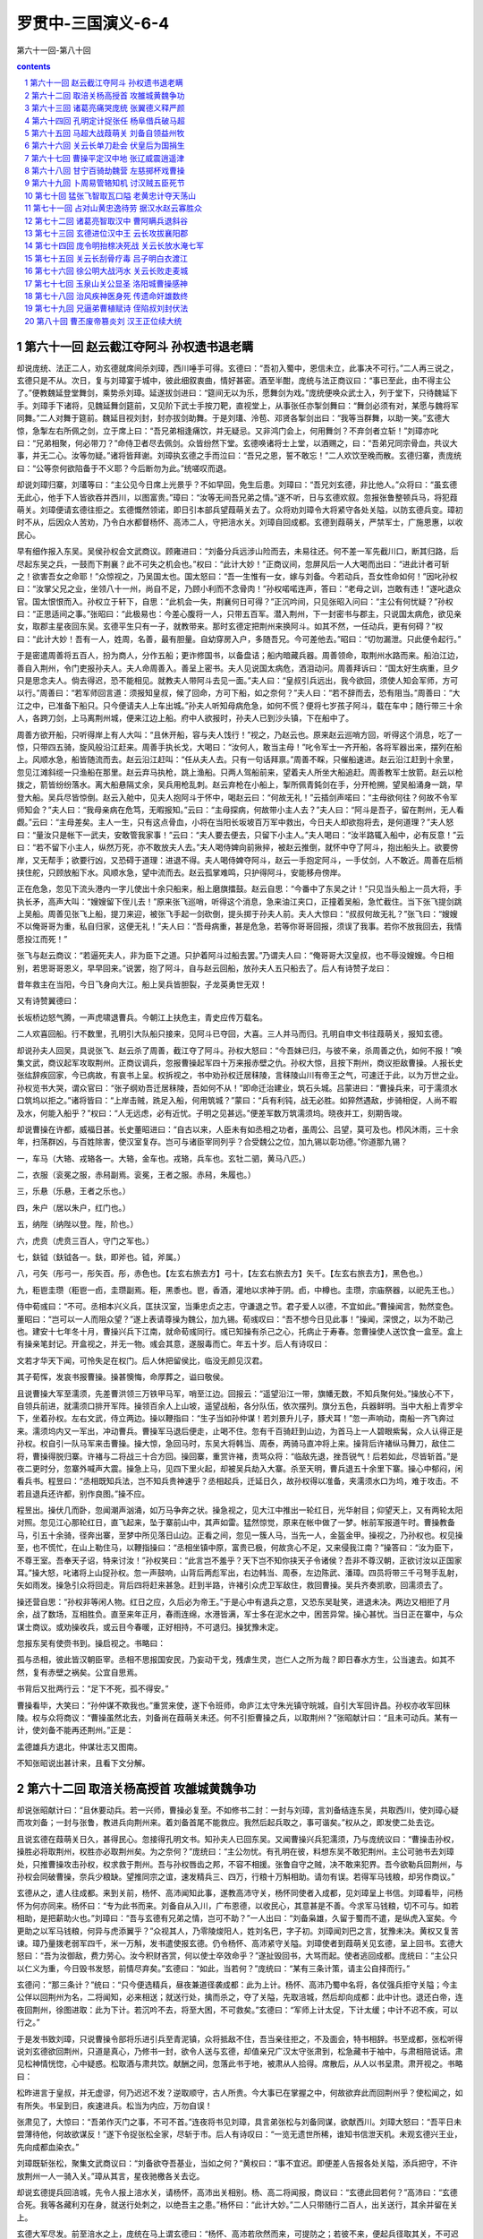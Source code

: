 *********************************************************************
罗贯中-三国演义-6-4
*********************************************************************

第六十一回-第八十回

.. contents:: contents
.. section-numbering::

第六十一回 赵云截江夺阿斗 孙权遗书退老瞒
=====================================================================

却说庞统、法正二人，劝玄德就席间杀刘璋，西川唾手可得。玄德曰：“吾初入蜀中，恩信未立，此事决不可行。”二人再三说之，玄德只是不从。次日，复与刘璋宴于城中，彼此细叙衷曲，情好甚密。酒至半酣，庞统与法正商议曰：“事已至此，由不得主公了。”便教魏延登堂舞剑，乘势杀刘璋。延遂拔剑进曰：“筵间无以为乐，愿舞剑为戏。”庞统便唤众武士入，列于堂下，只待魏延下手。刘璋手下诸将，见魏延舞剑筵前，又见阶下武士手按刀靶，直视堂上，从事张任亦掣剑舞曰：“舞剑必须有对，某愿与魏将军同舞。”二人对舞于筵前。魏延目视刘封，封亦拔剑助舞。于是刘瓂、泠苞、邓贤各掣剑出曰：“我等当群舞，以助一笑。”玄德大惊，急掣左右所佩之剑，立于席上曰：“吾兄弟相逢痛饮，并无疑忌。又非鸿门会上，何用舞剑？不弃剑者立斩！”刘璋亦叱曰：“兄弟相聚，何必带刀？”命侍卫者尽去佩剑。众皆纷然下堂。玄德唤诸将士上堂，以酒赐之，曰：“吾弟兄同宗骨血，共议大事，并无二心。汝等勿疑。”诸将皆拜谢。刘璋执玄德之手而泣曰：“吾兄之恩，誓不敢忘！”二人欢饮至晚而散。玄德归寨，责庞统曰：“公等奈何欲陷备于不义耶？今后断勿为此。”统嗟叹而退。

却说刘璋归寨，刘瓂等曰：“主公见今日席上光景乎？不如早回，免生后患。刘璋曰：“吾兄刘玄德，非比他人。”众将曰：“虽玄德无此心，他手下人皆欲吞并西川，以图富贵。”璋曰：“汝等无间吾兄弟之情。”遂不听，日与玄德欢叙。忽报张鲁整顿兵马，将犯葭萌关。刘璋便请玄德往拒之。玄德慨然领诺，即日引本部兵望葭萌关去了。众将劝刘璋令大将紧守各处关隘，以防玄德兵变。璋初时不从，后因众人苦劝，乃令白水都督杨怀、高沛二人，守把涪水关。刘璋自回成都。玄德到葭萌关，严禁军士，广施恩惠，以收民心。

早有细作报入东吴。吴侯孙权会文武商议。顾雍进曰：“刘备分兵远涉山险而去，未易往还。何不差一军先截川口，断其归路，后尽起东吴之兵，一鼓而下荆襄？此不可失之机会也。”权曰：“此计大妙！”正商议间，忽屏风后一人大喝而出曰：“进此计者可斩之！欲害吾女之命耶！”众惊视之，乃吴国太也。国太怒曰：“吾一生惟有一女，嫁与刘备。今若动兵，吾女性命如何！”因叱孙权曰：“汝掌父兄之业，坐领八十一州，尚自不足，乃顾小利而不念骨肉！”孙权喏喏连声，答曰：“老母之训，岂敢有违！”遂叱退众官。国太恨恨而入。孙权立于轩下，自思：“此机会一失，荆襄何日可得？”正沉吟间，只见张昭入问曰：“主公有何忧疑？”孙权曰：“正思适间之事。”张昭曰：“此极易也：今差心腹将一人，只带五百军。潜入荆州，下一封密书与郡主，只说国太病危，欲见亲女，取郡主星夜回东吴。玄德平生只有一子，就教带来。那时玄德定把荆州来换阿斗。如其不然，一任动兵，更有何碍？”权曰：“此计大妙！吾有一人，姓周，名善，最有胆量。自幼穿房入户，多随吾兄。今可差他去。”昭曰：“切勿漏泄。只此便令起行。”

于是密遣周善将五百人，扮为商人，分作五船；更诈修国书，以备盘诘；船内暗藏兵器。周善领命，取荆州水路而来。船泊江边，善自入荆州，令门吏报孙夫人。夫人命周善入。善呈上密书。夫人见说国太病危，洒泪动问。周善拜诉曰：“国太好生病重，旦夕只是思念夫人。倘去得迟，恐不能相见。就教夫人带阿斗去见一面。”夫人曰：“皇叔引兵远出，我今欲回，须使人知会军师，方可以行。”周善曰：“若军师回言道：须报知皇叔，候了回命，方可下船，如之奈何？”夫人曰：“若不辞而去，恐有阻当。”周善曰：“大江之中，已准备下船只。只今便请夫人上车出城。”孙夫人听知母病危急，如何不慌？便将七岁孩子阿斗，载在车中；随行带三十余人，各跨刀剑，上马离荆州城，便来江边上船。府中人欲报时，孙夫人已到沙头镇，下在船中了。

周善方欲开船，只听得岸上有人大叫：“且休开船，容与夫人饯行！”视之，乃赵云也。原来赵云巡哨方回，听得这个消息，吃了一惊，只带四五骑，旋风般沿江赶来。周善手执长戈，大喝曰：“汝何人，敢当主母！”叱令军士一齐开船，各将军器出来，摆列在船上。风顺水急，船皆随流而去。赵云沿江赶叫：“任从夫人去。只有一句话拜禀。”周善不睬，只催船速进。赵云沿江赶到十余里，忽见江滩斜缆一只渔船在那里。赵云弃马执枪，跳上渔船。只两人驾船前来，望着夫人所坐大船追赶。周善教军士放箭。赵云以枪拨之，箭皆纷纷落水。离大船悬隔丈余，吴兵用枪乱刺。赵云弃枪在小船上，掣所佩青鈍剑在手，分开枪搠，望吴船涌身一跳，早登大船。吴兵尽皆惊倒。赵云入舱中，见夫人抱阿斗于怀中，喝赵云曰：“何故无礼！”云插剑声喏曰：“主母欲何往？何故不令军师知会？”夫人曰：“我母亲病在危笃，无暇报知。”云曰：“主母探病，何故带小主人去？”夫人曰：“阿斗是吾子，留在荆州，无人看觑。”云曰：“主母差矣。主人一生，只有这点骨血，小将在当阳长坂坡百万军中救出，今日夫人却欲抱将去，是何道理？”夫人怒曰：“量汝只是帐下一武夫，安敢管我家事！”云曰：“夫人要去便去，只留下小主人。”夫人喝曰：“汝半路辄入船中，必有反意！”云曰：“若不留下小主人，纵然万死，亦不敢放夫人去。”夫人喝侍婢向前揪捽，被赵云推倒，就怀中夺了阿斗，抱出船头上。欲要傍岸，又无帮手；欲要行凶，又恐碍于道理：进退不得。夫人喝侍婢夺阿斗，赵云一手抱定阿斗，一手仗剑，人不敢近。周善在后梢挟住舵，只顾放船下水。风顺水急，望中流而去。赵云孤掌难鸣，只护得阿斗，安能移舟傍岸。

正在危急，忽见下流头港内一字儿使出十余只船来，船上磨旗擂鼓。赵云自思：“今番中了东吴之计！”只见当头船上一员大将，手执长矛，高声大叫：“嫂嫂留下侄儿去！”原来张飞巡哨，听得这个消息，急来油江夹口，正撞着吴船，急忙截住。当下张飞提剑跳上吴船。周善见张飞上船，提刀来迎，被张飞手起一剑砍倒，提头掷于孙夫人前。夫人大惊曰：“叔叔何故无礼？”张飞曰：“嫂嫂不以俺哥哥为重，私自归家，这便无礼！”夫人曰：“吾母病重，甚是危急，若等你哥哥回报，须误了我事。若你不放我回去，我情愿投江而死！”

张飞与赵云商议：“若逼死夫人，非为臣下之道。只护着阿斗过船去罢。”乃谓夫人曰：“俺哥哥大汉皇叔，也不辱没嫂嫂。今日相别，若思哥哥恩义，早早回来。”说罢，抱了阿斗，自与赵云回船，放孙夫人五只船去了。后人有诗赞子龙曰：

昔年救主在当阳，今日飞身向大江。船上吴兵皆胆裂，子龙英勇世无双！

又有诗赞翼德曰：

长坂桥边怒气腾，一声虎啸退曹兵。今朝江上扶危主，青史应传万载名。

二人欢喜回船。行不数里，孔明引大队船只接来，见阿斗已夺回，大喜。三人并马而归。孔明自申文书往葭萌关，报知玄德。

却说孙夫人回吴，具说张飞、赵云杀了周善，截江夺了阿斗。孙权大怒曰：“今吾妹已归，与彼不亲，杀周善之仇，如何不报！”唤集文武，商议起军攻取荆州。正商议调兵，忽报曹操起军四十万来报赤壁之仇。孙权大惊，且按下荆州，商议拒敌曹操。人报长史张纮辞疾回家，今已病故，有哀书上呈。权拆视之，书中劝孙权迁居秣陵，言秣陵山川有帝王之气，可速迁于此，以为万世之业。孙权览书大哭，谓众官曰：“张子纲劝吾迁居秣陵，吾如何不从！”即命迁治建业，筑石头城。吕蒙进曰：“曹操兵来，可于濡须水口筑坞以拒之。”诸将皆曰：“上岸击贼，跣足入船，何用筑城？”蒙曰：“兵有利钝，战无必胜。如猝然遇敌，步骑相促，人尚不暇及水，何能入船乎？”权曰：“人无远虑，必有近忧。子明之见甚远。”便差军数万筑濡须坞。晓夜并工，刻期告竣。

却说曹操在许都，威福日甚。长史董昭进曰：“自古以来，人臣未有如丞相之功者，虽周公、吕望，莫可及也。栉风沐雨，三十余年，扫荡群凶，与百姓除害，使汉室复存。岂可与诸臣宰同列乎？合受魏公之位，加九锡以彰功德。”你道那九锡？

一，车马（大辂、戎辂各一。大辂，金车也。戎辂，兵车也。玄牡二驷，黄马八匹。）

二，衣服（衮冕之服，赤舄副焉。衮冕，王者之服。赤舄，朱履也。）

三，乐悬（乐悬，王者之乐也。）

四，朱户（居以朱户，红门也。）

五，纳陛（纳陛以登。陛，阶也。）

六，虎贲（虎贲三百人，守门之军也。）

七，鈇钺（鈇钺各一。鈇，即斧也。钺，斧属。）

八，弓矢（彤弓一，彤矢百。彤，赤色也。【左玄右旅去方】弓十，【左玄右旅去方】矢千。【左玄右旅去方】，黑色也。）

九，秬鬯圭瓒（秬鬯一卣，圭瓒副焉。秬，黑黍也。鬯，香酒，灌地以求神于阴。卣，中樽也。圭瓒，宗庙祭器，以祀先王也。）

侍中荀彧曰：“不可。丞相本兴义兵，匡扶汉室，当秉忠贞之志，守谦退之节。君子爱人以德，不宜如此。”曹操闻言，勃然变色。董昭曰：“岂可以一人而阻众望？”遂上表请尊操为魏公，加九锡。荀彧叹曰：“吾不想今日见此事！”操闻，深恨之，以为不助己也。建安十七年冬十月，曹操兴兵下江南，就命荀彧同行。彧已知操有杀己之心，托病止于寿春。忽曹操使人送饮食一盒至。盒上有操亲笔封记。开盒视之，并无一物。彧会其意，遂服毒而亡。年五十岁。后人有诗叹曰：

文若才华天下闻，可怜失足在权门。后人休把留侯比，临没无颜见汉君。

其子荀恽，发哀书报曹操。操甚懊悔，命厚葬之，谥曰敬侯。

且说曹操大军至濡须，先差曹洪领三万铁甲马军，哨至江边。回报云：“遥望沿江一带，旗幡无数，不知兵聚何处。”操放心不下，自领兵前进，就濡须口排开军阵。操领百余人上山坡，遥望战船，各分队伍，依次摆列。旗分五色，兵器鲜明。当中大船上青罗伞下，坐着孙权。左右文武，侍立两边。操以鞭指曰：“生子当如孙仲谋！若刘景升儿子，豚犬耳！”忽一声响动，南船一齐飞奔过来。濡须坞内又一军出，冲动曹兵。曹操军马退后便走，止喝不住。忽有千百骑赶到山边，为首马上一人碧眼紫髯，众人认得正是孙权。权自引一队马军来击曹操。操大惊，急回马时，东吴大将韩当、周泰，两骑马直冲将上来。操背后许褚纵马舞刀，敌住二将，曹操得脱归寨。许褚与二将战三十合方回。操回寨，重赏许褚，责骂众将：“临敌先退，挫吾锐气！后若如此，尽皆斩首。”是夜二更时分，忽寨外喊声大震。操急上马，见四下里火起，却被吴兵劫入大寨。杀至天明，曹兵退五十余里下寨。操心中郁闷，闲看兵书。程昱曰：“丞相既知兵法，岂不知兵贵神速乎？丞相起兵，迁延日久，故孙权得以准备，夹濡须水口为坞，难于攻击。不若且退兵还许都，别作良图。”操不应。

程昱出。操伏几而卧，忽闻潮声汹涌，如万马争奔之状。操急视之，见大江中推出一轮红日，光华射目；仰望天上，又有两轮太阳对照。忽见江心那轮红日，直飞起来，坠于寨前山中，其声如雷。猛然惊觉，原来在帐中做了一梦。帐前军报道午时。曹操教备马，引五十余骑，径奔出寨，至梦中所见落日山边。正看之间，忽见一簇人马，当先一人，金盔金甲。操视之，乃孙权也。权见操至，也不慌忙，在山上勒住马，以鞭指操曰：“丞相坐镇中原，富贵已极，何故贪心不足，又来侵我江南？”操答曰：“汝为臣下，不尊王室。吾奉天子诏，特来讨汝！”孙权笑曰：“此言岂不羞乎？天下岂不知你挟天子令诸侯？吾非不尊汉朝，正欲讨汝以正国家耳。”操大怒，叱诸将上山捉孙权。忽一声鼓响，山背后两彪军出，右边韩当、周泰，左边陈武、潘璋。四员将带三千弓弩手乱射，矢如雨发。操急引众将回走。背后四将赶来甚急。赶到半路，许褚引众虎卫军敌住，救回曹操。吴兵齐奏凯歌，回濡须去了。

操还营自思：“孙权非等闲人物。红日之应，久后必为帝王。”于是心中有退兵之意，又恐东吴耻笑，进退未决。两边又相拒了月余，战了数场，互相胜负。直至来年正月，春雨连绵，水港皆满，军士多在泥水之中，困苦异常。操心甚忧。当日正在寨中，与众谋士商议。或劝操收兵，或云目今春暖，正好相持，不可退归。操犹豫未定。

忽报东吴有使赍书到。操启视之。书略曰：

孤与丞相，彼此皆汉朝臣宰。丞相不思报国安民，乃妄动干戈，残虐生灵，岂仁人之所为哉？即日春水方生，公当速去。如其不然，复有赤壁之祸矣。公宜自思焉。

书背后又批两行云：“足下不死，孤不得安。”

曹操看毕，大笑曰：“孙仲谋不欺我也。”重赏来使，遂下令班师，命庐江太守朱光镇守皖城，自引大军回许昌。孙权亦收军回秣陵。权与众将商议：“曹操虽然北去，刘备尚在葭萌关未还。何不引拒曹操之兵，以取荆州？”张昭献计曰：“且未可动兵。某有一计，使刘备不能再还荆州。”正是：

孟德雄兵方退北，仲谋壮志又图南。

不知张昭说出甚计来，且看下文分解。

第六十二回 取涪关杨高授首 攻雒城黄魏争功
=====================================================================

却说张昭献计曰：“且休要动兵。若一兴师，曹操必复至。不如修书二封：一封与刘璋，言刘备结连东吴，共取西川，使刘璋心疑而攻刘备；一封与张鲁，教进兵向荆州来。着刘备首尾不能救应。我然后起兵取之，事可谐矣。”权从之，即发使二处去讫。

且说玄德在葭萌关日久，甚得民心。忽接得孔明文书。知孙夫人已回东吴。又闻曹操兴兵犯濡须，乃与庞统议曰：“曹操击孙权，操胜必将取荆州，权胜亦必取荆州矣。为之奈何？”庞统曰：“主公勿忧。有孔明在彼，料想东吴不敢犯荆州。主公可驰书去刘璋处，只推曹操攻击孙权，权求救于荆州。吾与孙权唇齿之邦，不容不相援。张鲁自守之贼，决不敢来犯界。吾今欲勒兵回荆州，与孙权会同破曹操，奈兵少粮缺。望推同宗之谊，速发精兵三、四万，行粮十万斛相助。请勿有误。若得军马钱粮，却另作商议。”

玄德从之，遣人往成都。来到关前，杨怀、高沛闻知此事，遂教高沛守关，杨怀同使者入成都，见刘璋呈上书信。刘璋看毕，问杨怀为何亦同来。杨怀曰：“专为此书而来。刘备自从入川，广布恩德，以收民心，其意甚是不善。今求军马钱粮，切不可与。如若相助，是把薪助火也。”刘璋曰：“吾与玄德有兄弟之情，岂可不助？”一人出曰：“刘备枭雄，久留于蜀而不遣，是纵虎入室矣。今更助之以军马钱粮，何异与虎添翼乎？”众视其人，乃零陵焌阳人，姓刘名巴，字子初。刘璋闻刘巴之言，犹豫未决。黄权又复苦谏。璋乃量拨老弱军四千，米一万斛，发书遣使报玄德。仍令杨怀、高沛紧守关隘。刘璋使者到葭萌关见玄德，呈上回书。玄德大怒曰：“吾为汝御敌，费力劳心。汝今积财吝赏，何以使士卒效命乎？”遂扯毁回书，大骂而起。使者逃回成都。庞统曰：“主公只以仁义为重，今日毁书发怒，前情尽弃矣。”玄德曰：“如此，当若何？”庞统曰：“某有三条计策，请主公自择而行。”

玄德问：“那三条计？”统曰：“只今便选精兵，昼夜兼道径袭成都：此为上计。杨怀、高沛乃蜀中名将，各仗强兵拒守关隘；今主公佯以回荆州为名，二将闻知，必来相送；就送行处，擒而杀之，夺了关隘，先取涪城，然后却向成都：此中计也。退还白帝，连夜回荆州，徐图进取：此为下计。若沉吟不去，将至大困，不可救矣。”玄德曰：“军师上计太促，下计太缓；中计不迟不疾，可以行之。”

于是发书致刘璋，只说曹操令部将乐进引兵至青泥镇，众将抵敌不住，吾当亲往拒之，不及面会，特书相辞。书至成都，张松听得说刘玄德欲回荆州，只道是真心，乃修书一封，欲令人送与玄德，却值亲兄广汉太守张肃到，松急藏书于袖中，与肃相陪说话。肃见松神情恍惚，心中疑惑。松取酒与肃共饮。献酬之间，忽落此书于地，被肃从人拾得。席散后，从人以书呈肃。肃开视之。书略曰：

松昨进言于皇叔，并无虚谬，何乃迟迟不发？逆取顺守，古人所贵。今大事已在掌握之中，何故欲弃此而回荆州乎？使松闻之，如有所失。书呈到日，疾速进兵。松当为内应，万勿自误！

张肃见了，大惊曰：“吾弟作灭门之事，不可不首。”连夜将书见刘璋，具言弟张松与刘备同谋，欲献西川。刘璋大怒曰：“吾平日未尝薄待他，何故欲谋反！”遂下令捉张松全家，尽斩于市。后人有诗叹曰：“一览无遗世所稀，谁知书信泄天机。未观玄德兴王业，先向成都血染衣。”

刘璋既斩张松，聚集文武商议曰：“刘备欲夺吾基业，当如之何？”黄权曰：“事不宜迟。即便差人告报各处关隘，添兵把守，不许放荆州一人一骑入关。”璋从其言，星夜驰檄各关去讫。

却说玄德提兵回涪城，先令人报上涪水关，请杨怀，高沛出关相别。杨、高二将闻报，商议曰：“玄德此回若何？”高沛曰：“玄德合死。我等各藏利刃在身，就送行处刺之，以绝吾主之患。”杨怀曰：“此计大妙。”二人只带随行二百人，出关送行，其余并留在关上。

玄德大军尽发。前至涪水之上，庞统在马上谓玄德曰：“杨怀、高沛若欣然而来，可提防之；若彼不来，便起兵径取其关，不可迟缓。”正说间，忽起一阵旋风，把马前“帅”字旗吹倒。玄德问庞统曰：“此何兆也？”统曰：“此警报也，杨怀、高沛二人必有行刺之意，宜善防之。”玄德乃身披重铠，自佩宝剑防备。人报杨、高二将前来送行。玄德令军马歇定。庞统分付魏延、黄忠：“但关上来的军士，不问多少，马步军兵，一个也休放回。”二将得令而去。

却说杨怀、高沛二人身边各藏利刃，带二百军兵，牵羊送酒，直至军前。见并无准备，心中暗喜，以为中计。入至帐下、见玄德正与庞统坐于帐中。二将声喏曰：“闻皇叔远回，特具薄礼相送。”遂进酒劝玄德。玄德曰：“二将军守关不易，当先饮此杯。”二将饮酒毕，玄德曰：“吾有密事与二将军商议，闲人退避。”遂将带来二百人尽赶出中军。玄德叱曰：“左右与吾捉下二贼！”帐后刘封、关平应声而出。杨、高二人急待争斗，刘封、关平各捉住一人。玄德喝曰：“吾与汝主是同宗兄弟，汝二人何故同谋，离间亲情？”庞统叱左右搜其身畔，果然各搜出利刃一口。统便喝斩二人；玄德还犹未决，统曰：“二人本意欲杀吾主，罪不容诛。”遂叱刀斧手斩杨怀、高沛于帐前。黄忠、魏延早将二百从人，先自捉下，不曾走了一个。玄德唤入，各赐酒压惊。玄德曰：“杨怀、高沛离间吾兄弟，又藏利刃行刺，故行诛戮。尔等无罪，不必惊疑。”众各拜谢。庞统曰：“吾今即用汝等引路，带吾军取关。各有重赏。”众皆应允。是夜二百人先行，大军随后。前军至关下叫曰：“二将军有急事回，可速开关。”城上听得是自家军，即时开关。大军一拥而入，兵不血刃，得了涪关。蜀兵皆降。玄德各加重赏，遂即分兵前后守把。

次日劳军，设宴于公厅。玄德酒酣，顾庞统曰：“今日之会，可为乐乎？”庞统曰：“伐人之国而以为乐，非仁者之兵也。”玄德曰：“吾闻昔日武王伐纣，作乐象功，此亦非仁者之兵欤？汝言何不合道理？可速退！”庞统大笑而起。左右亦扶玄德入后堂。睡至半夜，酒醒。左右以逐庞统之言告知玄德。玄德大悔；次早穿衣升堂，请庞统谢罪曰：“昨日酒醉，言语触犯，幸勿挂怀。”庞统谈笑自若。玄德曰：“昨日之言，惟吾有失。”庞统曰：“君臣俱失，何独主公？”玄德亦大笑，其乐如初。

却说刘璋闻玄德杀了杨、高二将，袭了涪水关，大惊曰：“不料今日果有此事！”遂聚文武，问退兵之策。黄权曰：“可连夜遣兵屯雒县，塞住咽喉之路。刘备虽有精兵猛将，不能过也。”璋遂令刘瓂、泠苞、张任、邓贤点五万大军，星夜往守雒县，以拒刘备。

四将行兵之次，刘瓂曰：“吾闻锦屏山中有一异人，道号紫虚上人，知人生死贵贱。吾辈今日行军，正从锦屏山过。何不试往问之？”张任曰：“大丈夫行兵拒敌，岂可问于山野之人乎？”瓂曰：“不然。圣人云：至诚之道，可以前知。吾等问于高明之人，当趋吉避凶。”于是四人引五六十骑至山下，问径樵夫。樵夫指高山绝顶上，便是上人所居。四人上山至庵前，见一道童出迎。问了姓名，引入庵中。只见紫虚上人坐于蒲墩之上。四人下拜，求问前程之事。紫虚上人曰：“贫道乃山野废人，岂知休咎？”刘瓂再三拜问，紫虚遂命道童取纸笔，写下八句言语，付与刘瓂。其文曰：

左龙右凤，飞入西川。雏凤坠地，卧龙升天。一得一失，天数当然。见机而作，勿丧九泉。

刘瓂又问曰：“我四人气数如何？”紫虚上人曰：“定数难逃，何必再问！”瓂又请问时，上人眉垂目合，恰似睡着的一般，并不答应。四人下山。刘瓂曰：“仙人之言，不可不信。”张任曰：“此狂叟也，听之何益。”遂上马前行。

既至雒县，分调人马，守把各处关隘口。刘瓂曰：“雒城乃成都之保障，失此则成都难保。吾四人公议，着二人守城，二人去雒县前面，依山傍险，扎下两个寨子，勿使敌兵临城。”泠苞、邓贤曰：“某愿往结寨。”刘瓂大喜，分兵二万，与泠、邓二人，离城六十里下寨。刘瓂、张任守护雒城。

却说玄德既得涪水关，与庞统商议进取雒城。人报刘璋拨四将前来，即日泠苞、邓贤领二万军离城六十里，扎下两个大寨。玄德聚众将问曰：“谁敢建头功，去取二将寨栅？”老将黄忠应声出曰：“老夫愿往。”玄德曰：“老将军率本部人马，前至雒城，如取得泠苞、邓贤营寨，必当重赏。”

黄忠大喜，即领本部兵马，谢了要行。忽帐下一人出曰：“老将军年纪高大，如何去得？小将不才愿往。”玄德视之，乃是魏延。黄忠曰：“我已领下将令，你如何敢搀越？”魏延曰：“老者不以筋骨为能。吾闻泠苞、邓贤乃蜀中名将，血气方刚。恐老将军近他不得，岂不误了主公大事？因此愿相替，本是好意。”黄忠大怒曰：“汝说吾老，敢与我比试武艺么？”魏延曰：“就主公之前，当面比试。赢得的便去，何如？”黄忠遂趋步下阶，便叫小校将刀来！玄德急止之曰：“不可！吾今提兵取川，全仗汝二人之力。今两虎相斗，必有一伤。须误了我大事。吾与你二人劝解，休得争论。”庞统曰：“汝二人不必相争。即今泠苞、邓贤下了两个营寨。今汝二人自领本部军马，各打一寨。如先夺得者，便为头功。”于是分定黄忠打泠苞寨，魏延打邓贤寨。二人各领命去了。庞统曰：“此二人去，恐于路上相争，主公可自引军为后应。”玄德留庞统守城，自与刘封、关平引五千军随后进发。

却说黄忠归寨，传令来日四更造饭，五更结束，平明进兵，取左边山谷而进。魏延却暗使人探听黄忠甚时起兵。探事人回报：“来日四更造饭，五更起兵。”魏延暗喜，分付众军士二更造饭，三更起兵，平明要到邓贤寨边。军士得令，都饱餐一顿，马摘铃，人衔枚，卷旗束甲，暗地去劫寨。三更前后，离寨前进。到半路，魏延马上寻思：“只去打邓贤寨，不显能处，不如先去打泠苞寨，却将得胜兵打邓贤寨。两处功劳，都是我的。”就马上传令，教军士都投左边山路里去。天色微明，离泠苞寨不远，教军士少歇，排搠金鼓旗幡、枪刀器械。

早有伏路小军飞报入寨，泠苞已有准备了。一声炮响，三军上马，杀将出来。魏延纵马提刀，与泠苞接战。二将交马，战到三十合，川兵分两路来袭汉军。汉军走了半夜，人马力乏，抵当不住，退后便走。魏延听得背后阵脚乱，撇了泠苞，拨马回走。川兵随后赶来，汉军大败。走不到五里，山背后鼓声震地，邓贤引一彪军从山谷里截出来，大叫：“魏延快下马受降！”魏延策马飞奔，那马忽失前蹄，引足跪地，将魏延掀将下来。邓贤马奔到，挺枪来刺魏延。枪未到处，弓弦响，邓贤倒撞下马。后面泠苞方欲来救，一员大将，从山坡上跃马而来，厉声大叫：“老将黄忠在此！”舞刀直取泠苞。泠苞抵敌不住，望后便走。黄忠乘势追赶，川兵大乱。

黄忠一枝军救了魏延，杀了邓贤，直赶到寨前。泠苞回马与黄忠再战。不到十余合，后面军马拥将上来，泠苞只得弃了左寨，引败军来投右寨。只见寨中旗帜全别，泠苞大惊。兜住马看时，当头一员大将，金甲锦袍，乃是刘玄德，左边刘封，右边关平，大喝道：“寨子吾已夺下，汝欲何往？”原来玄德引兵从后接应，便乘势夺了邓贤寨子。泠苞两头无路，取山僻小径，要回雒城。行不到十里，狭路伏兵忽起，搭钩齐举，把泠苞活捉了。原来却是魏延自知犯罪，无可解释，收拾后军，令蜀兵引路，伏在这里，等个正着。用索缚了泠苞，解投玄德寨来。

却说玄德立起免死旗，但川兵倒戈卸甲者，并不许杀害，如伤者偿命；又谕众降兵曰：“汝川人皆有父母妻子，愿降者充军，不愿降者放回。”于是欢声动地。黄忠安下寨脚，径来见玄德，说魏延违了军令，可斩之。玄德急召魏延，魏延解泠苞至。玄德曰：“延虽有罪，此功可赎。”令魏延谢黄忠救命之恩，今后毋得相争。魏延顿首伏罪。玄德重赏黄忠，使人押泠苞到帐下，玄德去其缚，赐酒压惊，问曰：“汝肯降否？”泠苞曰：“既蒙免死，如何不降？刘瓂、张任与某为生死之交；若肯放某回去，当即招二人来降，就献雒城。”玄德大喜，便赐衣服鞍马，令回雒城。魏延曰：“此人不可放回。若脱身一去，不复来矣。”玄德曰：“吾以仁义待人，人不负我。”

却说泠苞得回雒城，见刘瓂、张任，不说捉去放回，只说：“被我杀了十余人，夺得马匹逃回。”刘瓂忙遣人往成都求救。刘璋听知折了邓贤，大惊，慌忙聚众商议。长子刘循进曰：“儿愿领兵前去守雒城。”璋曰：“既吾儿肯去，当遣谁人为辅？”一人出曰：“某愿往”璋视之，乃舅氏吴懿也。璋曰：“得尊舅去最好。谁可为副将？”吴懿保吴兰、雷铜二人为副将，点二万军马来到雒城。刘瓂、张任接着，具言前事。吴懿曰：“兵临城下，难以拒敌，汝等有何高见？”泠苞曰：“此间一带，正靠涪江，江水大急；前面寨占山脚，其形最低。某乞五千军，各带锹锄前去，决涪江之水，可尽淹死刘备之兵也。”吴懿从其计，即令泠苞前往决水，吴兰、雷铜引兵接应。泠苞领命，自去准备决水器械。

却说玄德令黄忠、魏延各守一寨，自回涪城，与军师庞统商议。细作报说：“东吴孙权遣人结好东川张鲁，将欲来攻葭萌关。”玄德惊曰：“若葭萌关有失，截断后路，吾进退不得，当如之何？”庞统谓孟达曰：“公乃蜀中人，多知地理，去守葭萌关如何？”达曰：“某保一人与某同去守关，万无一失。”玄德问何人。达曰：“此人曾在荆州刘表部下为中郎将，乃南郡枝江人，姓霍，名峻，字仲邈。”玄德大喜，即时遣孟达、霍峻守葭萌关去了。

庞统退归馆舍，门吏忽报：“有客特来相访。”统出迎接，见其人身长八尺，形貌甚伟；头发截短，披于颈上；衣服不甚齐整。统问曰：“先生何人也？”其人不答，径登堂仰卧床上。统甚疑之。再三请问。其人曰：“且消停，吾当与汝说知天下大事。”统闻之愈疑，命左右进酒食。其人起而便食，并无谦逊；饮食甚多，食罢又睡。统疑惑不定，使人请法正视之，恐是细作。法正慌忙到来。统出迎接，谓正曰：“有一人如此如此。”法正曰：“莫非彭永言乎？”升阶视之。其人跃起曰：“孝直别来无慈！正是：

只为川人逢旧识，遂令涪水息洪流。

毕竟此人是谁，且看下文分解。

第六十三回 诸葛亮痛哭庞统 张翼德义释严颜
=====================================================================

却说法正与那人相见，各抚掌而笑。庞统问之。正曰：“此公乃广汉人，姓彭，名羕，字永言，蜀中豪杰也。因直言触忤刘璋，被璋髡钳为徒隶，因此短发。”统乃以宾礼待之，问羕从何而来。羕曰：“吾特来救汝数万人性命，见刘将军方可说。”法正忙报玄德。玄德亲自谒见，请问其故。羕曰：“将军有多少军马在前寨？”玄德实告：“有魏延、黄忠在彼。”羕曰：“为将之道，岂可不知地理乎？前寨紧靠涪江，若决动江水，前后以兵塞之，一人无可逃也。”玄德大悟。彭羕曰：“罡星在西方，太白临于此地，当有不吉之事，切宜慎之。”玄德即拜彭羕为幕宾，使人密报魏延、黄忠，教朝暮用心巡警，以防决水。黄忠、魏延商议：二人各轮一日，如遇敌军到来，互相通报。

却说泠苞见当夜风雨大作，引了五千军，径循江边而进，安排决江。只听得后面喊声乱起，泠苞知有准备，急急回军。前面魏延引军赶来，川兵自相践踏。泠苞正奔走间，撞着魏延。交马不数合，被魏延活捉去了。比及吴兰、雷铜来接应时，又被黄忠一军杀退。魏延解泠苞到涪关。玄德责之曰：“吾以仁义相待，放汝回去，何敢背我！今次难饶！”将泠苞推出斩之，重赏魏延。

玄德设宴管待彭羕，忽报荆州诸葛亮军师特遣马良奉书至此。玄德召入问之。马良礼毕曰：“荆州平安，不劳主公忧念。”遂呈上军师书信。玄德拆书观之，略曰：

亮夜算太乙数，今年岁次癸巳，罡星在西方；又观乾象，太白临于雒城之分：主将帅身上多凶少吉。切宜谨慎。

玄德看了书，便教马良先回。玄德曰：“吾将回荆州，去论此事。”庞统暗思：“孔明怕我取了西川，成了功，故意将此书相阻耳。”乃对玄德曰：“统亦算太乙数，已知罡星在西，应主公合得西川，别不主凶事。统亦占天文，见太白临于雒城，先斩蜀将泠苞，已应凶兆矣。主公不可疑心，可急进兵。”

玄德见庞统再三催促，乃引军前进。黄忠同魏延接入寨去。庞统问法正曰：“前至雒城，有多少路？”法正画地作图。玄德取张松所遗图本对之，并无差错。法正言：“山北有条大路，正取雒城东门；山南有条小路，却取雒城西门：两条路皆可进兵。”庞统谓玄德曰：“统令魏延为先锋，取南小路而进；主公令黄忠作先锋，从山北大路而进：并到雒城取齐。”玄德曰：“吾自幼熟于弓马，多行小路。军师可从大路去取东门，吾取西门。”庞统曰：“大路必有军邀拦，主公引兵当之。统取小路。”玄德曰：“军师不可。吾夜梦一神人，手执铁棒击吾右臂，觉来犹自臂疼。此行莫非不佳。”庞统曰：“壮士临阵，不死带伤，理之自然也。何故以梦寐之事疑心乎？”玄德曰：“吾所疑者，孔明之书也。军师还守涪关，如何？”庞统大笑曰：“主公被孔明所惑矣：彼不欲令统独成大功，故作此言以疑主公之心。心疑则致梦，何凶之有？统肝脑涂地，方称本心。主公再勿多言，来早准行。”

当日传下号令，军士五更造饭，平明上马。黄忠、魏延领军先行。玄德再与庞统约会，忽坐下马眼生前失，把庞统掀将下来。玄德跳下马，自来笼住那马。玄德曰：“军师何故乘此劣马？”庞统曰：“此马乘久，不曾如此。”玄德曰：“临阵眼生，误人性命。吾所骑白马，性极驯熟，军师可骑，万无一失。劣马吾自乘之。”遂与庞统更换所骑之马。庞统谢曰：“深感主公厚恩，虽万死亦不能报也。”遂各上马取路而进。玄德见庞统去了，心中甚觉不快，怏怏而行。

却说雒城中吴懿、刘瓂听知折了泠苞，遂与众商议。张任曰：“城东南山僻有一条小路，最为要紧，某自引一军守之。诸公紧守雒城，勿得有失。”忽报汉兵分两路前来攻城。张任急引三千军，先来抄小路埋伏。见魏延兵过，张任教尽放过去，休得惊动。后见庞统军来，张任军士遥指军中大将：“骑白马者必是刘备。”张任大喜，传令教如此如此。

却说庞统迤逦前进，抬头见两山逼窄，树木丛杂；又值夏末秋初，枝叶茂盛。庞统心下甚疑，勒住马问：“此处是何地？”数内有新降军士，指道：“此处地名落凤坡。”庞统惊曰：“吾道号凤雏，此处名落凤坡，不利于吾。”令后军疾退。只听山坡前一声炮响，箭如飞蝗，只望骑白马者射来。可怜庞统竟死于乱箭之下。时年止三十六岁。后人有诗叹曰：

古岘相连紫翠堆，士元有宅傍山隈。儿童惯识呼鸠曲，闾巷曾闻展骥才。

预计三分平刻削，长驱万里独徘徊。谁知天狗流星坠，不使将军衣锦回。

先是东南有童谣云：

一凤并一龙，相将到蜀中。才到半路里，凤死落坡东。

风送雨，雨随风，隆汉兴时蜀道通，蜀道通时只有龙。

当日张任射死庞统，汉军拥塞，进退不得，死者大半。前军飞报魏延。魏延忙勒兵欲回，奈山路逼窄，厮杀不得。又被张任截断归路，在高阜处用强弓硬弩射来。魏延心慌。有新降蜀兵曰：“不如杀奔雒城下，取大路而进。”延从其言，当先开路，杀奔雒城来。尘埃起处，前面一军杀至，乃雒城守将吴兰、雷铜也；后面张任引兵追来：前后夹攻，把魏延围在垓心。魏延死战不能得脱。但见吴兰、雷铜后军自乱，二将急回马去救。魏延乘势赶去，当先一将，舞刀拍马，大叫：“文长，吾特来救汝！”视之，乃老将黄忠也。两下夹攻，杀败吴、雷二将，直冲至雒城之下。刘瓒引兵杀出，却得玄德在后当住接应。黄忠、魏延翻身便回。玄德军马比及奔到寨中，张任军马又从小路里截出。刘瓂、吴兰、雷铜当先赶来。玄德守不住二寨，且战且走，奔回涪关。蜀兵得胜，迤逦追赶。玄德人困马乏，那里有心厮杀，且只顾奔走。将近涪关，张任一军追赶至紧。幸得左边刘封，右边关平，二将领三万生力军截出，杀退张任；还赶二十里，夺回战马极多。

玄德一行军马，再入涪关，问庞统消息。有落凤坡逃得性命的军士，报说军师连人带马，被乱箭射死于坡前。玄德闻言，望西痛哭不已，遥为招魂设祭。诸将皆哭。黄忠曰：“今番折了庞统军师，张任必然来攻打涪关，如之奈何？不若差人往荆州，请诸葛军师来商议收川之计。”正说之间，人报张任引军直临城下搦战。黄忠、魏延皆要出战。玄德曰：“锐气新挫，宜坚守以待军师来到。”黄忠、魏延领命，只谨守城池。玄德写一封书，教关平分付：“你与我往荆州请军师去。”关平领了书，星夜往荆州来。玄德自守涪关，并不出战。

却说孔明在荆州，时当七夕佳节，大会众官夜宴，共说收川之事。只见正西上一星，其大如斗，从天坠下，流光四散。孔明失惊，掷杯于地，掩面哭曰：“哀哉！痛哉”众官慌问其故。孔明曰：“吾前者算今年罡星在西方，不利于军师；天狗犯于吾军，太白临于雒城，已拜书主公，教谨防之。谁想今夕西方星坠，庞士元命必休矣！”言罢，大哭曰：“今吾主丧一臂矣！”众官皆惊，未信其言。孔明曰：“数日之内，必有消息。”是夕酒不尽欢而散。

数日之后，孔明与云长等正坐间，人报关平到，众官皆惊。关平入，呈上玄德书信。孔明视之，内言本年七月初七日，庞军师被张任在落凤坡前箭射身故。孔明大哭，众官无不垂泪。孔明曰：“既主公在涪关进退两难之际，亮不得不去。”云长曰：“军师去，谁人保守荆州？荆州乃重地，干系非轻。”孔明曰：“主公书中虽不明言其人，吾已知其意了。”乃将玄德书与众官看曰：“主公书中，把荆州托在吾身上，教我自量才委用。虽然如此，今教关平赍书前来，其意欲云长公当此重任。云长想桃园结义之情，可竭力保守此地，责任非轻，公宜勉之。”云长更不推辞，慨然领诺。孔明设宴，交割印绶。云长双手来接。孔明擎着印曰：“这干系都在将军身上。”云长曰：“大丈夫既领重任，除死方休。”孔明见云长说个“死”字，心中不悦；欲待不与，其言已出。孔明曰：“倘曹操引兵来到，当如之何？”云长曰：“以力拒之。”孔明又曰：“倘曹操、孙权，齐起兵来，如之奈何？”云长曰：“分兵拒之。”孔明曰：“若如此，荆州危矣。吾有八个字，将军牢记，可保守荆州。”云长问：“那八个字？”孔明曰：“北拒曹操，东和孙权。”云长曰：“军师之言，当铭肺腑。”

孔明遂与了印绶，令文官马良、伊籍、向朗、糜竺，武将糜芳、廖化、关平、周仓，一班儿辅佐云长，同守荆州。一面亲自统兵入川。先拨精兵一万，教张飞部领，取大路杀奔巴州、雒城之西，先到者为头功。又拨一枝兵，教赵云为先锋，溯江而上，会于雒城。孔明随后引简雍、蒋琬等起行。那蒋琬字公琰，零陵湘乡人也，乃荆襄名士，现为书记。

当日孔明引兵一万五千，与张飞同日起行。张飞临行时，孔明嘱付曰：“西川豪杰甚多，不可轻敌。于路戒约三军，勿得掳掠百姓，以失民心。所到之处，并宜存恤，勿得恣逞鞭挞士卒。望将军早会雒城，不可有误。”

张飞欣然领诺，上马而去。迤逦前行，所到之处，但降者秋毫无犯。径取汉川路，前至巴郡。细作回报：“巴郡太守严颜，乃蜀中名将，年纪虽高，精力未衰，善开硬弓，使大刀，有万夫不当之勇：据住城郭，不竖降旗。”张飞教离城十里下寨，差人入城去：“说与老匹夫，早早来降，饶你满城百姓性命；若不归顺，即踏平城郭，老幼不留！”

却说严颜在巴郡，闻刘璋差法正请玄德入川，拊心而叹曰：“此所谓独坐穷山，引虎自卫者也！”后闻玄德据住涪关，大怒，屡欲提兵往战，又恐这条路上有兵来。当日闻知张飞兵到，便点起本部五六千人马，准备迎敌。或献计曰：“张飞在当阳长坂，一声喝退曹兵百万之众。曹操亦闻风而避之，不可轻敌。今只宜深沟高垒，坚守不出。彼军无粮，不过一月，自然退去。更兼张飞性如烈火，专要鞭挞士卒；如不与战，必怒；怒则必以暴厉之气待其军士：军心一变，乘势击之，张飞可擒也。”严颜从其言，教军士尽数上城守护。忽见一个军士，大叫：“开门！”严颜教放入问之。那军士告说是张将军差来的，把张飞言语依直便说。严颜大怒，骂：“匹夫怎敢无礼！吾严将军岂降贼者乎！借你口说与张飞！”唤武士把军人割下耳鼻，却放回寨。

军人回见张飞，哭告严颜如此毁骂。张飞大怒，咬牙睁目，披挂上马，引数百骑来巴郡城下搦战。城上众军百般痛骂。张飞性急，几番杀到吊桥，要过护城河，又被乱箭射回。到晚全无一个人出，张飞忍一肚气还寨。次日早晨，又引军去搦战。那严颜在城敌楼上，一箭射中张飞头盔。飞指而恨曰：“若拿住你这老匹夫，我亲自食你肉！”到晚又空回。第三日，张飞引了军，沿城去骂。原来那座城子是个山城，周围都是乱山，张飞自乘马登出，下视城中。见军士尽皆披挂，分列队伍，伏在城中，只是不出；又见民夫来来往往，搬砖运石，相助守城。张飞教马军下马，步军皆坐，引他出敌，并无动静。又骂了一日，依旧空回。张飞在寨中自思：“终日叫骂，彼只不出，如之奈何？”猛然思得一计，教众军不要前去搦战，都结束了在寨中等候；却只教三五十个军士，直去城下叫骂。引严颜军出来，便与厮杀。张飞磨拳擦掌，只等敌军来。小军连骂了三日，全然不出。张飞眉头一纵，又生一计，传令教军士四散砍打柴草，寻觅路径，不来搦战。严颜在城中，连日不见张飞动静，心中疑惑，着十数个小军，扮作张飞砍柴的军，潜地出城，杂在军内，入山中探听。

当日诸军回寨。张飞坐在寨中，顿足大骂：“严颜老匹夫！枉气杀我！”只见帐前三四个人说道：“将军不须心焦：这几日打探得一条小路，可以偷过巴郡。”张飞故意大叫曰：“既有这个去处，何不早来说？”众应曰：“这几日却才哨探得出。”张飞曰：“事不宜迟，只今二更造饭，趁三更明月，拔寨都起，人衔枚，马去铃，悄悄而行。我自前面开路，汝等依次而行。”传了令便满寨告报。

探细的军听得这个消息，尽回城中来，报与严颜。颜大喜曰：“我算定这匹夫忍耐不得。你偷小路过去，须是粮草辎重在后；我截住后路，你如何得过？好无谋匹夫，中我之计！”即时传令：教军士准备赴敌，今夜二更也造饭，三更出城，伏于树木丛杂去处。只等张飞过咽喉小路去了，车仗来时，只听鼓响，一齐杀出。

传了号令，看看近夜，严颜全军尽皆饱食，披挂停当，悄悄出城，四散伏住，只听鼓响：严颜自引十数裨将，下马伏于林中。约三更后，遥望见张飞亲自在前，横矛纵马，悄悄引军前进。去不得三四里，背后车仗人马、陆续进发。严颜看得分晓，一齐擂鼓，四下伏兵尽起。正来抢夺车仗、背后一声锣响，一彪军掩到，大喝：“老贼休走！我等的你恰好！”严颜猛回头看时，为首一员大将，豹头环眼，燕颌虎须，使丈八矛，骑深乌马：乃是张飞。四下里锣声大震，众军杀来。严颜见了张飞，举手无措，交马战不十合，张飞卖个破绽，严颜一刀砍来，张飞闪过，撞将入去，扯住严颜勒甲绦，生擒过来，掷于地下；众军向前，用索绑缚住了。原来先过去的是假张飞。料道严颜击鼓为号，张飞却教鸣金为号：金响诸军齐到。川兵大半弃甲倒戈而降。

张飞杀到巴郡城下，后军已自入城。张飞叫休杀百姓，出榜安民。群刀手把严颜推至。飞坐于厅上，严颜不肯下跪。飞怒目咬牙大叱曰：“大将到此，何为不降，而敢拒敌？”严颜全无惧色，回叱飞曰：“汝等无义，侵我州郡！但有断头将军，无降将军！”飞大怒，喝左右斩来。严颜喝曰：“贼匹夫！砍头便砍，何怒也？”张飞见严颜声音雄壮，面不改色，乃回嗔作喜，下阶喝退左右，亲解其缚，取衣衣之，扶在正中高坐，低头便拜曰：“适来言语冒渎，幸勿见责。吾素知老将军乃豪杰之士也。”严颜感其恩义，乃降。后人有诗赞严颜曰：

白发居西蜀，清名震大邦。忠心如皎月，浩气卷长江。

宁可断头死，安能屈膝降？巴州年老将，天下更无双。

又有赞张飞诗曰：

生获严颜勇绝伦，惟凭义气服军民。至今庙貌留巴蜀，社酒鸡豚日日春。

张飞请问入川之计。严颜曰：“败军之将，荷蒙厚恩，无可以报，愿施犬马之劳，不须张弓只箭，径取成都。”正是：

只因一将倾心后，致使连城唾手降。

未知其计如何，且看下文分解。

第六十四回 孔明定计捉张任 杨阜借兵破马超
=====================================================================

却说张飞问计于严颜，颜曰：“从此取雒城，凡守御关隘，都是老夫所管，官军皆出于掌握之中。今感将军之恩，无可以报，老夫当为前部，所到之处，尽皆唤出拜降。”张飞称谢不已。于是严颜为前部，张飞领军随后。凡到之处，尽是严颜所管，都唤出投降。有迟疑未决者，颜曰：“我尚且投降，何况汝乎？”自是望风归顺，并不曾厮杀一场。

却说孔明已将起程日期申报玄德，教都会聚雒城。玄德与众官商议：“今孔明、翼德分两路取川，会于雒城，同入成都。水陆舟车，已于七月二十日起程，此时将及待到。今我等便可进兵。”黄忠曰：“张任每日来搦战，见城中不出，彼军懈怠，不做准备，今日夜间分兵劫寨，胜如白昼厮杀。”玄德从之，教黄忠引兵取左，魏延引兵取右，玄德取中路。当夜二更，三路军马齐发。张任果然不做准备。汉军拥入大寨，放起火来，烈焰腾空。蜀兵奔走，连夜直赶到雒城，城中兵接应入去。玄德还中路下寨；次日，引兵直到雒城，围住攻打。张任按兵不出。攻到第四日，玄德自提一军攻打西门，令黄忠、魏延在东门攻打，留南门北门放军行走。原来南门一带都是山路，北门有涪水：因此不围。张任望见玄德在西门，骑马往来，指挥打城，从辰至未，人马渐渐力乏。张任教吴兰、雷铜二将引兵出北门，转东门，敌黄忠、魏延；自己却引军出南门，转西门，单迎玄德。城内尽拨民兵上城，擂鼓助喊。

却说玄德见红日平西，教后军先退。军士方回身，城上一片声喊起，南门内军马突出。张任径来军中捉玄德，玄德军中大乱。黄忠、魏延又被吴兰、雷铜敌住。两下不能相顾。玄德敌不住张任，拨马往山僻小路而走。张任从背后追来，看看赶上。玄德独自一人一马。张任引数骑赶来。玄德正望前尽力加鞭而行，忽山路一军冲来。玄德马上叫苦曰：“前有伏兵，后有追兵，天亡我也！”只见来军当头一员大将，乃是张飞。原来张飞与严颜正从那条路上来，望见尘埃起，知与川兵交战。张飞当先而来，正撞着张任，便就交马。战到十余合，背后严颜引兵大进。张任火速回身。张飞直赶到城下。张任退入城，拽起吊桥。

张飞回见玄德曰：“军师溯江而来，尚且未到，反被我夺了头功。”玄德曰：“山路险阻，如何无军阻当，长驱大进，先到于此？”张飞曰：“于路关隘四十五处，皆出老将严颜之功，因此于路并不曾费分毫之力。”遂把义释严颜之事，从头说了一遍，引严颜见玄德。玄德谢曰：“若非老将军，吾弟安能到此？”即脱身上黄金锁子甲以赐之。严颜拜谢。正待安排宴饮，忽闻哨马回报：“黄忠、魏延和川将吴兰、雷铜交锋，城中吴懿、刘瓂又引兵助战，两下夹攻，我军抵敌不住，魏、黄二将败阵投东去了。”张飞听得，便请玄德分兵两路，杀去救援。于是张飞在左，玄德在右，杀奔前来。吴懿、刘瓂见后面喊声起，慌退入城中。吴兰、雷铜只顾引兵追赶黄忠、魏延，却被玄德、张飞截住归路。黄忠、魏延又回马转攻。吴兰、雷铜料敌不住，只得将本部军马前来投降。玄德准其降，收兵近城下寨。

却说张任失了二将，心中忧虑。吴懿、刘瓂曰：“兵势甚危，不决一死战，如何得兵退？一面差人去成都见主公告急，一面用计敌之。”张任曰：“吾来日领一军搦战，诈败，引转城北；城内再以一军冲出，截断其中：可获胜也。”吴懿曰：“刘将军相辅公子守城，我引兵冲出助战。”约会已定。次日，张任引数千人马，摇旗呐喊，出城搦战。张飞上马出迎，更不打话，与张任交锋。战不十余合，张任诈败，绕城而走。张飞尽力追之。吴懿一军截住，张任引军复回，把张飞围在垓心，进退不得。正没奈何，只见一队军从江边杀出。当先一员大将，挺枪跃马，与吴懿交锋；只一合，生擒吴懿，战退敌军，救出张飞。视之，乃赵云也。飞问：“军师何在？”云曰：“军师已至，想此时已与主公相见了也。”二人擒吴懿回寨。张任自退入东门去了。

张飞、赵云回寨中，见孔明、简雍、蒋琬已在帐中。飞下马来参军师。孔明惊问曰：“如何得先到？”玄德具述义释严颜之事。孔明贺曰：“张将军能用谋，皆主公之洪福也。”赵云解吴懿见玄德。玄德曰：“汝降否？”吴懿曰：“我既被捉，如何不降？”玄德大喜，亲解其缚。孔明问：“城中有几人守城？”吴懿曰：“有刘季玉之子刘循，辅将刘瓂、张任。刘瓂不打紧；张任乃蜀郡人，极有胆略，不可轻敌。”孔明曰：“先捉张任，然后取雒城。”问：“城东这座桥名为何桥？”吴懿曰：“金雁桥。”孔明遂乘马至桥边，绕河看了一遍，回到寨中，唤黄忠、魏延听令曰：“离金雁桥南五六里，两岸都是芦苇蒹葭，可以埋伏。魏延引一千枪手伏于左，单戳马上将；黄忠引一千刀手伏于右，单砍坐下马。杀散彼军，张任必投山东小路而来。张翼德引一千军伏在那里，就彼处擒之。”又唤赵云伏于金雁桥北：“待我引张任过桥，你便将桥拆断，却勒兵于桥北，遥为之势，使张任不敢望北走，退投南去，却好中计。”调遣已定，军师自去诱敌。

却说刘璋差卓膺、张翼二将，前至雒城助战。张任教张翼与刘瓂守城，自与卓膺为前后二队，任为前队，膺为后队，出城退敌。孔明引一队不整不齐军，过金雁桥来，与张任对阵。孔明乘四轮车，纶巾羽扇而出，两边百余骑簇捧，遥指张任曰：“曹操以百万之众，闻吾之名，望风而走；今汝何人，敢不投降？”张任看见孔明军伍不齐，在马上冷笑曰：“人说诸葛亮用兵如神，原来有名无实！”把枪一招，大小军校齐杀过来。孔明弃了四轮车，上马退走过桥。张任从背后赶来。过了金雁桥，见玄德军在左，严颜军在右，冲杀将来。

张任知是计，急回军时，桥已拆断了；欲投北去，只见赵云一军隔岸摆开，遂不敢投北，径往南绕河而走。走不到五七里，早到芦苇丛杂处。魏延一军从芦中忽起，都用长枪乱戳。黄忠一军伏在芦苇里，用长刀只剁马蹄。马军尽倒，皆被执缚，步军那里敢来？张任引数十骑望山路而走，正撞着张飞。张任方欲退走，张飞大喝一声，众军齐上，将张任活捉了。原来卓膺见张任中计，已投赵云军前降了，一发都到大寨。玄德赏了卓膺。张飞解张任至。孔明亦坐于帐中。玄德谓张任曰：“蜀中诸将，望风而降，汝何不早投降？”张任睁目怒叫曰：“忠臣岂肯事二主乎？”玄德曰：“汝不识天时耳。降即免死。”任曰：“今日便降，久后也不降！可速杀我！”玄德不忍杀之。张任厉声高骂。孔明命斩之以全其名。后人有诗赞曰：

烈士岂甘从二主，张君忠勇死犹生。高明正似天边月，夜夜流光照雒城。

玄德感叹不已，令收其尸首，葬于金雁桥侧，以表其忠。

次日，令严颜、吴懿等一班蜀中降将为前部。直至雒城，大叫：“早开门受降，免一城生灵受苦！”刘瓂在城上大骂。严颜方待取箭射之，忽见城上一将，拔剑砍翻刘瓂，开门投降。玄德军马入雒城，刘循开西门走脱，投成都去了。玄德出榜安民。杀刘瓂者，乃武阳人张翼也。

玄德得了雒城，重赏诸将。孔明曰：“雒城已破，成都只在目前；惟恐外州郡不宁，可令张翼、吴懿引赵云抚外水江阳、犍为等处所属州郡，令严颜、卓膺引张飞抚巴西德阳所属州郡，就委官按治平靖，即勒兵回成都取齐。”张飞、赵云领命，各自引兵去了。孔明问：“前去有何处关隘？”蜀中降将曰：“止绵竹有重兵守御；若得绵竹，成都唾手可得。”孔明便商议进兵。法正曰：“雒城既破，蜀中危矣。主公欲以仁义服众，且勿进兵。某作一书上刘璋，陈说利害，璋自然降矣。”孔明曰：“孝直之言最善。”便令写书遣人径往成都。

却说刘循逃回见父，说雒城已陷，刘璋慌聚众官商议。从事郑度献策曰：“今刘备虽攻城夺地，然兵不甚多，士众未附，野谷是资，军无辎重。不如尽驱巴西梓潼民，过涪水以西。其仓鹰野谷，尽皆烧除，深沟高垒，静以待之。彼至请战，勿许。久无所资，不过百日，彼兵自走。我乘虚击之，备可擒也。”刘璋曰：“不然。吾闻拒敌以安民，未闻动民以备敌也。此言非保全之计。”正议间，人报法正有书至。刘璋唤入。呈上书。璋拆开视之。其略曰：

昨蒙遣差结好荆州，不意主公左右不得其人，以致如此。今荆州眷念旧情，不忘族谊。主公若得幡然归顺，量不薄待。望三思裁示。

刘璋大怒，扯毁其书，大骂：“法正卖主求荣，忘恩背义之贼！”逐其使者出城。即时遣妻弟费观，提兵前去守把绵竹。费观举保南阳人姓李，名严，字正方，一同领兵。当下费观、李严点三万军来守绵竹。益州太守董和，字幼宰，南郡枝江人也，上书与刘璋，请往汉中借兵。璋曰：“张鲁与吾世仇，安肯相救？”和曰：“虽然与我有仇，刘备军在雒城，势在危急，唇亡则齿寒，若以利害说之，必然肯从。”璋乃修书遣使前赴汉中。

却说马超自兵败入羌，二载有余，结好羌兵，攻拔陇西州郡。所到之处，尽皆归降；惟冀城攻打不下。刺史韦康，累遣人求救于夏侯渊。渊不得曹操言语，未敢动兵。韦康见救兵不来，与众商议：“不如投降马超。”参军杨阜哭谏曰：“超等叛君之徒，岂可降之？”康曰：“事势至此，不降何待？”阜苦谏不从。韦康大开城门，投拜马超。超大怒曰：“汝今事急请降，非真心也！”将韦康四十余口尽斩之，不留一人。有人言杨阜劝韦康休降，可斩之，超曰：“此人守义，不可斩也。”复用杨阜为参军。阜荐梁宽、赵衢二人，超尽用为军官。

杨阜告马超曰：阜妻死于临洮，乞告两个月假，归葬其妻便回。马超从之。杨阜过历城，来见抚彝将军姜叙。叙与阜是姑表兄弟：叙之母是阜之姑，时年已八十二。当日，杨阜入姜叙内宅，拜见其姑，哭告曰：“阜守城不能保，主亡不能死，愧无面目见姑。马超叛君，妄杀郡守，一州士民，无不恨之。今吾兄坐据历城，竟无讨贼之心，此岂人臣之理乎？”言罢，泪流出血。叙母闻言，唤姜叙入，责之曰：“韦使君遇害，亦尔之罪也。”又谓阜曰：“汝既降人，且食其禄，何故又兴心讨之？”阜曰：“吾从贼者，欲留残生，与主报冤也。”叙曰：“马超英勇，急难图之。”阜曰：“有勇无谋，易图也。吾已暗约下梁宽、赵衢。兄若肯兴兵，二人必为内应。”叙母曰：“汝不早图，更待何时，谁不有死，死于忠义，死得其所也。勿以我为念。汝若不听义山之言，吾当先死，以绝汝念。”

叙乃与统兵校尉尹奉、赵昂商议。原来赵昂之子赵月，现随马超为裨将。赵昂当日应允，归见其妻王氏曰：“吾今日与姜叙、杨阜、尹奉一处商议，欲报韦康之仇。吾想子赵月现随马超，今若兴兵，超必先杀吾子，奈何？”其妻厉声曰：“雪君父之大耻，虽丧身亦不惜，何况一子乎！君若顾子而不行，吾当先死矣！”赵昂乃决。次日一同起兵。姜叙、杨阜屯历城，尹奉、赵昂屯祁山。王氏乃尽将首饰资帛，亲自往祁山军中，赏劳军士，以励其众。

马超闻姜叙、杨阜会合尹奉、赵昂举事，大怒，即将赵月斩之；令庞德、马岱尽起军马，杀奔历城来。姜叙、杨阜引兵出。两阵圆处，杨阜、姜叙衣白袍而出，大骂曰：“叛君无义之贼！”马超大怒，冲将过来，两军混战。姜叙、杨卓如何抵得马超，大败而走。马超驱兵赶来。背后喊声起处，尹奉、赵昂杀来。超急回时，两下夹攻，首尾不能相顾。正斗间，刺斜里大队军马杀来。原来是夏侯渊得了曹操军令，正领军来破马超。超如何当得三路军马，大败奔回。

走了一夜，比及平明，到得翼城叫门时，城上乱箭射下。梁宽、赵衢立在城上，大骂马超；将马超妻杨氏从城上一刀砍了，撇下尸首来；又将马超幼子三人，并至亲十余口，都从城上一刀一个，剁将下来。超气噎塞胸，几乎坠下马来。背后夏侯渊引兵追赶。超见势大，不取恋战，与庞德、马岱杀开一条路走。前面又撞见姜叙、杨阜，杀了一阵；冲得过去，又撞着尹奉、赵昂，杀了一阵；零零落落，剩得五六十骑，连夜奔走，四更前后，走到历城下，守门者只道姜叙兵回，大开门接入。超从城南门边杀起，尽洗城中百姓。至姜叙宅，拿出老母。母全无惧色，指马超而大骂。超大怒，自取剑杀之。尹奉、赵昂全家老幼，亦尽被马超所杀。昂妻王氏因在军中，得免于难。

次日，夏侯渊大军至，马超弃城杀出，望西而逃。行不得二十里，前面一军摆开，为首的是杨阜。超切齿而恨，拍马挺枪刺之。阜宗弟七人，一齐来助战。马岱、庞德敌住后军。宗弟七人，皆被马超杀死。阜身中五枪，犹然死战。后面夏侯渊大军赶来，马超遂走。只有庞德、马岱五七骑后随而去。夏侯渊自行安抚陇西诸州人民，令姜叙等各各分守，用车载杨阜赴许都，见曹操。操封阜为关内侯。阜辞曰：“阜无捍难之功，又无死难之节，于法当诛，何颜受职？”操嘉之，卒与之爵。

却说马超与庞德、马岱商议，径往汉中投张鲁。张鲁大喜，以为得马超，则西可以吞益州，东可以拒曹操，乃商议欲以女招超为婿。大将杨柏谏曰：“马超妻子遭惨祸，皆超之贻害也。主公岂可以女与之？”鲁从其言，遂罢招婿之议。或以杨柏之言，告知马超。超大怒，有杀杨柏之意。杨柏知之，与兄杨松商议，亦有图马超之心。正值刘璋遣使求救于张鲁，鲁不从。忽报刘璋又遣黄权到。权先来见杨松，说：“东西两川，实为唇齿；西川若破，东川亦难保矣。今若肯相救，当以二十州相酬。”松大喜，即引黄权来见张鲁，说唇齿利害，更以二十州相谢。鲁喜其利，从之。巴西阎圃谏曰：“刘璋与主公世仇，今事急求救，诈许割地，不可从也。”忽阶下一人进曰：“某虽不才，愿乞一旅之师，生擒刘备。务要割地以还。”正是：

方看真主来西蜀，又见精兵出汉中。

未知其人是谁，且看下文分解。

第六十五回 马超大战葭萌关 刘备自领益州牧
=====================================================================

却说阎圃正劝张鲁勿助刘璋，只见马超挺身出曰：“超感主公之恩，无可上报，愿领一军攻取葭萌关，生擒刘备，务要刘璋割二十州奉还主公。”张鲁大喜，先遣黄权从小路而回，随即点兵二万与马超。此时庞德卧病不能行，留于汉中。张鲁令杨柏监军，超与弟马岱选日起程。

却说玄德军马在雒城，法正所差下书人回报说：“郑度劝刘璋尽烧野谷并各处仓廪，率巴西之民，避于涪水西，深沟高垒而不战。”玄德、孔明闻之，皆大惊曰：“若用此言，吾势危矣！”法正笑曰：“主公勿忧。此计虽毒，刘璋必不能用也。”不一日，人传刘璋不肯迁动百姓，不从郑度之言。玄德闻之，方始宽心。孔明曰：“可速进兵取绵竹。如得此处，成都易取矣。”遂遣黄忠、魏延领兵前进。费观听知玄德兵来，差李严出迎。严领三千兵也，各布阵完。黄忠出马，与李严战四五十合，不分胜败。孔明在阵中教鸣金收军。黄忠回阵，问曰：“正待要擒李严，军师何故收兵？”孔明曰：“吾已见李严武艺，不可力取。来日再战，汝可诈败，引入山峪，出奇兵以胜之。”黄忠领计。次日，李严再引兵来，黄忠又出战，不十合诈败，引兵便走。李严赶来，迤逦赶入出峪，猛然省悟。急待回来，前面魏延引兵摆开。孔明自在山头，唤曰：“公如不降，两下已伏强弩，欲与吾庞士元报仇矣。”李严慌下马卸甲投降。军士不曾伤害一人。孔明引李严见玄德。玄德待之甚厚。严曰：“费观虽是刘盖州亲戚，与某甚密，当往说之。”玄德即命李严回城招降费观。严入绵竹城，对费观赞玄德如此仁德；今若不降，必有大祸。观从其言，开门投降。玄德遂入绵竹，商议分兵取成都。

忽流星马急报，言孟达、霍峻守葭萌关，今被东川张鲁遣马超与杨柏、马岱领兵攻打甚急，救迟则关隘休矣。玄德大惊。孔明曰：“须是张、赵二将，方可与敌。”玄德曰：“子龙引兵在外未回。翼德已在此，可急遣之。”孔明曰：“主公且勿言，容亮激之。”却说张飞闻马超攻关，大叫而入曰：“辞了哥哥，便去战马超也！”孔明佯作不闻，对玄德曰：“今马超侵犯关隘，无人可敌；除非往荆州取关云长来，方可与敌。”张飞曰：“军师何故小觑吾！吾曾独拒曹操百万之兵，岂愁马超一匹夫乎！”孔明曰：“翼德拒水断桥，此因曹操不知虚实耳；若知虚实，将军岂得无事？今马超之勇，天下皆知，渭桥六战，杀得曹操割须弃袍，几乎丧命，非等闲之比。云长且未必可胜。”飞曰：“我只今便去；如胜不得马超，甘当军令！”孔明曰：“既尔肯写文书，便为先锋。请主公亲自去一遭，留亮守绵竹。待子龙来，却作商议。”魏延曰：“某亦愿往。”

孔明令魏延带五百哨马先行，张飞第二，玄德后队，望葭萌关进发。魏延哨马先到关下，正遇杨柏。魏延与杨柏交战，不十合，杨柏败走。魏延要夺张飞头功，乘势赶去。前面一军摆开，为首乃是马岱。魏延只道是马超，舞刀跃马迎之。与岱战不十合，岱败走。延赶去，被岱回身一箭，中了魏延左臂。延急回马走。马岱赶到关前，只见一将喊声如雷，从关上飞奔至面前。原来是张飞初到关上，听得关前厮杀，便来看时，正见魏延中箭，因骤马下关，救了魏延。飞喝马岱曰：“汝是何人？先通姓名，然后厮杀？”马岱曰：“吾乃西凉马岱是也。”张飞曰：“你原来不是马超，快回去！非吾对手！只令马超那厮自来，说道燕人张飞在此！”马岱大怒曰：“汝焉敢小觑我！”挺枪跃马，直取张飞。战不十合，马岱败走。张飞欲待追赶，关上一骑马到来，叫：“兄弟且休去！”飞回视之，原来是玄德到来。飞遂不赶，一同上关。玄德曰：“恐怕你性躁，故我随后赶来到此。既然胜了马岱，且歇一宵，来日战马超。”

次日天明，关下鼓声大震，马超兵到。玄德在关上看时，门旗影里，马超纵骑持枪而出；狮盔兽带，银甲白袍：一来结束非凡，二者人才出众。玄德叹曰：“人言锦马超，名不虚传！”张飞便要下关。玄德急止之曰：“且休出战。先当避其锐气。”关下马超单搦张飞出马，关上张飞恨不得平吞马超，三五番皆被玄德当住。看看午后，玄德望见马超阵上人马皆倦，遂选五百骑，跟着张飞，冲下关来。马超见张飞军到，把枪望后一招，约退军有一箭之地。张飞军马一齐扎住；关上军马，陆续下来。张飞挺枪出马，大呼：“认得燕人张翼德么！”马超曰：“吾家屡世公侯，岂识村野匹夫！”张飞大怒。两马齐出，二枪并举。约战百余合，不分胜负。玄德观之，叹曰：“真虎将也！”恐张飞有失，急鸣金收军。两将各回。张飞回到阵中，略歇马片时，不用头盔，只裹包巾上马，又出阵前搦马超厮杀。超又出，两个再战。玄德恐张飞有失，自披挂下关，直至阵前；看张飞与马超又斗百余合，两个精神倍加。玄德教鸣金收军。二将分开，各回本阵。

是日天色已晚，玄德谓张飞曰：“马超英勇，不可轻敌，且退上关。来日再战。”张飞杀得性起，那里肯休？大叫曰：“誓死不回！”玄德曰：“今日天晚，不可战矣。”飞曰：“多点火把，安排夜战！”马超亦换了马，再出阵前，大叫曰：“张飞！敢夜战么？张飞性起，问玄德换了坐下马，抢出阵来，叫曰：“我捉你不得，誓不上关！”超曰：“我胜你不得，誓不回寨！”两军呐喊，点起千百火把，照耀如同白日。两将又向阵前鏖战。到二十余合，马超拨回马便走。张飞大叫曰：“走那里去！”原来马超见赢不得张飞，心生一计：诈败佯输，赚张飞赶来，暗掣铜锤在手，扭回身觑着张飞便打将来。张飞见马超走，心中也提防；比及铜锤打来时，张飞一闪，从耳朵边过去。张飞便勒回马走时，马超却又赶来。张飞带住马，拈弓搭箭，回射马超；超却闪过。二将各自回阵。玄德自于阵前叫曰：“吾以仁义待人。不施谲诈。马孟起，你收兵歇息，我不乘势赶你。”马超闻言，亲自断后，诸军渐退。玄德亦收军上关。

次日，张飞又欲下关战马超。人报军师来到。玄德接着孔明。孔明曰：“亮闻孟起世之虎将，若与翼德死战，必有一伤；故令子龙、汉升守住绵竹，我星夜来此。可用条小计，令马超归降主公。”玄德曰：“吾见马超英勇，甚爱之。如何可得？”孔明曰：“亮闻东川张鲁，欲自立为汉宁王。手下谋士杨松，极贪贿赂。主公可差人从小路径投汉中，先用金银结好杨松，后进书与张鲁，云吾与刘璋争西川，是与汝报仇。不可听信离间之语。事定之后，保汝为汉宁王。令其撤回马超兵。待其来撤时，便可用计招降马超矣。”玄德大喜，即时修书，差孙乾赍金珠从小路径至汉中，先来见杨松，说知此事，送了金珠。松大喜，先引孙乾见张鲁，陈言方便。鲁曰：“玄德只是左将军，如何保得我为汉宁王？”杨松曰：“他是大汉皇叔，正合保奏。”张鲁大喜，便差人教马超罢兵。孙乾只在杨松家听回信。

不一日，使者回报：“马超言：未成功，不可退兵。”张鲁又遣人去唤，又不肯回。一连三次不至。杨松曰：“此人素无信行，不肯罢兵，其意必反。”遂使人流言云：“马超意欲夺西川，自为蜀主，与父报仇，不肯臣于汉中。”张鲁闻之，问计于杨松。松曰：“一面差人去说与马超：汝既欲成功，与汝一月限，要依我三件事。若依得，便有赏；否则必诛：一要取西川，二要刘璋首级，三要退荆州兵。三件事不成，可献头来。一面教张卫点军守把关隘，防马超兵变。”鲁从之，差人到马超寨中，说这三件事。超大惊曰：“如何变得恁的！”乃与马岱商议：“不如罢兵。”杨松又流言曰：“马超回兵，必怀异心。”于是张卫分七路军，坚守隘口，不放马超兵入。超进退不得，无计可施。

孔明谓玄德曰：“今马超正在进退两难之际，亮凭三寸不烂之舌，亲往超寨，说马超来降。”玄德曰：“先生乃吾之股肱心腹，倘有疏虞，如之奈何？”孔明坚意要去，玄德再三不肯放去。正踌躇间，忽报赵云有书荐西川一人来降。玄德召入问之。其人乃建宁俞元人也，姓李名恢，字德昂。玄德曰：“向日闻公苦谏刘璋，今何故归我？”恢曰：“吾闻良禽相木而栖，贤臣择主而事，前谏刘益州者，以尽人臣之心；既不能用，知必败矣。今将军仁德布于蜀中，知事必成，故来归耳。”玄德曰：“先生此来，必有益于刘备。”恢曰：“今闻马超在进退两难之际。恢昔在陇西，与彼有一面之交，愿往说马超归降，若何？”孔明曰：“正欲得一人替吾一往。愿闻公之说词。”李恢于孔明耳畔陈说如此如此。孔明大喜，即时遣行。

恢行至超寨，先使人通姓后。马超曰：“吾知李恢乃辩士，今必来说我。”先唤二十刀斧手伏于帐下，嘱曰：“令汝砍，即砍为肉酱！”须臾，李恢昂然而入。马超端坐帐中不动，叱李恢曰：“汝来为何？”恢曰：“特来作说客。”超曰：“吾匣中宝剑新磨。汝试言之，其言不通，便请试剑！”恢笑曰：“将军之祸不远矣！但恐新磨之剑，不能试吾之头，将欲自试也！”超曰：“吾有何祸？”恢曰：“吾闻越之西子，善毁者不能闭其美；齐之无盐，善美者不能掩其丑；日中则昃，月满则亏：此天下之常理也。今将军与曹操有杀父之仇，而陇西又有切齿之恨；前不能救刘璋而退荆州之兵，后不能制杨松而见张鲁之面；目下四海难容，一身无主；若复有渭桥之败，冀城之失，何面目见天下之人乎？”超顿首谢曰：“公言极善，但超无路可行。”恢曰：“公既听吾言，帐下何故伏刀斧手？”超大惭，尽叱退。恢曰：“刘皇叔礼贤下士，吾知其必成，故舍刘璋而归之。公之尊人，昔年曾与皇叔约共讨贼，公何不背暗投明，以图上报父仇，下立功名乎？”马超大喜，即唤杨柏入，一剑斩之，将首极共恢一同上关来降玄德。

玄德亲自接入，待以上宾之礼。超顿首谢曰：“今遇明主，如拨云雾而见青天！”时孙乾已回。玄德复命霍峻、孟达守关，便撤兵来取成都。赵云、黄忠接入绵竹。人报蜀将刘晙、马汉引军到。赵云曰：“某愿往擒此二人！”言讫，上马引军出。玄德在城上管待马超吃酒。未曾安席，子龙已斩二人之头，献于筵前。马超亦惊，倍加敬重。超曰：“不须主公军马厮杀，超自唤出刘璋来降。如不肯降，超自与弟马岱取成都，双手奉献。”玄德大喜。是日尽欢。

却说败兵回到益州，报刘璋。璋大惊，闭门不出。人报城北马超救兵到，刘璋方敢登城望之。见马超、马岱立于城下，大叫：“请刘季玉答话。”刘璋在城上问之。超在马上以鞭指曰：“吾本领张鲁兵来救益州，谁想张鲁听信杨松谗言，反欲害我。今已归降刘皇叔。公可纳士拜降，免致生灵受苦。如或执迷，吾先攻城矣！”刘璋惊得面如土色，气倒于城上。众官救醒。璋曰：“吾之不明，悔之何及！不若开门投降，以救满城百姓。”董和曰：“城中尚有兵三万余人；钱帛粮草，可支一年：奈何便降？”刘璋曰：“吾父子在蜀二十余年，无恩德以加百姓；攻战三年，血肉捐于草野，皆我罪也。我心何安？不如投降以安百姓。”众人闻之，皆堕泪。忽一人进曰：“主公之言，正合天意。”视之，乃巴西西充国人也，姓谯名周，字允南。此人素晓天文。璋问之，周曰：“某夜观乾象，见群星聚于蜀郡；其大星光如皓月，乃帝王之象也。况一载之前，小儿谣云：若要吃新饭，须待先主来。此乃预兆。不可逆天道。”黄权、刘巴闻言皆大怒，欲斩之。刘璋挡住。忽报：“蜀郡太守许靖，逾城出降矣。”刘璋大哭归府。

次日，人报刘皇叔遣幕宾简雍在城下唤门。璋令开门接入。雍坐车中，傲睨自若。忽一人掣剑大喝曰：“小辈得志，傍若无人！汝敢藐视吾蜀中人物耶！”雍慌下车迎之。此人乃广汉绵竹人也，姓秦名宓，字子敕。雍笑曰：“不识贤兄，幸勿见责。”遂同入见刘璋，具说玄德宽洪大度，并无相害之意。于是刘璋决计投降，厚待简雍。次日，亲赍印绶文籍，与简雍同车出城投降。玄德出寨迎接，握手流涕曰：“非吾不行仁义，奈势不得已也！”共入寨，交割印绶文籍，并马入城。

玄德入成都，百姓香花灯烛，迎门而接。玄德到公厅，升堂坐定。郡内诸官，皆拜于堂下！惟黄权、刘巴，闭门不出。众将忿怒，欲往杀之。玄德慌忙传令曰：“如有害此二人者，灭其三族！”玄德亲自登门，请二人出仕。二人感玄德恩礼，乃出。孔明请曰：“今西川平定，难容二主，可将刘璋送去荆州。”玄德曰：“吾方得蜀郡，未可令季玉远去。”孔明曰：“刘璋失基业者，皆因太弱耳。主公若以妇人之仁，临事不决，恐此土难以长久。”玄德从之，设一大宴，请刘璋收拾财物，佩领振威将军印绶，令将妻子良贱，尽赴南郡公安住歇，即日起行。

玄德自领益州牧。其所降文武，尽皆重赏，定拟名爵：严颜为前将军，法正为蜀郡太守，董和为掌军中郎将，许靖为左将军长史，庞义为营中司马，刘巴为左将军，黄权为右将军。其余吴懿、费观、彭羕、卓膺、李严、吴兰、雷铜、李恢、张翼、秦宓、谯周、吕义，霍峻、邓芝、杨洪、周群、费祎、费诗、孟达，文武投降官员，共六十余人，并皆擢用。诸葛亮为军师，关云长为荡寇将军、汉寿亭侯，张飞为征虏将军、新亭侯，赵云为镇远将军，黄忠为征西将军，魏延为扬武将军，马超为平西将军。孙乾、简雍、糜竺、糜芳、刘封、吴班、关平、周仓、廖化、马良、马谡、蒋琬、伊籍，及旧日荆襄一班文武官员，尽皆升赏。遣使赍黄金五百斤、白银一千斤、钱五千万、蜀锦一千匹，赐与云长。其余官将，给赏有差。杀牛宰马，大饷士卒。开仓赈济百姓，军民大悦。

益州既定，玄德欲将成都有名田宅，分赐诸官。赵云谏曰：“益州人民，屡遭兵火，田宅皆空；今当归还百姓，令安居复业，民心方服；不宜夺之为私赏也。”玄德大喜，从其言。使诸葛军师定拟治国条例，刑法颇重。法正曰：“昔高祖约法三章，黎民皆感其德。愿军师宽刑省法。以慰民望。”孔明曰：“君知其一、未知其二：秦用法暴虐，万民皆怨，故高祖以宽仁得之。今刘璋暗弱，德政不举，威刑不肃；君臣之道，渐以陵替。宠之以位，位极则残；顺之以恩，恩竭则慢。所以致弊，实由于此。吾今威之以法，法行则知恩；限之以爵，爵加则知荣。恩荣并济，上下有节。为治之道，于斯著矣。”法正拜服。自此军民安堵。四十一州地面，分兵镇抚，并皆平定。

法正为蜀郡太守，凡平日一餐之德，睚毗之怨，无不报复。或告孔明曰：“孝直太横，宜稍斥之。”孔明曰：“昔主公困守荆州，北畏曹操，东惮孙权，赖孝直为之辅翼，遂翻然翱翔，不可复制。今奈何禁止孝直，使不得少行其意耶？”因竟不问。法正闻之，亦自敛戢。

一日，玄德正与孔明闲叙，忽报云长遣关平来谢所赐金帛。玄德召入。平拜罢，呈上书信曰：“父亲知马超武艺过人，要入川来与之比试高低。教就禀伯父此事。”玄德大惊曰：“若云长入蜀，与孟起比试，势不两立。”孔明曰：“无妨。亮自作书回之。”玄德只恐云长性急，便教孔明写了书，发付关平星夜回荆州。平回至荆州，云长问曰：“我欲与马孟起比试，汝曾说否？”平答曰：“军师有书在此。”云长拆开视之。其书曰：

亮闻将军欲与孟起分别高下。以亮度之：孟起虽雄烈过人，亦乃黥布、彭越之徒耳；当与翼德并驱争先，犹未及美髯公之绝伦超群也。今公受任守荆州，不为不重；倘一入川，若荆州有失。罪莫大焉。惟冀明照。

云长看毕，自绰其髯笑曰：“孔明知我心也。”将书遍示宾客，遂无入川之意。

却说东吴孙权，知玄德并吞西川，将刘璋逐于公安，遂召张昭、顾雍商议曰：“当初刘备借我荆州时，说取了西川，便还荆州。今已得巴蜀四十一州，须用取索汉上诸郡。如其不还，即动干戈。”张昭曰：“吴中方宁，不可动兵。昭有一计，使刘备将荆州双手奉还主公。”正是：

西蜀方开新日月，东吴又索旧山川。

未知其计如何，且看下文分解。

第六十六回 关云长单刀赴会 伏皇后为国捐生
=====================================================================

却说孙权要索荆州。张昭献计曰：“刘备所倚仗者，诸葛亮耳。其兄诸葛瑾今仕于吴，何不将瑾老小执下，使瑾入川告其弟，令劝刘备交割荆州：‘如其不还，必累及我老小。’亮念同胞之情，必然应允。”权曰：“诸葛瑾乃诚实君子，安忍拘其老小？”昭曰：“明教知是计策，自然放心。”权从之，召诸葛瑾老小，虚监在府；一面修书，打发诸葛瑾往西川去。

不致日，早到成都，先使人报知玄德。玄德问孔明曰：“令兄此来为何？”孔明曰：“来索荆州耳。”玄德曰：“何以答之？”孔明曰：“只须如此如此。”计会已定，孔明出郭接瑾。不到私宅，径入宾馆。参拜毕，瑾放声大哭。亮曰：“兄长有事但说。何故发哀？”瑾曰：“吾一家老小休矣！”亮曰：“莫非为不还荆州乎？因弟之故，执下兄长老小，弟心何安？兄休忧虑，弟自有计还荆州便了。”

瑾大喜，即同孔明入见玄德，呈上孙权书。玄德看了，怒曰：“孙权既以妹嫁我，却乘我不在荆州，竟将妹子潜地取去，情理难容！我正要大起川兵，杀下江南，报我之恨，却还想来索荆州乎！”孔明哭拜于地，曰：“吴侯执下亮兄长老小，倘若不还，吾兄将全家被戮。兄死，亮岂能独生？望主公看亮之面，将荆州还了东吴，全亮兄弟之情！”玄德再三不肯，孔明只是哭求。玄德徐徐曰：“既如此，看军师面，分荆州一半还之：将长沙、零陵、桂阳三郡与他。”亮曰：“既蒙见允，便可写书与云长令交割三郡。”玄德曰：“子瑜到彼，须用善言求吾弟。吾弟性如烈火，吾尚惧之。切宜仔细。”

瑾求了书，辞了玄德，别了孔明，登途径到荆州。云长请入中堂，宾主相叙。瑾出玄德书曰：“皇叔许先以三郡还东吴，望将军即日交割，令瑾好回见吾主。”云长变色曰：“吾与吾兄桃园结义，誓共匡扶汉室。荆州本大汉疆土，岂得妄以尺寸与人？将在外，君命有所不受。虽吾兄有书来，我却只不还。”瑾曰：“今吴侯执下瑾老小，若不得荆州，必将被诛。望将军怜之！”云长曰：“此是吴侯谲计，如何瞒得我过！”瑾曰：“将军何太无面目？”云长执剑在手曰：“休再言！此剑上并无面目！”关平告曰：“军师面上不好看，望父亲息怒。”云长曰：“不看军师面上，教你回不得东吴！”

瑾满面羞惭，急辞下船，再往西川见孔明。孔明已自出巡去了。瑾只得再见玄德，哭告云长欲杀之事。玄德曰：“吾弟性急，极难与言。子瑜可暂回，容吾取了东川、汉中诸郡，调云长往守之，那时方得交付荆州。”

瑾不得已，只得回东吴见孙权，具言前事。孙权大怒曰：“子瑜此去，反覆奔走，莫非皆是诸葛亮之计？”瑾曰：“非也。吾弟亦哭告玄德，方许将三郡先还，又无奈云长恃顽不肯，”孙权曰：“既刘备有先还三郡之言，便可差官前去长沙、零陵、桂阳三郡赴任，且看如何。”瑾曰：“主公所言极善。”权乃令瑾取回老小，一面差官往三郡赴任。不一日，三郡差去官吏，尽被逐回，告孙权曰：“关云长不肯相容，连夜赶逐回吴。迟后者便要杀。”

孙权大怒，差人召鲁肃责之曰：“子敬昔为刘备作保，借吾荆州；今刘备已得西川，不肯归还，子敬岂得坐视？”肃曰：“肃已思得一计，正欲告主公。”权问：“何计？”肃曰：“今屯兵于陆口，使人请关云长赴会。若云长肯来，以善言说之；如其不从，伏下刀斧手杀之。如彼不肯来，随即进兵，与决胜负，夺取荆州便了。”孙权曰：“正合吾意。可即行之。”阐泽进曰：“不可，关云长乃世之虎将，非等闲可及。恐事不谐，反遭其害。”孙权怒曰：“若如此，荆州何日可得！”便命鲁肃速行此计。肃乃辞孙权，至陆口，召吕蒙、甘宁商议，设宴于陆口寨外临江亭上，修下请书，选帐下能言快语一人为使，登舟渡江。江口关平问了，遂引使者入荆州，叩见云长，具道鲁肃相邀赴会之意，呈上请书。云长看书毕，谓来人曰：“既子敬相请，我明日便来赴宴。汝可先回。”

使者辞去。关平曰：“鲁肃相邀，必无好意；父亲何故许之？”云长笑曰：“吾岂不知耶？此是诸葛瑾回报孙权，说吾不肯还三郡，故令鲁肃屯兵陆口，邀我赴会，便索荆州。吾若不往，道吾怯矣。吾来日独驾小舟，只用亲随十余人，单刀赴会，看鲁肃如何近我！”平谏曰：“父亲奈何以万金之躯，亲蹈虎狼之穴？恐非所以重伯父之寄托也。”云长曰：“吾于千枪万刃之中，矢石交攻之际，匹马纵横，如入无人之境；岂忧江东群鼠乎！”马良亦谏曰：“鲁肃虽有长者之风，但今事急，不容不生异心。将军不可轻往。”云长曰：“昔战国时赵人蔺相如，无缚鸡之力，于渑池会上，觑秦国君臣如无物；况吾曾学万人敌者乎！既已许诺，不可失信。”良曰：“纵将军去，亦当有准备。”云长曰：“只教吾儿选快船十只，藏善水军五百，于江上等候。看吾认旗起处，便过江来。”平领命自去准备。却说使者回报鲁肃，说云长慨然应允，来日准到。肃与吕蒙商议：“此来若何？”蒙曰：“彼带军马来，某与甘宁各人领一军伏于岸侧，放炮为号，准备厮杀；如无军来，只于庭后伏刀斧手五十人，就筵间杀之。”计会已定。次日，肃令人于岸口遥望。辰时后，见江面上一只船来，梢公水手只数人，一面红旗，风中招飐，显出一个大“关”字来。船渐近岸，见云长青巾绿袍，坐于船上；傍边周仓捧着大刀；八九个关西大汉，各跨腰刀一口。鲁肃惊疑，接入庭内。叙礼毕，入席饮酒，举杯相劝，不敢仰视。云长谈笑自若。

酒至半酣，肃曰：“有一言诉与君侯，幸垂听焉：昔日令兄皇叔，使肃于吾主之前，保借荆州暂住，约于取川之后归还。今西川已得，而荆州未还，得毋失信乎？”云长曰：“此国家之事，筵间不必论之。”肃曰：“吾主只区区江东之地，而肯以荆州相借者，为念君侯等兵败远来，无以为资故也。今已得益州，则荆州自应见还；乃皇叔但肯先割三郡，而君侯又不从，恐于理上说不去。”云长曰：“乌林之役，左将军亲冒矢石，戮力破敌，岂得徒劳而无尺土相资？今足下复来索地耶？”肃曰：“不然。君侯始与皇叔同败于长坂，计穷力竭，将欲远窜，吾主矜念皇叔身无处所，不爱土地，使有所托足，以图后功；而皇叔愆德隳好，已得西川，又占荆州，贪而背义，恐为天下所耻笑。惟君侯察之。”云长曰：“此皆吾兄之事，非某所宜与也。”肃曰：“某闻君侯与皇叔桃园结义，誓同生死。皇叔即君侯也，何得推托乎？”云长未及回答，周仓在阶下厉声言曰：“天下土地，惟有德者居之。岂独是汝东吴当有耶！”云长变色而起，夺周仓所捧大刀，立于庭中，目视周仓而叱曰：“此国家之事，汝何敢多言！可速去！”仓会意，先到岸口，把红旗一招。关平船如箭发，奔过江东来。云长右手提刀，左手挽住鲁肃手，佯推醉曰：“公今请吾赴宴，莫提起荆州之事。吾今已醉，恐伤故旧之情。他日令人请公到荆州赴会，另作商议。”鲁肃魂不附体，被云长扯至江边。吕蒙、甘宁各引本部军欲出，见云长手提大刀，亲握鲁肃，恐肃被伤，遂不敢动。云长到船边，却才放手，早立于船首，与鲁肃作别。肃如痴似呆，看关公船已乘风而去。后人有诗赞关公曰：

藐视吴臣若小儿，单刀赴会敢平欺。当年一段英雄气，尤胜相如在渑池。

云长自回荆州。鲁肃与吕蒙共议：“此计又不成，如之奈何？”蒙曰：“可即申报主公，起兵与云长决战。”肃即时使人申报孙权。权闻之大怒，商议起倾国之兵，来取荆州。忽报：“曹操又起三十万大军来也！”权大惊，且教鲁肃休惹荆州之兵，移兵向合淝、濡须，以拒曹操。

却说操将欲起程南征，参军傅干，字彦材，上书谏操。书略曰：

干闻用武则先威，用文则先德；威德相济，而后王业成。往者天下大乱，明公用武攘之，十平其九；今未承王命者，吴与蜀耳。吴有长江之险，蜀有崇山之阻，难以威胜。愚以为且宜增修文德，按甲寝兵，息军养士，待时而动。今若举数十万之众，顿长江之滨，倘贼凭险深藏，使我士马不得逞其能，奇变无所用其权，则天威屈矣。惟明公详察焉。

曹操览之，遂罢南征，兴设学校，延礼文士。于是侍中王粲、杜袭、卫凯、和洽四人，议欲尊曹操为魏王。中书令荀攸曰：“不可。丞相官至魏公，荣加九锡，位已极矣。今又进升王位，于理不可。”曹操闻之，怒曰：“此人欲效荀彧耶！”荀攸知之，忧愤成疾，卧病十数日而卒，亡年五十八岁。操厚葬之，遂罢魏王事。

一日，曹操带剑入宫，献帝正与伏后共坐。伏后见操来，慌忙起身。帝见曹操，战栗不已。操曰：“孙权、刘备各霸一方，不尊朝廷，当如之何？”帝曰：“尽在魏公裁处，”操怒曰：“陛下出此言，外人闻之，只道吾欺君也。”帝曰：“君若肯相辅则幸甚；不尔，愿垂恩相舍。”操闻言，怒目视帝，恨恨而出。左右或奏帝曰：“近闻魏公欲自立为王，不久必将篡位。”帝与伏后大哭。后曰：“妾父伏完常有杀操之心，妾今当修书一封，密与父图之”。帝曰：“昔董承为事不密，反遭大祸；今恐又泄漏，朕与汝皆休矣！”后曰：“旦夕如坐针毡，似此为人，不如早亡！妾看宦官中之忠义可托者，莫如穆顺，当令寄此书。”乃即召穆顺入屏后，退去左右近侍。帝后大哭告顺曰：“操贼欲为魏王，早晚必行篡夺之事。朕欲令后父伏完密图此贼，而左右之人，俱贼心腹，无可托者。欲汝将皇后密书，寄与伏完。量汝忠义，必不负朕。”顺泣曰：“臣感陛下大恩，敢不以死报！臣即请行。”后乃修书付顺。顺藏书于发中，潜出禁宫，径至伏完宅，将书呈上。完见是伏后亲笔，乃谓穆顺曰：“操贼心腹甚众，不可遽图。除非江东孙权、西川刘备，二处起兵于外，操必自往。此时却求在朝忠义之臣，一同谋之。内外夹攻，庶可有济。”顺曰：“皇丈可作书覆帝后，求密诏，暗遣人往吴、蜀二处，令约会起兵，讨贼救主。”伏完即取纸写书付顺。顺乃藏于头髻内，辞完回宫。

原来早有人报知曹操。操先于宫门等候。穆顺回遇曹操，操问：“那里去来？”顺答曰：“皇后有病，命求医去。”操曰：“召得医人何在？”顺曰：“还未召至。”操喝左右，遍搜身上，并无夹带，放行。忽然风吹落其帽。操又唤回，取帽视之，遍观无物，还帽令戴。穆顺双手倒戴其帽。操心疑，令左右搜其头发中，搜出伏完书来。操看时，书中言欲结连孙、刘为外应。操大怒，执下穆顺于密室问之，顺不肯招。操连夜点起甲兵三千，围住伏完私宅，老幼并皆拿下；搜出伏后亲笔之书，随将伏氏三族尽皆下狱。平明，使御林将军郗虑持节入宫，先收皇后玺绶。

是日，帝在外殿，见郗虑引三百甲兵直入。帝问曰：“有何事？”虑曰：“奉魏公命收皇后玺。”帝知事泄，心胆皆碎。虑至后宫，伏后方起。虑便唤管玺绶人索取玉玺而出。伏后情知事发，便于殿后椒房内夹壁中藏躲。少顷，尚书令华歆引五百甲兵入到后殿，问宫人：伏后何在？”宫人皆推不知。歆教甲兵打开朱户，寻觅不见；料在壁中，便喝甲士破壁搜寻。歆亲自动手揪后头髻拖出。后曰：“望免我一命！”歆叱曰：“汝自见魏公诉去！”后披发跣足，二甲士推拥而出。原来华歆素有才名，向与邴原、管宁相友善。时人称三人为一龙：华歆为龙头，邴原为龙腹，管宁为龙尾。一日，宁与歆共种园蔬，锄地见金。宁挥锄不顾；歆拾而视之，然后掷下。又一日，宁与歆同坐观书，闻户外传呼之声，有贵人乘轩而过。宁端坐不动，歆弃书往观。宁自此鄙歆之为人，遂割席分坐，不复与之为友。后来管宁避居辽东，常戴白帽，坐卧一楼，足不履地，终身不肯仕魏；而歆乃先事孙权，后归曹操，至此乃有收捕伏皇后一事。后人有诗叹华歆曰：

华歆当日逞凶谋，破壁生将母后收。助虐一朝添虎翼，骂名千载笑龙头！

又有诗赞管宁曰：

辽东传有管宁楼，人去楼空名独留。笑杀子鱼贪富贵，岂如白帽自风流。

且说华歆将伏后拥至外殿。帝望见后，乃下殿抱后而哭。歆曰：“魏公有命，可速行！”后哭谓帝曰：“不能复相活耶？”帝曰：“我命亦不知在何时也！”甲士拥后而去，帝捶胸大恸。见郗虑在侧，帝曰：“郗公！天下宁有是事乎！”哭倒在地。郗虑令左右扶帝入宫。华歆拿伏后见操。操骂曰：“吾以诚心待汝等，汝等反欲害我耶！吾不杀汝，汝必杀我！”喝左右乱棒打死。随即入宫，将伏后所生二子，皆鸩杀之。当晚将伏完、穆顺等宗族二百余口，皆斩于市。朝野之人，无不惊骇。时建安十九年十一月也。后人有诗叹曰：

曹瞒凶残世所无，伏完忠义欲何如。可怜帝后分离处，不及民间妇与夫！

献帝自从坏了伏后，连日不食。操入曰：“陛下无忧，臣无异心。臣女已与陛下为贵人，大贤大孝，宜居正宫。”献帝安敢不从。于建安二十年正月朔，就庆贺正旦之节，册立曹操女曹贵人为正宫皇后。群下莫敢有言。

此时曹操威势日甚。会大臣商议收吴灭蜀之事。贾诩曰：“须召夏侯惇、曹仁二人回，商议此事。”操即时发使，星夜唤回。夏侯惇未至，曹仁先到，连夜便入府中见操。操方被酒而卧，许褚仗剑立于堂门之内，曹仁欲入，被许褚当住。曹仁大怒曰：“吾乃曹氏宗族，汝何敢阻当耶？”许褚曰：“将军虽亲，乃外藩镇守之官；许褚虽疏，现充内侍。主公醉卧堂上，不敢放入。”仁乃不敢入。曹操闻之，叹曰：“许褚真忠臣也！”不数日，夏侯惇亦至，共议征伐。惇曰：“吴、蜀急未可攻，宜先取汉中张鲁，以得胜之兵取蜀，可一鼓而下也。”曹操曰：“正合吾意。”遂起兵西征。正是：

方逞凶谋欺弱主，又驱劲卒扫偏邦。

未知后事如何，且看下文分解。

第六十七回 曹操平定汉中地 张辽威震逍遥津
=====================================================================

却说曹操兴师西征，分兵三队：前部先锋夏侯渊；张郺；操自领诸将居中；后部曹仁、夏侯惇，押运粮草。早有细作报入汉中来。张鲁与弟张卫，商议退敌之策。卫曰：“汉中最险无如阳平关；可于关之左右，依山傍林，下十余个寨栅，迎敌曹兵。兄在汉宁，多拨粮草应付。”张鲁依言，遣大将杨昂、杨任，与其弟即日起程。军马到阳平关，下寨已定。夏侯渊、张郺前军随到，闻阳平关已有准备，离关一十五里下寨。是夜，军士疲困，各自歇息。忽寨后一把火起，杨昂、杨任两路兵杀来劫寨。夏侯渊、张郺急上得马，四下里大兵拥入，曹兵大败，退见曹操。操怒曰：“汝二人行军许多年，岂不知兵若远行疲困，可防劫寨？如何不作准备？”欲斩二人，以明军法。众官告免。

操次日自引兵为前队，见山势险恶，林木丛杂，不知路径，恐有伏兵，即引军回寨，谓许褚、徐晃二将曰：“吾若知此处如此险恶，必不起兵来。”许褚曰：“兵已至此，主公不可惮劳。”次日，操上马，只带许褚、徐晃二人，来看张卫寨栅。三匹马转过山坡，早望见张卫寨栅。操扬鞭遥指，谓二将曰：“如此坚固，急切难下！”言未已，背后一声喊起，箭如雨发。杨昂、杨任分两路杀来。操大惊。许褚大呼曰：“吾当敌贼！徐公明善保主公。”说罢，提刀纵马向前，力敌二将。杨昂、杨任不能当许褚之勇，回马退去，其余不敢向前。徐晃保着曹操奔过山坡，前面又一军到；看时，却是夏侯渊；张郺二将，听得喊声，故引军杀来接应。于是杀退杨昂、杨任，救得曹操回寨。操重赏四将。

自此两边相拒五十余日，只不交战。曹操传令退军。贾诩曰：“贼势未见强弱，主公何故自退耶？”操曰：“吾料贼兵每日提备，急难取胜。吾以退军为名，使贼懈而无备，然后分轻骑抄袭其后，必胜贼矣。”贾诩曰：“丞相神机，不可测也。”于是令夏侯渊；张郺分兵两路，各引轻骑三千，取小路抄阳平关后。曹操一面引大军拔寨尽起。杨昂听得曹兵退，请杨任商议，欲乘势击之。杨任曰：“操诡计极多，未知真实，不可追赶。”杨昂曰：“公不往，吾当自去。”杨任苦谏不从。杨昂尽提五寨军马前进，只留些少军士守寨。

是日，大雾迷漫，对面不相见。杨昂军至半路，不能行，权且扎住。却说夏侯渊一军抄过山后，见重雾垂空，又闻人语马嘶，恐有伏兵，急催人马行动，大雾中误走到杨昂寨前。守寨军士，听得马蹄响，只道是杨昂兵回，开门纳之。曹军一拥而入，见是空寨，便就寨中放起火来。五寨军士，尽皆弃寨而走。比及雾散，杨任领兵来救，与夏侯渊战不数合，背后张郺兵到。杨任杀条大路，奔回南郑。杨昂待要回时，已被夏侯渊、张郺两个占了寨栅。背后曹操大队军马赶来。两下夹攻，四边无路。杨昂欲突阵而出，正撞着张郺。两个交手，被张郺杀死。败兵回投阳平关，来见张卫。原来卫知二将败走，诸营已失，半夜弃关，奔回去了。曹操遂得阳平关并诸寨。

张卫、杨任回见张鲁。卫言二将失了隘口，因此守关不住。张鲁大怒，欲斩杨任。任曰：“某曾谏杨昂，休追操兵。他不肯听信，故有此败。任再乞一军前去挑战，必斩曹操。如不胜，甘当军令。”张鲁取了军令状。杨任上马，引二万军离南郑下寨。却说曹操提军将进，先令夏侯渊领五千军，往南郑路上哨探，正迎着杨任军马，两军摆开。任遣部将昌奇出马，与渊交锋；战不三合，被渊一刀斩于马下。杨任自挺枪出马，与渊战三十余合，不分胜负。渊佯败而走，任从后追来；被渊用拖刀计，斩于马下。军士大败而回。曹操知夏侯渊斩了杨任，即时进兵，直抵南郑下寨。张鲁慌聚文武商议。阎圃曰：“某保一人，可敌曹操手下诸将。”鲁问是谁。圃曰：“南安庞德，前随马超投主公；后马超往西川，庞德卧病不曾行。现今蒙主公恩养，何不令此人去？”

张鲁大喜，即召庞德至，厚加赏劳；点一万军马，令庞德出。离城十余里，与曹兵相对，庞德出马搦战。曹操在渭桥时，深知庞德之勇，乃嘱诸将曰：“庞德乃西凉勇将，原属马超；今虽依张鲁，未称其心。吾欲得此人。汝等须皆与缓斗，使其力乏，然后擒之。”张郺先出，战了数合便退。夏侯渊也战数合退了。徐晃又战三五合也退了。临后许褚战五十余合亦退。庞德力战四将，并无惧怯。各将皆于操前夸庞德好武艺。曹操心中大喜，与众将商议：“如何得此人投降？”贾诩曰：“某知张鲁手下，有一谋士杨松。其人极贪贿赂。今可暗以金帛送之，使谮庞德于张鲁，便可图矣。”操曰：“何由得人入南郑？”诩曰：“来日交锋，诈败佯输，弃寨而走，使庞德据我寨。我却于夤夜引兵劫寨，庞德必退入城。却选一能言军士，扮作彼军，杂在阵中，便得入城。”操听其计，选一精细军校，重加赏赐，付与金掩心甲一副，今披在贴肉，外穿汉中军士号衣，先于半路上等候。

次日，先拨夏侯渊；张郺两枝军，远去埋伏；却教徐晃挑战，不数合败走。庞德招军掩杀，曹兵尽退。庞德却夺了曹操寨栅。见寨中粮草极多，大喜，即时申报张鲁；一面在寨中设宴庆贺。当夜二更之后，忽然三路火起：正中是徐晃、许褚，左张郺，右夏侯渊。三路军马，齐来劫寨。庞德不及提备，只得上马冲杀出来，望城而走。背后三路兵追来。庞德急唤开城门，领兵一拥而入。

此时细作已杂到城中，径投杨松府下谒见，具说：“魏公曹丞相久闻盛德，特使某送金甲为信。更有密书呈上。”松大喜，看了密书中言语，谓细作曰：“上覆魏公，但请放心。某自有良策奉报。”打发来人先回，便连夜入见张鲁，说庞德受了曹操贿赂，卖此一阵。张鲁大怒，唤庞德责骂，欲斩之。阎圃苦谏。张鲁曰：“你来日出战，不胜必斩！”庞德抱恨而退。次日，曹兵攻城，庞德引兵冲出。操令许褚交战。褚诈败，庞德赶来。操自乘马于山坡上唤曰：“庞令明何不早降？”庞德寻思：“拿住曹操，抵一千员上将！”遂飞马上坡。一声喊起，天崩地塌，连人和马，跌入陷坑内去；四壁钩索一齐上前，活捉了庞德，押上坡来。曹操下马，叱退军士，亲释其缚，问庞德肯降否。庞德寻思张鲁不仁，情愿拜降。曹操亲扶上马，共回大寨，故意教城上望见。人报张鲁，德与操并马而行。鲁益信杨松之言为实。

次日，曹操三面竖立云梯，飞炮攻打。张鲁见其势已极，与弟张卫商议。卫曰：“放火尽烧仓廪府库，出奔南山，去守巴中可也。”杨松曰：“不如开门投降。”张鲁犹豫不定。卫曰：“只是烧了便行。”张鲁曰：“我向本欲归命国家，而意未得达；今不得已而出奔，仓廪府库，国家之有，不可废也。”遂尽封锁。是夜二更，张鲁引全家老小，开南门杀出。曹操教休追赶；提兵入南郑，见鲁封闭库藏，心甚怜之。遂差人往巴中，劝使投降。张鲁欲降，张卫不肯。杨松以密书报操，便教进兵，松为内应。操得书，亲自引兵往巴中。张鲁使弟卫领兵出敌，与许褚交锋；被褚斩于马下。败军回报张鲁，鲁欲坚守。杨松曰：“今若不出，坐而待毙矣。某守城，主公当亲与决一死战。”鲁从之。阎圃谏鲁休出。鲁不听，遂引军出迎。未及交锋，后军已走。张鲁急退，背后曹兵赶来。鲁到城下，杨松闭门不开。张鲁无路可走，操从后追至，大叫：“何不早降！”鲁乃下马投拜。操大喜；念其封仓库之心，优礼相待，封鲁为镇南将军。阎圃等皆封列侯。于是汉中皆平。曹操传令各郡分设太守，置都尉，大赏士卒。惟有杨松卖主求荣，即命斩之于市曹示众。后人有诗叹曰：

妨贤卖主逞奇功，积得金银总是空。家未荣华身受戮，令人千载笑杨松！

曹操已得东川，主簿司马懿进曰：“刘备以诈力取刘璋，蜀人尚未归心。今主公已得汉中，益州震动。可速进兵攻之，势必瓦解。智者贵于乘时，时不可失也。”曹操叹曰：人苦不知足，既得陇，复望蜀耶？”刘晔曰：“司马仲达之言是也。若少迟缓，诸葛亮明于治国而为相，关、张等勇冠三军而为将，蜀民既定，据守关隘，不可犯矣。”操曰：“士卒远涉劳苦，且宜存恤。”遂按兵不动。

却说西川百姓，听知曹操已取东川，料必来取西川，一日之间，数遍惊恐。玄德请军师商议。孔明曰：“亮有一计。曹操自退。”玄德问何计。孔明曰：“曹操分军屯合淝，惧孙权也。今我若分江夏、长沙、桂阳三郡还吴，遣舌辩之士，陈说利害，令吴起兵袭合淝，牵动其势，操必勒兵南向矣。”玄德问：“谁可为使？”伊籍曰：“某愿往。”玄德大喜，遂作书具礼，令伊籍先到荆州，知会云长，然后入吴。

到秣陵，来见孙权，先通了姓名。权召籍入。籍见权礼毕，权问曰：“汝到此何为？”籍曰：“昨承诸葛子瑜取长沙等三郡，为军师不在，有失交割，今传书送还。所有荆州南郡、零陵，本欲送还；被曹操袭取东川，使关将军无容身之地。今合淝空虚，望君侯起兵攻之，使曹操撤兵回南。吾主若取了东川，即还荆州全土。”权曰：“汝且归馆舍，容吾商议。”伊籍退出，权问计于众谋士。张昭曰：“此是刘备恐曹操取西川，故为此谋。虽然如此，可因操在汉中。乘势取合淝，亦是上计。”权从之，发付伊籍回蜀去讫，便议起兵攻操：令鲁肃收取长沙、江夏、桂阳三郡，屯兵于陆口，取吕蒙、甘宁回；又去余杭取凌统回。

不一日，吕蒙、甘宁先到。蒙献策曰：“现今曹操令庐江太守朱光，屯兵于皖城，大开稻田，纳谷于合淝，以充军实。今可先取皖城，然后攻合淝。”权曰：“此计甚合吾意。”遂教吕蒙、甘宁为先锋，蒋钦、潘璋为合后，权自引周泰、陈武、董袭、徐盛为中军。时程普、黄盖、韩当在各处镇守，都未随征。

却说军马渡江，取和州，径到皖城。皖城太守朱光，使人往合淝求救；一面固守城池，坚壁不出。权自到城下看时，城上箭如雨发，射中孙权麾盖。权回寨，问众将曰：“如何取得皖城？”董袭曰：“可差军士筑起土山攻之。”徐盛曰：“可竖云梯，造虹桥，下观城中而攻之。”吕蒙曰：“此法皆费日月而成，合淝救军一至，不可图矣。今我军初到，士气方锐，正可乘此锐气，奋力攻击。来日平明进兵，午未时便当破城。”权从之。次日五更饭毕，三军大进。城上矢石齐下。甘宁手执铁链，冒矢石而上。朱光令弓弩手齐射，甘宁拨开箭林，一链打倒朱光。吕蒙亲自擂鼓。士卒皆一拥而上，乱刀砍死朱光。余众多降，得了皖城，方才辰时。张辽引军至半路，哨马回报皖城已失。辽即回兵归合淝。

孙权入皖城，凌统亦引军到。权慰劳毕，大犒三军，重赏吕蒙，甘宁诸将，设宴庆功。吕蒙逊甘宁上坐，盛称其功劳。酒至半酣，凌统想起甘宁杀父之仇，又见吕蒙夸美之，心中大怒，瞪目直视良久，忽拔左右所佩之剑，立于筵上曰：“筵前无乐，看吾舞剑。”甘宁知其意，推开果桌起身，两手取两枝戟挟定，纵步出曰：“看我筵前使戟。”吕蒙见二人各无好意，便一手挽牌，一手提刀，立于其中曰：“二公虽能，皆不如我巧也。”说罢，舞起刀牌，将二人分于两下。早有人报知孙权。权慌跨马，直至筵前。众见权至，方各放下军器。权曰：“吾常言二人休念旧仇，今日又何如此？”凌统哭拜于地。孙权再三劝止。至次日，起兵进取合淝，三军尽发。

张辽为失了皖城，回到合淝，心中愁闷。忽曹操差薛悌送木匣一个，上有操封，傍书云：“贼来乃发。”是日报说孙权自引十万大军，来攻合淝。张辽便开匣观之。内书云：“若孙权至，张、李二将军出战，乐将军守城。”张辽将教帖与李典、乐进观之。乐进曰：“将军之意若何？”张辽曰：“主公远征在外，吴兵以为破我必矣。今可发兵出迎，奋力与战，折其锋锐，以安众心，然后可守也。”李典素与张辽不睦，闻辽此言，默然不答。乐进见李典不语，便道：“贼众我寡，难以迎敌，不如坚守。”张辽曰：“公等皆是私意，不顾公事。吾今自出迎敌，决一死战。”便教左右备马。李典慨然而起曰：“将军如此，典岂敢以私憾而忘公事乎？愿听指挥。”张辽大喜曰：“既曼成肯相助，来日引一军于逍遥津北埋伏：待吴兵杀过来，可先断小师桥，吾与乐文谦击之。”李典领命，自去点军埋伏。

却说孙权令吕蒙、甘宁为前队，自与凌统居中，其余诸将陆续进发，望合淝杀来。吕蒙、甘宁前队兵进，正与乐进相迎。甘宁出马与乐进交锋，战不数合，乐进诈败而走。甘宁招呼吕蒙一齐引军赶去。孙权在第二队，听得前军得胜，催兵行至逍遥津北，忽闻连珠炮响，左边张辽一军杀来，右边李典一军杀来。孙权大惊，急令人唤吕蒙、甘宁回救时，张辽兵已到。凌统手下，止有三百余骑，当不得曹军势如山倒。凌统大呼曰：“主公何不速渡小师桥！”言未毕，张辽引二千余骑，当先杀至。凌统翻身死战。孙权纵马上桥，桥南已折丈余，并无一片板。孙权惊得手足无措。牙将谷利大呼曰：“主公可约马退后，再放马向前，跳过桥去。”孙权收回马来有三丈余远，然后纵辔加鞭，那马一跳飞过桥南。后人有诗曰：

的卢当日跳檀溪，又见吴侯败合淝。退后着鞭驰骏骑，逍遥津上玉龙飞。

孙权跳过桥南，徐盛、董袭驾舟相迎。凌统、谷利抵住张辽。甘宁、吕蒙引军回救，却被乐进从后追来，李典又截住厮杀，吴兵折了大半。凌统所领三百余人，尽被杀死。统身中数枪，杀到桥边，桥已折断，绕河而逃。孙权在舟中望见，急令董袭棹舟接之，乃得渡回。吕蒙、甘宁皆死命逃过河南。这一阵杀得江南人人害怕；闻张辽大名，小儿也不敢夜啼。众将保护孙权回营。权乃重赏凌统、谷利，收军回濡须，整顿船只，商议水陆并进；一面差人回江南，再起人马来助战。

却说张辽闻孙权在濡须将欲兴兵进取，恐合淝兵少难以抵敌，急令薛悌星夜往汉中，报知曹操，求请救兵。操同众官议曰：“此时可收西川否？”刘晔曰：“今蜀中稍定，已有提备，不可击也。不如撤兵去救合淝之急，就下江南。”操乃留夏侯渊守汉中定军山隘口，留张郺守蒙头岩等隘口。其余军兵拔寨都起，杀奔濡须坞来。正是：

铁骑甫能平陇右，旌旄又复指江南。

未知胜负如何，且看下文分解。

第六十八回 甘宁百骑劫魏营 左慈掷杯戏曹操
=====================================================================

却说孙权在濡须口收拾军马，忽报曹操自汉中领兵四十万前来救合淝。孙权与谋士计议，先拨董袭、徐盛二人领五十只大船，在濡须口埋伏；令陈武带领人马，往来江岸巡哨。张昭曰：“今曹操远来，必须先挫其锐气。”权乃问帐下曰：“曹操远来，谁敢当先破敌，以挫其锐气？”凌统出曰：“某愿往。”权曰：“带多少军去？”统曰：“三千人足矣。”甘宁曰：“只须百骑，便可破敌，何必三千！”凌统大怒。两个就在孙权面前争竞起来。权曰：“曹军势大，不可轻敌。”乃命凌统带三千军出濡须口去哨探，遇曹兵，便与交战。凌统领命，引着三千人马，离濡须坞。尘头起处，曹兵早到。先锋张辽与凌统交锋，斗五十合，不分胜败。孙权恐凌统有失，令吕蒙接应回营。

甘宁见凌统回，即告权曰：“宁今夜只带一百人马去劫曹营；若折了一人一骑，也不算功。”孙权壮之，乃调拨帐下一百精锐马兵付宁；又以酒五十瓶，羊肉五十斤，赏赐军士。甘宁回到营中，教一百人皆列坐，先将银碗斟酒，自吃两碗，乃语百人曰：“今夜奉命劫寨，请诸公各满饮一觞，努力向前。”众人闻言，面面相觑。甘宁见众人有难色，乃拔剑在手，怒叱曰：“我为上将，且不惜命；汝等何得迟疑！”众人见甘宁作色，皆起拜曰：“愿效死力。”甘宁将酒肉与百人共饮食尽，约至二更时候取白鹅翎一百根，插于盔上为号；都披甲上马，飞奔曹操寨边，拔开鹿角，大喊一声，杀入寨中，径奔中军来杀曹操。原来中军人马，以车仗伏路穿连，围得铁桶相似，不能得进。甘宁只将百骑，左冲右突。曹兵惊慌，正不知敌兵多少，自相扰乱。那甘宁百骑，在营内纵横驰骤，逢着便杀。各营鼓噪，举火如星，喊声大震。甘宁从寨之南门杀出，无人敢当。孙权令周泰引一枝兵来接应。甘宁将百骑回到濡须。操兵恐有埋伏，不敢追袭。后人有诗赞曰：

鼙鼓声喧震地来，吴师到处鬼神哀！百翎直贯曹家寨，尽说甘宁虎将才。

甘宁引百骑到寨，不折一人一骑；至营门，令百人皆击鼓吹笛，口称“万岁”，欢声大震。孙权自来迎接。甘宁下马拜伏。权扶起，携宁手曰：“将军此去，足使老贼惊骇。非孤相舍，正欲观卿胆耳！”即赐绢千匹，利刀百口。宁拜受讫，遂分赏百人。权语诸将曰：“孟德有张辽，孤有甘兴霸，足以相敌也。”

次日，张辽引兵搦战。凌统见甘宁有功，奋然曰：“统愿敌张辽。”权许之。统遂领兵五千，离濡须。权自引甘宁临阵观战。对阵圆处，张辽出马，左有李典，右有乐进。凌统纵马提刀，出至阵前。张辽使乐进出迎。两个斗到五十合，未分胜败。曹操闻知，亲自策马到门旗下来看，见二将酣斗，乃令曹休暗放冷箭。曹休便闪在张辽背后，开弓一箭，正中凌统坐下马，那马直立起来，把凌统掀翻在地。乐进连忙持枪来刺。枪还未到，只听得弓弦响处，一箭射中乐进面门，翻身落马。两军齐出，各救一将回营，鸣金罢战。凌统回寨中拜谢孙权。权曰：“放箭救你者，甘宁也。”凌统乃顿首拜宁曰：“不想公能如此垂恩！”自此与甘宁结为生死之交，再不为恶。

且说曹操见乐进中箭，令自到帐中调治。次日，分兵五路来袭濡须：操自领中路；左一路张辽，二路李典；右一路徐晃，二路庞德。每路各带一万人马，杀奔江边来。时董袭、徐盛二将，在楼船上见五路军马来到，诸军各有惧色。徐盛曰：“食君之禄，忠君之事，何惧哉！”遂引猛士数百人，用小船渡过江边，杀入李典军中去了。董袭在船上，令众军擂鼓呐喊助威。忽然江上猛风大作，白浪掀天，波涛汹涌。军士见大船将覆，争下脚舰逃命。董袭仗剑大喝曰：“将受君命，在此防贼，怎敢弃船而去！”立斩下船军士十余人。须臾，风急船覆，董袭竟死于江口水中。徐盛在李典军中，往来冲突。

却说陈武听得江边厮杀，引一军来，正与庞德相遇，两军混战。孙权在濡须坞中，听得曹兵杀到江边，亲自与周泰引军前来助战。正见徐盛在李典军中搅做一团厮杀，便麾军杀入接应。却被张辽、徐晃两枝军，把孙权困在垓心。曹操上高阜处看见孙权被围，急令许诸纵马持刀杀入军中，把孙权军冲作两段，彼此不能相救。

却说周泰从军中杀出，到江边，不见了孙权，勒回马，从外又杀入阵中，问本部军：“主公何在？”军人以手指兵马厚处，曰：“主公被围甚急！”周泰挺身杀入，寻见孙权。泰曰：“主公可随泰杀出。”于是泰在前，权在后，奋力冲突。泰到江边，回头又不见孙权，乃复翻身杀入围中，又寻见孙权。权曰：“弓弩齐发，不能得出，如何？”泰曰：“主公在前，某在后，可以出围。”孙权乃纵马前行。周泰左右遮护，身被数枪，箭透重铠，救得孙权。到江边，吕蒙引一枝水军前来接应下船。权曰：“吾亏周泰三番冲杀，得脱重围。但徐盛在垓心，如何得脱？”周泰曰：“吾再救去。”遂轮枪复翻身杀入重围之中，救出徐盛。二将各带重伤。吕蒙教军士乱箭射住岸上兵，救二将下船。

却说陈武与庞德大战，后面又无应兵，被庞德赶到峪口，树林丛密；陈武再欲回身交战，被树株抓往袍袖，不能迎敌，为庞德所杀。曹操见孙权走脱了，自策马驱兵，赶到江边对射。吕蒙箭尽，正慌间，忽对江一宗船到，为首一员大将，乃是孙策女婿陆逊，自引十万兵到；一阵射退曹兵，乘势登岸追杀曹兵，复夺战马数千匹，曹兵伤者，不计其数，大败而回。

于乱军中寻见陈武尸首，孙权知陈武已亡，董袭又沉江而死，哀痛至切，令人入水中寻见董袭尸首，与陈武尸一齐厚葬之。又感周泰救护之功，设宴款之。权亲自把盏，抚其背，泪流满面，曰：“卿两番相救，不惜性命，被枪数十，肤如刻画，孤亦何心不待卿以骨肉之恩、委卿以兵马之重乎！卿乃孤之功臣，孤当与卿共荣辱、同休戚也。”言罢，令周泰解衣与众将观之：皮肉肌肤，如同刀剜，盘根遍体。孙权手指其痕，一一问之。周泰具言战斗被伤之状。一处伤令吃一觥酒。是日，周泰大醉。权以青罗伞赐之，令出入张盖，以为显耀。

权在濡须，与操相拒月余，不能取胜。张昭，顾雍上言：“曹操势大，不可力取；若与久战，大损士卒：不若求和安民为上。”孙权从其言，令步骘往曹营求和，许年纳岁贡。操见江南急未可下，乃从之，令：“孙权先撤人马，吾然后班师。”步骘回覆，权只留蒋钦、周泰守濡须口，尽发大兵上船回秣陵。

操留曹仁、张辽屯合淝，班师回许昌。文武众官皆议立曹操为魏王。尚书崔琰力言不可。众官曰：“汝独不见荀文若乎？”琰大怒曰：“时乎，时乎！会当有变，任自为之！”有与琰不和者，告知操。操大怒，收琰下狱问之。琰虎目虬髯，只是大骂曹操欺君奸贼。廷尉白操，操令杖杀崔琰在狱中。后人有赞曰：

清河崔琰，天性坚刚。虬髯虎目，铁石心肠。

奸邪辟易，声节显昂。忠于汉主，千古名扬！

建安二十一年夏五月，群臣表奏献帝，颂魏公曹操功德，极天际地，伊、周莫及，宜进爵为王。献帝即令钟繇草诏，册立曹操为魏王。曹操假意上书三辞。诏三报不许，操乃拜命受魏王之爵，冕十二旒，乘金根车，驾六马，用天子车服銮仪，出警入跸，于邺郡盖魏王宫，议立世子。操大妻丁夫人无出。妾刘氏生子曹昂，因征张绣时死于宛城。卞氏所生四子：长曰丕，次曰彰，三曰植，四曰熊。于是黜丁夫人，而立卞氏为魏王后。第三子曹植，字子建，极聪明，举笔成章，操欲立之为后嗣。长子曹丕，恐不得立，乃问计于中大夫贾诩。诩教如此如此。自是但凡操出征，诸子送行，曹植乃称述功德，发言成章；惟曹丕辞父，只是流涕而拜，左右皆感伤。于是操疑植乖巧，诚心不及丕也。丕又使人买嘱近侍，皆言丕之德。操欲立后嗣，踌躇不定，乃问贾诩曰：“孤欲立后嗣，当立谁？”贾诩不答，操问其故，诩曰：“正有所思，故不能即答耳。”操曰：“何所思？”诩对曰：“思袁本初、刘景升父子也。”操大笑，遂立长子曹丕为王世子。

冬十月，魏王宫成，差人往各处收取奇花异果，栽植后苑。有使者到吴地，见了孙权，传魏王令旨，再往温州取柑子。时孙权正尊让魏王，便令人于本城选了大柑子四十余担，星夜送往邺郡。至中途，挑担役夫疲困，歇于山脚下，见一先生，眇一目，跛一足，头戴白藤冠，身穿青懒衣，来与脚夫作礼，言曰：“你等挑担劳苦，贫道都替你挑一肩何如？”众人大喜。于是先生每担各挑五里。但是先生挑过的担儿都轻了。众皆惊疑。先生临去，与领柑子官说：“贫道乃魏王乡中故人，姓左，名慈，字元放，道号乌角先生。如你到邺郡，可说左慈申意。”遂拂袖而去。

取柑人至邺郡见操，呈上柑子。操亲剖之，但只空壳，内并无肉。操大惊，问取柑人。取柑人以左慈之事对。操未肯信，门吏忽报：“有一先生，自称左慈，求见大王。”操召入。取柑人曰：“此正途中所见之人。”操叱之曰：“汝以何妖术，摄吾佳果？”慈笑曰：“岂有此事！”取柑剖之，内皆有肉，其味甚甜。但操自剖者，皆空壳。操愈惊，乃赐左慈坐而问之。慈索酒肉，操令与之，饮酒五斗不醉，肉食全羊不饱。操问曰：“汝有何术，以至于此？”慈曰：“贫道于西川嘉陵峨嵋山中，学道三十年，忽闻石壁中有声呼我之名；及视，不见。如此者数日。忽有天雷震碎石壁，得天书三卷，名曰《遁甲天书》。上卷名‘天遁’，中卷名‘地遁’，下卷名‘人遁’。天遁能腾云跨风，飞升太虚；地遁能穿山透石；人遁能云游四海，藏形变身，飞剑掷刀，取人首级。大王位极人臣，何不退步，跟贫道往峨嵋山中修行？当以三卷天书相授。”操曰：“我亦久思急流勇退，奈朝廷未得其人耳。”慈笑曰：“益州刘玄德乃帝室之胄，何不让此位与之？不然，贫道当飞剑取汝之头也。”操大怒曰：“此正是刘备细作！”喝左右拿下。慈大笑不止。操令十数狱卒，捉下拷之。狱卒着力痛打，看左慈时，却齤齤熟睡，全无痛楚。操怒，命取大枷，铁钉钉了，铁锁锁了，送入牢中监收，令人看守。只见枷锁尽落，左慈卧于地上，并无伤损。连监禁七日，不与饮食。及看时，慈端坐于地上，面皮转红。狱卒报知曹操，操取出问之。慈曰：“我数十年不食，亦不妨；日食千羊，亦能尽。”操无可奈何。

是日，诸官皆至王宫大宴。正行酒间，左慈足穿木履，立于筵前。众官惊怪。左慈曰：“大王今日水陆俱备，大宴群臣，四方异物极多，内中欠少何物，贫道愿取之。”操曰：“我要龙肝作羹，汝能取否？”慈曰：“有何难哉！”取墨笔于粉墙上画一条龙，以袍袖一拂，龙腹自开。左慈于龙腹中提出龙肝一副，鲜血尚流。操不信，叱之曰：“汝先藏于袖中耳！”慈曰：“即今天寒，草木枯死；大王要甚好花，随意所欲。”操曰：“吾只要牡丹花。”慈曰：“易耳。”令取大花盆放筵前。以水噀之。顷刻发出牡丹一株，开放双花。众官大惊，邀慈同坐而食。少刻，庖人进鱼脍。慈曰：“脍必松江鲈鱼者方美，”操曰：“千里之隔，安能取之？”慈曰：“此亦何难取！”教把钓竿来，于堂下鱼池中钓之。顷刻钓出数十尾大鲈鱼，放在殿上。操曰：“吾池中原有此鱼。”慈曰：“大王何相欺耶？天下鲈鱼只两腮，惟松江鲈鱼有四腮：此可辨也。”众官视之，果是四腮。慈曰：“烹松江鲈鱼，须紫芽姜方可。”操曰：“汝亦能取之否？”慈曰：“易耳。”令取金盆一个，慈以衣覆之。须臾，得紫芽姜满盆，进上操前。操以手取之，忽盆内有书一本，题曰《孟德新书》。操取视之，一字不差。操大疑，慈取桌上玉杯，满斟佳酿进操曰：“大王可饮此酒，寿有千年。”操曰：“汝可先饮。”慈遂拔冠上玉簪，于杯中一画，将酒分为两半；自饮一半，将一半奉操。操叱之。慈掷杯于空中，化成一白鸠，绕殿而飞。众官仰面视之，左慈不知所往。左右忽报：“左慈出宫门去了。”操曰：“如此妖人，必当除之！否则必将为害。”遂命许褚引三百铁甲军追擒之。

褚上马引军赶至城门，望见左慈穿木履在前，慢步而行。褚飞马追之，却只追不上。直赶到一山中，有牧羊小童，赶着一群羊而来，慈走入羊群内。褚取箭射之，慈即不见。褚尽杀群羊而回。牧羊小童守羊而哭，忽见羊头在地上作人言，唤小童曰：“汝可将羊头都凑在死羊腔子上。”小童大惊，掩面而走。忽闻有人在后呼曰：“不须惊走，还汝活羊。”小童回顾，见左慈已将地上死羊凑活，赶将来了。小童急欲问时，左慈已拂袖而去。其行如飞，倏忽不见。

小童归告主人，主人不敢隐讳，报知曹操。操画影图形，各处捉拿左慈。三日之内，城里城外，所捉眇一目、跛一足、白藤冠、青懒衣、穿木履先生，都一般模样者，有三四百个。哄动街市。操令众将，将猪羊血泼之，押送城南教场。曹操亲自引甲兵五百人围住，尽皆斩之。人人颈腔内各起一道青气，到上天聚成一处，化成一个左慈，向空招白鹤一只骑坐，拍手大笑曰：“土鼠随金虎，奸雄一旦休！”操令众将以弓箭射之。忽然狂风大作，走石扬沙；所斩之尸，皆跳起来，手提其头，奔上演武厅来打曹操。文官武将，掩面惊倒，各不相顾。正是：

奸雄权势能倾国，道士仙机更异人。

未知曹操性命如何，且看下文分解。

第六十九回 卜周易管辂知机 讨汉贼五臣死节
=====================================================================

却说当日曹操见黑风中群尸皆起，惊倒于地。须臾风定，群尸皆不见。左右扶操回宫，惊而成疾。后人有诗赞左慈曰：

飞步凌云遍九州，独凭遁甲自遨游。等闲施设神仙术，点悟曹瞒不转头。

曹操染病，服药无愈。适太史丞许芝，自许昌来见操。操令芝卜易。芝曰：“大王曾闻神卜管辂否？”操曰：“颇闻其名，未知其术。汝可详言之。”芝曰：“管辂字公明，平原人也。容貌粗丑，好酒疏狂。其父曾为琅琊即丘长。辂自幼便喜仰视星辰，夜不肯寐，父母不能禁止。常云家鸡野鹄，尚自知时，何况为人在世乎？与邻儿共戏，辄画地为天文，分布日月星辰。及稍长，即深明《周易》，仰观风角，数学通神，兼善相术。琅琊太守单子春闻其名，召辂相见。时有坐客百余人，皆能言之士。辂谓子春曰：辂年少胆气未坚，先请美酒三升，饮而后言。子春奇之，遂与酒三升。饮毕，辂问子春：今欲与辂为对者，若府君四座之士耶？子春曰：吾自与卿旗鼓相当。于是与辂讲论易理。辂亹亹而谈，言言精奥。子春反覆辩难，辂对答如流。从晓至暮，酒食不行。子春及众宾客，无不叹服。于是天下号为神童。

后有居民郭恩者，兄弟三人，皆得躭疾，请辂卜之。辂曰：卦中有君家本墓中女鬼，非君伯母即叔母也。昔饥荒之年，谋数升米之利，推之落井，以大石压破其头，孤魂痛苦，自诉于天，故君兄弟有此报。不可禳也。郭恩等涕泣伏罪。安平太守王基，知辂神卜，延辂至家。适信都令妻常患头风，其子又患心痛，因请辂卜之。辂曰：此堂之西角有二死尸：一男持矛，一男持弓箭。头在壁内，脚在壁外。持矛者主刺头，故头痛；持弓箭者主刺胸腹，故心痛。乃掘之。入地八尺，果有二棺。一棺中有矛，一棺中有角弓及箭，木俱已朽烂。辂令徙骸骨去城外十里埋之，妻与子遂无恙。馆陶令诸葛原，迁新兴太守，辂往送行。客言辂能覆射。诸葛原不信，暗取燕卵、蜂窠、蜘蛛三物，分置三盒之中，令辂卜之。卦成，各写四句于盒上。其一曰：含气须变，依乎宇堂；雌雄以形，羽翼舒张：此燕卵也。其二曰：家室倒悬，门户众多；藏精育毒，得秋乃化：此蜂窠也。其三曰：觳觫长足，吐丝成罗；寻网求食，利在昏夜：此蜘蛛也。满座惊骇。

乡中有老妇失牛，求卜之。辂判曰：北溪之滨，七人宰烹；急往追寻，皮肉尚存。老妇果往寻之：七人于茅舍后煮食，皮肉犹存。妇告本郡太守刘？，捕七人罪之。因问老妇曰：汝何以知之？妇告以管辂之神卜。刘？不信，请辂至府，取印囊及山鸡毛藏于盒中，令卜之。辂卜其一曰：内方外圆，五色成文；含宝守信，出则有章：此印囊也。其二曰：岩岩有鸟，锦体朱衣；羽翼玄黄，鸣不失晨：此山鸡毛也。刘？大惊，遂待为上宾。一日，出郊闲行，见一少年耕于田中，辂立道傍，观之良久，问曰：“少年高姓、贵庚？答曰：姓赵，名颜，年十九岁矣。敢问先生为谁？辂曰：吾管辂也。吾见汝眉间有死气，三日内必死。汝貌美，可惜无寿。赵颜回家，急告其父。父闻之，赶上管辂，哭拜于地曰：请归救吾子！辂曰：“此乃天命也，安可禳乎？父告曰：老夫止有此子，望乞垂救！赵颜亦哭求。辂见其父子情切，乃谓赵颜曰：汝可备净酒一瓶，鹿脯一块，来日赍往南山之中，大树之下，看盘石上有二人弈棋：一人向南坐，穿白袍，其貌甚恶；一人向北坐，穿红袍，其貌甚美。汝可乘其弈兴浓时，将酒及鹿脯跑进之。待其饮食毕，汝乃哭拜求寿，必得益算矣。但切勿言是吾所教。老人留辂在家。次日，赵颜携酒脯杯盘入南山之中。

约行五六里，果有二人于大松树下盘石上着棋，全然不顾。赵颜跪进酒脯。二人贪着棋，不觉饮酒已尽。赵颜哭拜于地而求寿，二人大惊。穿红袍者曰：此必管子之言也。吾二人既授其私，必须怜之。穿白袍者，乃于身边取出簿籍查看，谓赵颜曰：汝今年十九岁，当死。吾今于十字上添一九字，汝寿可至九十九。回见管辂，教再休泄漏天机；不然，必致天谴。穿红者提笔添讫，一阵香风过去，二人化作二白鹤，冲天而去。赵颜归问管辂，辂曰：穿红者，南斗也；穿白者，北斗也。颜曰：吾闻北斗九星，何止一人？辂曰：散而为九，合二为一也。北斗注死，南斗注生。今已添注寿算，子复何忧？父子拜谢。自此管辂恐泄天机，更不轻为人卜。此人现在平原，大王欲知休咎，何不召之？”

操大喜，即差人往平原召辂。辂至，参拜讫，操令卜之。辂答曰：“此幻术耳，何必为忧？”操心安，病乃渐可。操令卜天下之事。辂卜曰；“三八纵横，黄猪遇虎；定军之南，伤折一股。”又令卜传祚修短之数。辂卜曰：“狮子宫中，以安神位；王道鼎新，子孙极贵。”操问其详。辂曰：“茫茫天数，不可预知。待后自验。”操欲封辂为太史。辂曰：“命薄相穷，不称此职，不敢受也。”操问其故，答曰：“辂额无主骨，眼无守睛；鼻无梁柱，脚无天根；背无三甲，腹无三壬：只可泰山治鬼，不能治生人也。”操曰：“汝相吾若何？”辂曰：“位极人臣，又何必相？”再三问之，辂但笑而不答。操令辂遍相文武官僚。辂曰：“皆治世之臣也。”操问休咎，皆不肯尽言。后人有诗赞曰：

平原神卜管公明，能算南辰北斗星。八封幽微通鬼窍，六爻玄奥究天庭。

预知相法应无寿，自觉心源极有灵。可惜当年奇异术，后人无复授遗经。

操令卜东吴、西蜀二处。辂设卦云：“东吴主亡一大将，西蜀有兵犯界。”操不信。忽合淝报来：“东吴陆口守将鲁肃身故。”操大惊，便差人往汉中探听消息。不数日，飞报刘玄德遣张飞、马超兵屯下辨取关。操大怒，便欲自领大兵再入汉中，令管辂卜之。辂曰：“大王未可妄动，来春许都必有火灾。”

操见辂言累验，故不敢轻动，留居邺郡。使曹洪领兵五万，往助夏侯渊、张郺同守东川；又差夏侯惇领兵三万，于许都来往巡警，以备不虞；又教长史王必总督御林军马。主簿司马懿曰；“王必嗜酒性宽，恐不堪此职。”操曰：“王必是孤披荆棘历艰难时相随之人，忠而且勤，心如铁石，最足相当。”遂委王必领御林军马屯于许都东华门外。

时有一人，姓耿，名纪，字季行，洛阳人也；旧为丞相府掾，后迁侍中少府，与司直韦晃甚厚；见曹操进封王爵，出入用天子车服，心甚不平。时建安二十三年春正月。耿纪与韦晃密议曰：“操贼奸恶日甚，将来必为篡逆之事。吾等为汉臣，岂可同恶相济？”韦晃曰：“吾有心腹人，姓金，名祎，乃汉相金日磾之后，素有讨操之心；更兼与王必甚厚。若得同谋，大事济矣。”耿纪曰：“他既与王必交厚，岂肯与我等同谋乎？”韦晃曰：“且往说之，看是如何。”于是二人同至金祎宅中。祎接入后堂，坐定。晃曰：“德伟与王长史甚厚，吾二人特来告求。”祎曰：“所求何事？”晃曰：“吾闻魏王早晚受禅，将登大宝，公与王长史必高迁。望不相弃，曲赐提携，感德非浅！”祎拂袖而起。适从者奉茶至，便将茶泼于地上。晃佯惊曰：“德伟故人，何薄情也？”祎曰：“吾与汝交厚，为汝等是汉朝臣宰之后；今不思报本，欲辅造反之人，吾有何面目与汝为友！”耿纪曰：“奈天数如此，不得不为耳！”祎大怒。

耿纪、韦晃见祎果有忠义之心，乃以实情相告曰：“吾等本欲讨贼，来求足下。前言特相试耳。”祎曰：“吾累世汉臣，安能从贼！公等欲扶汉室，有何高见？”晃曰：“虽有报国之心，未有讨贼之计。”祎曰：“吾欲里应外合，杀了王必，夺其兵权，扶助銮舆。更结刘皇叔为外援，操贼可灭矣。”二人闻之，抚掌称善。祎曰：“我有心腹二人，与操贼有杀父之仇，现居城外，可用为羽翼。”耿纪问是何人。祎曰：“太医吉平之子：长名吉邈，字文然；次名吉穆，字思然。操昔日为董承衣带诏事，曾杀其父；二子逃窜远乡，得免于难。今已潜归许都，若使相助讨贼，无有不从。”耿纪、韦晃大喜。金祎即使人密唤二吉。须臾，二人至。祎具言其事。二人感愤流泪，怨气冲天，誓杀国贼。金祎曰：“正月十五日夜间，城中大张灯火，庆赏元宵。耿少府、韦司直，你二人各领家僮，杀到王必营前；只看营中火起，分两路杀入；杀了王必，径跟我入内，请天子登五凤楼，召百官面谕讨贼。吉文然兄弟于城外杀入，放火为号，各要扬声，叫百姓诛杀国贼，截住城内救军；待天子降诏，招安已定，便进兵杀投邺郡擒曹操，即发使赍诏召刘皇叔。今日约定，至期二更举事。勿似董承自取其祸。”五人对天说誓，歃血为盟，各自归家，整顿军马器械，临期而行。

且说耿纪、韦晃二人，各有家僮三四百，预备器械。吉邈兄弟，亦聚三百人口，只推围猎，安排已定。金祎先期来见王必，言：“方今海宇稍安，魏王威震天下；今值元宵令节，不可不放灯火以示太平气象。”王必然其言，告谕城内居民，尽张灯结彩，庆赏佳节。至正月十五夜，天色晴霁，星月交辉，六街三市，竞放花灯。真个金吾不禁，玉漏无催！王必与御林诸将在营中饮宴。二更以后，忽闻营中呐喊，人报营后火起。王必慌忙出帐看时，只见火光乱滚；又闻喊杀连天，知是营中有变，急上马出南门，正遇耿纪，一箭射中肩膊，几乎坠马，遂望西门而走。背后有军赶来。王必着忙，弃马步行。至金祎门首，慌叩其门。原来金祎一面使人于营中放火，一面亲领家僮随后助战，只留妇女在家。时家中闻王必叩门之声，只道金祎归来。祎妻从隔门便问曰：“王必那厮杀了么？”王必大惊，方悟金祎同谋，径投曹休家，报知金祎、耿纪等同谋反。休急披挂上马，引千余人在城中拒敌。城内四下火起，烧着五凤楼，帝避于深宫。曹氏心腹爪牙，死据宫门。城中但闻人叫：“杀尽曹贼，以扶汉室！”

原来夏侯惇奉曹操命，巡警许昌，领三万军，离城五里屯扎；是夜，遥望见城中火起，便领大军前来，围住许都，使一枝军入城接应曹休。直混杀至天明。耿纪、韦晃等无人相助。人报金祎、二吉皆被杀死。耿纪、韦晃夺路杀出城门，正遇夏侯惇大军围住，活捉去了。手下百余人皆被杀。夏侯惇入城，救灭遗火，尽收五人老小宗族，使人飞报曹操。操传令教将耿、韦二人，及五家宗族老小，皆斩于市，并将在朝大小百官，尽行拿解邺郡，听候发落。夏侯惇押耿、韦二人至市曹。耿纪厉声大叫曰：“曹阿瞒！吾生不能杀汝，死当作厉鬼以击贼！”刽子以刀搠其口，流血满地，大骂不绝而死。韦晃以面颊顿地曰：“可恨！可恨！”咬牙皆碎而死。后人有诗赞曰：

耿纪精忠韦晃贤，各持空手欲扶天。谁知汉祚相将尽，恨满心胸丧九泉。

夏侯惇尽杀五家老小宗族，将百官解赴邺郡。曹操于教场立红旗于左、白旗于右，下令曰：“耿纪、韦晃等造反，放火焚许都，汝等亦有出救火者，亦有闭门不出者。如曾救火者，可立于红旗下；如不曾救火者，可立于白旗下。”众官自思救火者必无罪，于是多奔红旗之下。三停内只有一停立于白旗下。操教尽拿立于红旗下者。众官各言无罪。操曰：“汝当时之心，非是救火，实欲助贼耳。”尽命牵出漳河边斩之，死者三百余员。其立于白旗下者，尽皆赏赐，仍令还许都。时王必已被箭疮发而死，操命厚葬之。令曹休总督御林军马，钟繇为相国，华歆为御史大夫。遂定侯爵六等十八级，关中侯爵十七级，皆金印紫绶；又置关内外侯十六级，银印龟纽墨绶；五大夫十五级，铜印环纽墨绶。定爵封官，朝廷又换一班人物。曹操方悟管辂火灾之说，遂重赏辂。辂不受。

却说曹洪领兵到汉中，令张郺、夏侯渊各据险要。曹洪亲自进兵拒敌。时张飞自与雷铜守把巴西。马超兵至下辨，令吴兰为先锋，领军哨出，正与曹洪军相遇。吴兰欲退，牙将任夔曰：“贼兵初至，若不先挫其锐气，何颜见孟起乎？”于是骤马挺枪搦曹洪战。洪自提刀跃马而出。交锋三合，斩夔于马下，乘势掩杀。吴兰大败，回见马超。超责之曰：“汝不得吾令，何故轻敌致败？”吴兰曰：“任夔不听吾言，故有此败？”马超曰：“可紧守隘口，勿与交锋。”一面申报成都，听候行止。曹洪见马超连日不出，恐有诈谋，引军退回南郑。张郺来见曹洪，问曰：“将军既已斩将，如何退兵？”洪曰：“吾见马超不出，恐有别谋。且我在邺都，闻神卜管辂有言：当于此地折一员大将。吾疑此言，故不敢轻进。”张郺大笑曰：“将军行兵半生，今奈何信卜者之言而惑其心哉！郺虽不才，愿以本部兵取巴西。若得巴西，蜀郡易耳。”洪曰：“巴西守将张飞，非比等闲，不可轻敌。”张郺曰：“人皆怕张飞，吾视之如小儿耳！此去必擒之！”洪曰：“倘有疏失，若何？”郺曰：“甘当军令。”洪勒了文状，张郺进兵。正是：

自古骄兵多致败，从来轻敌少成功。

未知胜负如何，且看下文分解。

第七十回 猛张飞智取瓦口隘 老黄忠计夺天荡山
=====================================================================

却说张郺部兵三万，分为三寨，各傍山险：一名宕渠寨，一名蒙头寨。一名荡石寨。当日张郺于三寨中，各分军一半去取巴西，留一半守寨。早有探马报到巴西，说张郺引兵来了。张飞急唤雷铜商议。铜曰：“阆中地恶山险，可以埋伏。将军引兵出战，我出奇兵相助，郺可擒矣。”张飞拨精兵五千与雷铜去讫。飞自引兵一万，离阆中三十里，与张郺兵相遇。两军摆开，张飞出马，单搦张郺。郺挺枪纵马而出。战到二十余合，郺后军忽然喊起：原来望见山背后有蜀兵旗幡，故此扰乱。张郺不敢恋战，拨马回走。张飞从后掩杀。前面雷铜又引兵杀出。两下夹攻，郺兵大败。张飞、雷铜连夜追袭，直赶到宕渠山。

张郺仍旧分兵守住三寨，多置擂木炮石，坚守不战。张飞离宕渠十里下寨，次日引兵搦战。郺在山上大吹大擂饮酒，并不下山。张飞令军士大骂，郺只不出。飞只得还营。次日，雷铜又去山下搦战，郺又不出。雷铜驱军士上山，山上擂木炮石打将下来。雷铜急退。荡石、蒙头两寨兵出，杀败雷铜。次日，张飞又去搦战，张郺又不出。飞使军人百般秽骂，郺在山上亦骂。张飞寻思，无计可施。相拒五十余日，飞就在山前扎住大寨，每日饮酒；饮至大醉，坐于山前辱骂。

玄德差人犒军，见张飞终日饮酒，使者回报玄德。玄德大惊，忙来问孔明。孔明笑曰：“原来如此！军前恐无好酒；成都佳酿极多，可将五十瓮作三车装，送到军前与张将军饮。”玄德曰：“吾弟自来饮酒失事，军师何故反送酒与他？”孔明笑曰：“主公与翼德做了许多年兄弟，还不知其为人耶？翼德自来刚强，然前于收川之时，义释严颜，此非勇夫所为也。今与张郺相拒五十余日，酒醉之后，便坐山前辱骂，傍若无人：此非贪杯，乃败张郺之计耳。”玄德曰：“虽然如此，未可托大。可使魏延助之。”孔明令魏延解酒赴军前，车上各插黄旗，大书“军前公用美酒”。魏延领命，解酒到寨中，见张飞，传说主公赐酒。飞拜受讫，分付魏延、雷铜各引一枝人马，为左右翼；只看军中红旗起，便各进兵；教将酒摆列帐下，令军士大开旗鼓而饮。

有细作报上山来，张郺自来山顶观望，见张飞坐于帐下饮酒，令二小卒于面前相扑为戏。郺曰：“张飞欺我太甚！”传令今夜下山劫飞寨，令蒙头、荡石二寨，皆出为左右援。当夜张郺乘着月色微明，引军从山侧而下，径到寨前。遥望张飞大明灯烛，正在帐中饮酒。张郺当先大喊一声，山头擂鼓为助，直杀入中军。但见张飞端坐不动。张郺骤马到面前，一枪刺倒，却是一个草人。急勒马回时，帐后连珠炮起。一将当先，拦住去路，睁圆环眼，声如巨雷：乃张飞也。挺矛跃马，直取张郺。两将在火光中，战到三五十合。张郺只盼两寨来救，谁知两寨救兵，已被魏延，雷铜两将杀退，就势夺了二寨。张郺不见救兵至，正没奈何，又见山上火起，已被张飞后军夺了寨栅。张郺三寨俱失，只得奔瓦口关去了。张飞大获胜捷，报入成都。玄德大喜，方知翼德饮酒是计，只要诱张郺下山。

却说张郺退守瓦口关，三万军已折了二万，遣人问曹洪求救。洪大怒曰：“汝不听吾言，强要进兵，失了紧要隘口，却又来求救！”遂不肯发兵，使人催督张郺出战。郺心慌，只得定计，分两军去关口前山僻埋伏，分付曰：“我诈败，张飞必然赶来，汝等就截其归路。”当日张郺引军前进，正遇雷铜。战不数合，张郺败走，雷铜赶来。西军齐出，截断回路。张郺复回，刺雷铜于马下。

败军回报张飞，飞自来与张郺挑战。郺又诈败，张飞不赶。郺又回战，不数合，又败走。张飞知是计，收军回寨，与魏延商议曰：“张郺用埋伏计，杀了雷铜，又要赚吾，何不将计就计？”延问曰：“如何？”飞曰：“我明日先引一军前往，汝却引精兵于后，待伏兵出，汝可分兵击之。用车十余乘，各藏柴草，塞住小路，放火烧之。吾乘势擒张郺，与雷铜报仇。”魏延领计。

次日，张飞引兵前进。张郺兵又至，与张飞交锋。战到十合，郺又诈败。张飞引马步军赶来，郺且战且走。引张飞过山峪口，郺将后军为前，复扎住营，与飞又战，指望两彪伏兵出，要围困张飞。不想伏兵却被魏延精兵到，赶入峪口，将车辆截住山路，放火烧车，山谷草木皆着，烟迷其径，兵不得出。张飞只顾引军冲突，张郺大败，死命杀开条路，走上瓦口关，收聚败兵，坚守不出。

张飞和魏延连日攻打关隘不下。飞见不济事，把军退二十里，却和魏延引数十骑，自来两边哨探小路。忽见男女数人，各背小包，于山僻路攀藤附葛而走。飞于马上用鞭指与魏延曰：“夺瓦口关，只在这几个百姓身上。”便唤军士分付：“休要惊恐他，好生唤那几个百姓来。”军士连忙唤到马前。飞用好言以安其心，问其何来。百姓告曰：“某等皆汉中居民，今欲还乡。听知大军厮杀，塞闭阆中官道；今过苍溪，从梓潼山桧鈟川入汉中，还家去。”飞曰：“这条路取瓦口关远近若何？”百姓曰：“从梓潼山小路，却是瓦口关背后。”飞大喜，带百姓入寨中，与了酒食；分付魏延：“引兵扣关攻打，我亲自引轻骑出梓潼山攻关后。”便令百姓引路，选轻骑五百，从小路而进。

却说张郺为救军不到，心中正闷。人报魏延在关下攻打。张郺披挂上马，却待下山，忽报：“关后四五路火起，不知何处兵来。”郺自领兵来迎。旗开处，早张飞。郺大惊，急往小路而走。马不堪行。后面张飞追赶甚急，郺弃马上山，寻径而逃，方得走脱，随行只有十余人。

步行入南郑见曹洪。洪见张郺只剩下十余人，大怒曰：“吾教汝休去，汝取下文状要去；今日折尽大兵，尚不自死，还来做甚！”喝令左右推出斩之。行军司马郭淮谏曰：“三军易得，一将难求。张郺虽然有罪，乃魏王所深爱者也，不可便诛。可再与五千兵径取葭萌关，牵动其各处之兵，汉中自安矣。如不成功，二罪俱罚。”曹洪从之，又与兵五千，教张郺取葭萌关。郺领命而去。

却说葭萌关守将孟达、霍峻，知张郺兵来。霍峻只要坚守；孟达定要迎敌，引军下关与张郺交锋，大败而回。霍峻急申文书到成都。玄德闻知，请军师商议。孔明聚众将于堂上，问曰：“今葭萌关紧急，必须阆中取翼德，方可退张郺也。”法正曰：“今翼德兵屯瓦口，镇守阆中，亦是紧要之地，不可取回。帐中诸将内选一人去破张郺。”孔明笑曰：“张郺乃魏之名将，非等闲可及。除非翼德，无人可当。”忽一人厉声而出曰：“军师何轻视众人耶！吾虽不才，愿斩张郺首级，献于麾下。”众视之，乃老将黄忠也。孔明曰：“汉升虽勇，争奈年老，恐非张郺对手。”忠听了，白发倒竖而言曰：“某虽老，两臂尚开三石之弓，浑身还有千斤之力：岂不足敌张郺匹夫耶！”孔明曰：“将军年近七十，如何不老？”忠趋步下堂，取架上大刀，轮动如飞；壁上硬弓，连拽折两张。孔明曰：“将军要去，谁为副将：”忠曰：“老将严颜，可同我去。但有疏虞，先纳下这白头。”玄德大喜，即时令严颜、黄忠去与张郺交战。赵云谏曰：“今张郺亲犯葭萌关，军师休为儿戏。若葭萌一失，益州危矣。何故以二老将当此大敌乎？”孔明曰：“汝以二人老迈，不能成事，吾料汉中必于此二人手内可得。”赵云等各各哂笑而退。

却说黄忠、严颜到关上，孟达、霍峻见了，心中亦笑孔明欠调度：“是这般紧要去处，如何只教两个老的来！”黄忠谓严颜曰：“你可见诸人动静么？他笑我二人年老，今可建奇功，以服众心。”严颜曰：“愿听将军之令。”两个商议定了。黄忠引军下关，与张郺对阵。张郺出马，见了黄忠，笑曰：“你许大年纪，犹不识羞，尚欲出战耶！”忠怒曰：“竖子欺吾年老！吾手中宝刀却不老！”遂拍马向前与郺决战。二马相交，约战二十余合，忽然背后喊声起：原来是严颜从小路抄在张郺军后。两军夹攻，张郺大败。连夜赶去，张郺兵退八九十里。黄忠、严颜收兵入寨，俱各按兵不动。

曹洪听知张郺输了一阵，又欲见罪。郭淮曰：“张郺被迫，必投西蜀；今可遣将助之，就如监临，使不生外心。”曹洪从之，即遣夏侯惇之侄夏侯尚并降将韩玄之弟韩浩，二人引五千兵，前来助战。二将即时起行。到张郺寨中，问及军情，郺言：“老将黄忠，甚是英雄，更有严颜相助，不可轻敌。”韩浩曰：“我在长沙知此老贼利害。他和魏延献了城池，害吾亲兄，今既相遇，必当报仇！”遂与夏侯尚引新军离寨前进。原来黄忠连日哨探，已知路径。严颜曰：“此去有山，名天荡山，山中乃是曹操屯粮积草之地。若取得那个去处，断其粮草，汉中可得也。”忠曰：“将军之言，正合吾意。可与吾如此如此。”严颜依计，自领一枝军去了。

却说黄忠听知夏侯尚、韩浩来，遂引军马出营。韩浩在阵前，大骂黄忠：“无义老贼！”拍马挺枪，来取黄忠。夏侯尚便出夹攻。黄忠力战二将，各斗十余合，黄忠败走。二将赶二十余里，夺了黄忠寨。忠又草创一营。次日，夏侯尚、韩浩赶来，忠又出阵，战数合，又败走。二将又赶二十余里，夺了黄忠营寨，唤张郺守后寨。郺来前寨谏曰：“黄忠连退二日，于中必有诡计。”夏侯尚叱张郺曰：“你如此胆怯，可知屡次战败！今再休多言，看吾二人建功！”张郺羞赧而退。次日，二将又战，黄忠又败退二十里；二将迤逦赶上。次日，二将兵出，黄忠望风而走，连败数阵，直退在关上。二将扣关下寨，黄忠坚守不出。孟达暗暗发书，申报玄德，说：“黄忠连输数阵，现今退在关上。”玄德慌问孔明。孔明曰：“此乃老将骄兵之计也。”赵云等不信。

玄德差刘封来关上接应黄忠。忠与封相见，问刘封曰：“小将军来助战何意？”封曰：“父亲得知将军数败，故差某来。”忠笑曰：“此老夫骄兵之计也。看今夜一阵，可尽复诸营，夺其粮食马匹。此是借寨与彼屯辎重耳。今夜留霍峻守关，孟将军可与我搬粮草夺马匹，小将军看我破敌！”

是夜二更，忠引五千军开关直下。原来夏侯尚、韩浩二将连日见关上不出，尽皆懈怠；被黄忠破寨直入，人不及甲，马不及鞍，二将各自逃命而走，军马自相践踏，死者无数。比及天明，连夺三寨。寨中丢下军器鞍马无数，尽教孟达搬运入关。黄忠催军马随后而进，刘封曰：“军士力困，可以暂歇。”忠曰：“不入虎穴，焉得虎子？”策马先进。士卒皆努力向前。张郺军兵，反被自家败兵冲动，都屯扎不住，望后而走；尽弃了许多寨栅，直奔至汉水傍。

张郺寻见夏侯尚、韩浩议曰：“此天荡山，乃粮草之所；更接米仓山，亦屯粮之地：是汉中军士养命之源。倘若疏失，是无汉中也。当思所以保之。”夏侯尚曰：“米仓山有吾叔夏侯渊分兵守护，那里正接定军山，不必忧虑。天荡山有吾兄夏侯德镇守，我等宜往投之，就保此山。”

于是张郺与二将连夜投天荡山来，见夏侯德，具言前事。夏侯德曰：“吾此处屯十万兵，你可引去，复取原寨。”郺曰：“只宜坚守、不可妄动。”忽听山前金鼓大震，人报黄忠兵到。夏侯德大笑曰：“老贼不谙兵法，只恃勇耳！”郺曰：“黄忠有谋，非止勇也。”德曰：“川兵远涉而来，连日疲困，更兼深入战境，此无谋也！”郺曰：“亦不可轻敌，且宜坚守。”韩浩曰：“愿借精兵三千击之，当无不克。”德遂分兵与浩下山。

黄忠整兵来迎。刘封谏曰：“日已西沉矣，军皆远来劳困，且宜暂息。”忠笑曰：“不然。此天赐奇功，不取是逆天也。”言毕，鼓噪大进。韩浩引兵来战。黄忠挥刀直取浩，只一合，斩浩于马下。蜀兵大喊，杀上山来。张郺、夏侯尚急引军来迎。忽听山后大喊，火光冲天而起，上下通红。夏侯德提兵来救火时，正遇老将严颜，手起刀落，斩夏侯德于马下。原来黄忠预先使严颜引军埋伏于山僻去处，只等黄忠军到，却来放火，柴草堆上，一齐点着，烈焰飞腾，照耀山峪。严颜既斩夏侯德，从山后杀来。张郺、夏侯尚前后不能相顾，只得弃天荡山，望定军山投奔夏侯渊去了。

黄忠、严颜守住天荡山，捷音飞报成都。玄德闻之，聚众将庆喜。法正曰：“昔曹操降张鲁，定汉中，不因此势以图巴、蜀，乃留夏侯渊、张郺二将屯守，而自引大军北还：此失计也。今张郺新败，天荡失守，主公若乘此时，举大兵亲往征之，汉中可定也。既定汉中，然后练兵积粟，观衅伺隙，进可讨贼，退可自守。此天与之时，不可失也。”玄德、孔明皆深然之。遂传令赵云、张飞为先锋，玄德与孔明亲自引兵十万，择日图汉中；传檄各处，严加提备。时建安二十三年秋七月吉日。

玄德大军出葭萌关下营，召黄忠、严颜到寨，厚赏之。玄德曰：“人皆言将军老矣，惟军师独知将军之能。今果立奇功。但今汉中定军山，乃南郑保障，粮草积聚之所；若得定军山，阳平一路，无足忧矣。将军还敢取定军山否？黄忠慨然应诺，便要领兵前去。孔明急止之曰：“老将军虽然英勇，然夏侯渊非张郺之比也。渊深通韬略，善晓兵机，曹操倚之为西凉藩蔽：先曾屯兵长安，拒马孟起；今又屯兵汉中。操不托他人，而独托渊者，以渊有将才也。今将军虽胜张郺，未卜能胜夏侯渊。吾欲酌量着一人去荆州，替回关将军来，方可敌之。”忠奋然答曰：“昔廉颇年八十，尚食斗米、肉十斤，诸侯畏其勇，不敢侵犯赵界，何况黄忠未及七十乎？军师言吾老，吾今并不用副将，只将本部兵三千人去，立斩夏侯渊首级，纳于麾下。”孔明再三不容。黄忠只是要去。孔明曰：“既将军要去，吾使一人为监军同去，若何？”正是：

请将须行激将法，少年不若老年人。

未知其人是谁，且看下文分解。

第七十一回 占对山黄忠逸待劳 据汉水赵云寡胜众
=====================================================================

却说孔明分付黄忠：“你既要去，吾教法正助你。凡事计议而行。吾随后拨人马来接应。”黄忠应允，和法正领本部兵去了。孔明告玄德曰：“此老将不着言语激他，虽去不能成功。他今既去，须拨人马前去接应。”乃唤赵云：“将一枝人马，从小路出奇兵接应黄忠：若忠胜，不必出战；倘忠有失，即去救应。”又遣刘封、孟达：“领三千兵于山中险要去处，多立旌旗，以壮我兵之声势，令敌人惊疑。”三人各自领兵去了。又差人往下辨，授计与马超，令他如此而行。又差严颜往巴西阆中守隘，替张飞、魏延来同取汉中。

却说张郺与夏侯尚来见夏侯渊，说：“天荡山已失，折了夏侯德、韩浩。今闻刘备亲自领兵来取汉中，可速奏魏王，早发精兵猛将，前来策应。”夏侯渊便差人报知曹洪。洪星夜前到许昌，禀知曹操。操大惊，急聚文武，商议发兵救汉中。长史刘晔进曰：“汉中若失，中原震动。大王休辞劳苦，必须亲自征讨。”操自悔曰：“恨当时不用卿言，以致如此！”忙传令旨，起兵四十万亲征。时建安二十三年秋七月也。

曹操兵分三路而进：前部先锋夏侯惇，操自领中军，使曹休押后，三军陆续起行。操骑白马金鞍，玉带锦衣；武士手执大红罗销金伞盖，左右金瓜银钺，镫棒戈矛，打日月龙凤旌旗；护驾龙虎官军二万五千，分为五队，每队五千，按青、黄、赤、白、黑五色，旗幡甲马，并依本色：光辉灿烂，极其雄壮。

兵出潼关，操在马上望见一簇林木，极其茂盛，问近侍曰：“此何处也？”答曰：“此名蓝田。林木之间，乃蔡邕庄也。今邕女蔡琰，与其夫董祀居此。”原来操素与蔡邕相善。先时其女蔡琰，乃卫仲道之妻；后被北方掳去，于北地生二子，作《胡笳十八拍》，流入中原。操深怜之，使人持千金入北方赎之。左贤王惧操之势，送蔡琰还汉。操乃以琰配与董祀为妻。当日到庄前，因想起蔡邕之事，令军马先行，操引近侍百余骑，到庄门下马。

时董祀出仕于外，止有蔡琰在家，琰闻操至，忙出迎接。操至堂，琰起居毕，侍立于侧。操偶见壁间悬一碑文图轴，起身观之。问于蔡琰，琰答曰：“此乃曹娥之碑也。昔和帝时，上虞有一巫者，名曹旰，能婆婆乐神；五月五日，醉舞舟中，堕江而死。其女年十四岁，绕江啼哭七昼夜，跳入波中；后五日，负父之尸浮于江面；里人葬之江边。上虞令度尚奏闻朝廷，表为孝女。度尚令邯郸淳作文镌碑以记其事。时邯郸淳年方十三岁，文不加点，一挥而就，立石墓侧，时人奇之。妾父蔡邕闻而往观，时日已暮，乃于暗中以手摸碑文而读之，索笔大书八字于其背。后人镌石，并镌此八字。”操读八字云：“黄绢幼妇，外孙齑臼。”操问琰曰：“汝解此意否？”琰曰：“虽先人遗笔，妾实不解其意。”操回顾众谋士曰：“汝等解否？”众皆不能答。于内一人出曰：“某已解其意。”操视之，乃主簿杨修也。操曰：“卿且勿言，容吾思之。”遂辞了蔡琰，引众出庄。上马行三里，忽省悟，笑谓修曰：“卿试言之。”修曰：“此隐语耳。黄绢乃颜色之丝也：色傍加丝，是绝字。幼妇者，少女也：女傍少字，是妙字。外孙乃女之子也：女傍子字，是好字。齑臼乃受五辛之器也：受傍辛字，是辞字。总而言之，是绝妙好辞四字。”操大惊曰：“正合孤意！”众皆叹羡杨修才识之敏。

不一日，军至南郑。曹洪接着，备言张郺之事。操曰：“非郺之罪，胜负乃兵家常事耳。”洪曰：“目今刘备使黄忠攻打定军山，夏侯渊知大王兵至，固守未曾出战。”操曰：“若不出战，是示懦也。”便差人持节到定军山，教夏侯渊进兵。刘晔谏曰：“渊性太刚，恐中奸计。”操乃作手书与之。使命持节到渊营，渊接入。使者出书，渊拆视之。略曰：

凡为将者，当以刚柔相济，不可徒恃其勇。若但任勇，则是一夫之敌耳。吾今屯大军于南郑，欲观卿之妙才，勿辱二字可也。

夏侯渊览毕大喜。打发使命回讫，乃与张郺商议曰：“今魏王率大兵屯于南郑，以讨刘备。吾与汝久守此地，岂能建立功业？来日吾出战，务要生擒黄忠。”张郺曰：“黄忠谋勇兼备，况有法正相助，不可轻敌。此间山路险峻，只宜坚守。”渊曰：“若他人建了功劳，吾与汝有何面目见魏王耶？汝只守山，吾去出战。”遂下令曰：“谁敢出哨诱敌？”夏侯尚曰：“吾愿往。”渊曰：“汝去出哨，与黄忠交战，只宜输，不宜赢。吾有妙计，如此如此。”尚受令，引三千军离定军山大寨前行。

却说黄忠与法正引兵屯于定军山口，累次挑战，夏侯渊坚守不出；欲要进攻，又恐山路危险，难以料敌，只得据守。是日，忽报山上曹兵下来搦战。黄忠恰待引军出迎，牙将陈式曰：“将军休动，某愿当之。”忠大喜，遂令陈式引军一千，出山口列阵。夏侯尚兵至，遂与交锋。不数合，尚诈败而走。式赶去，行到半路，被两山上擂木炮石，打将下来，不能前进。正欲回时，背后夏侯渊引兵突出，陈式不能抵当，被夏侯渊生擒回寨。部卒多降。有败军逃得性命，回报黄忠，说陈式被擒。

忠慌与法正商议，正曰：“渊为人轻躁，恃勇少谋。可激劝士卒，拔寨前进，步步为营，诱渊来战而擒之：此乃反客为主之法。”忠用其谋，将应有之物，尽赏三军，欢声满谷，愿效死战。黄忠即日拔寨而进，步步为营；每营住数日，又进。渊闻之，欲出战。张郺曰：“此乃反客为主之计，不可出战，战则有失。”渊不从，令夏侯尚引数千兵出战，直到黄忠寨前。忠上马提刀出迎，与夏侯尚交马，只一合，生擒夏侯尚归寨。余皆败走，回报夏侯渊。

渊急使人到黄忠寨，言愿将陈式来换夏侯尚。忠约定来日阵前相换。次日，两军皆到山谷阔处，布成阵势。黄忠、夏侯渊各立马于本阵门旗之下。黄忠带着夏侯尚，夏侯渊带着陈式，各不与袍铠，只穿蔽体薄衣。一声鼓响，陈式、侯夏尚各望本阵奔回。夏侯尚比及到阵门时，被黄忠一箭，射中后心。尚带箭而回。渊大怒，骤马径取黄忠。忠正要激渊厮杀。两将交马，战到二十余合，曹营内忽然鸣金收兵。渊慌拨马而回，被忠乘势杀了一阵。渊回阵问押阵官：“为何鸣金？”答曰：“某见山凹中有蜀兵旗幡数处，恐是伏兵，故急招将军回。”渊信其说，遂坚守不出。

黄忠逼到定军山下，与法正商议。正以手指曰：“定军山西，巍然有一座高山，四下皆是险道。此山上足可下视定军山之虚实。将军若取得此山，定军山只在掌中也。”忠仰见山头稍平，山上有些少人马。是夜二更，忠引军士鸣金击鼓，直杀上山顶。此山有夏侯渊部将杜袭守把，止有数百余人。当时见黄忠大队拥上，只得弃山而走。忠得了山顶，正与定军山相对。法正曰：“将军可守在半山，某居山顶。待夏侯渊兵至，吾举白旗为号，将军却按兵勿动；待他倦怠无备，吾却举起红旗，将军便下山击之：以逸待劳，必当取胜。”忠大喜，从其计。

却说杜袭引军逃回，见夏侯渊，说黄忠夺了对山。渊大怒曰：“黄忠占了对山，不容我不出战。”张郺谏曰：“此乃法正之谋也。将军不可出战，只宜坚守。”渊曰：“占了吾对山，观吾虚实，如何不出战？”郺苦谏不听。渊分军围住对山，大骂挑战。法正在山上举起白旗；任从夏侯渊百般辱骂，黄忠只不出战。午时以后，法正见曹兵倦怠，锐气已堕，多下马坐息，乃将红旗招展，鼓角齐鸣，喊声大震，黄忠一马当先，驰下山来，犹如天崩地塌之势。夏侯渊措手不及，被黄忠赶到麾盖之下，大喝一声，犹如雷吼。渊未及相迎，黄忠宝刀已落，连头带肩，砍为两段。后人有诗赞黄忠曰：

苍头临大敌，皓首逞神威。力趁雕弓发，风迎雪刃挥。

雄声如虎吼，骏马似龙飞。献馘功勋重，开疆展帝畿。

黄忠斩了夏侯渊，曹兵大溃，各自逃生。黄忠乘势去夺定军山，张郺领兵来迎。忠与陈式两下夹攻，混杀一阵，张郺败走。忽然山傍闪出一彪人马，当住去路；为首一员大将，大叫：“常山赵子龙在此！”张郺大惊，引败军夺路望定军山而走。只见前面一枝兵来迎，乃杜袭也。袭曰：“今定军山已被刘封、孟达夺了。”郺大惊，遂与杜袭引败兵到汉水扎营；一面令人飞报曹操。

操闻渊死，放声大哭，方悟管辂所言：“三八纵横”，乃建安二十四年也，“黄猪遇虎”，乃岁在己亥正月也；“定军之南”，乃定军山之南也；“伤折一股”，乃渊与操有兄弟之亲情也。操令人寻管辂时，不知何处去了。操深恨黄忠，遂亲统大军，来定军山与夏侯渊报仇，令徐晃作先锋。行到汉水，张郺、杜袭接着曹操。二将曰：“今定军山已失，可将米仓山粮草移于北山寨中屯积，然后进兵。”曹操依允。

却说黄忠斩了夏侯渊首级，来葭萌关上见玄德献功。玄德大喜，加忠为征西大将军，设宴庆贺。忽牙将张著来报说：“曹操自领大军二十万，来与夏侯渊报仇。目今郺在米仓山搬运粮草，移于汉水北山脚下。”孔明曰：“今操引大兵至此，恐粮草不敷，故勒兵不进；若得一人深入其境，烧其粮草，夺其辎重，则操之锐气挫矣。”黄忠曰：“老夫愿当此任。”孔明曰：“操非夏侯渊之比，不可轻敌。”玄德曰：“夏侯渊虽是总帅，乃一勇夫耳，安及张郺？若斩得张郺，胜斩夏侯渊十倍也。”忠奋然曰：“吾愿往斩之。”孔明曰：“你可与赵子龙同领一枝兵去；凡事计议而行，看谁立功。”忠应允便行。孔明就令张著为副将同去。云谓忠曰：“今操引二十万众，分屯十营，将军在主公前要去夺粮，非小可之事。将军当用何策？”忠曰：“看我先去，如何？”云曰：“等我先去。”忠曰：“我是主将，你是副将，如何先争？”云曰：“我与你都一般为主公出力，何必计较？我二人拈阄，拈着的先去。”忠依允。当时黄忠拈着先去。云曰：“既将军先去，某当相助。可约定时刻。如将军依时而还，某按兵不动；若将军过时而不还，某即引军来接应。”忠曰：“公言是也。”于是二人约定午时为期。云回本寨，谓部将张翼曰：“黄汉升约定明日去夺粮草，若午时不回，我当往助。吾营前临汉水，地势危险；我若去时，汝可谨守寨栅，不可轻动。”张翼应诺。

却说黄忠回到寨中，谓副将张著曰；“我斩了夏侯渊，张郺丧胆；吾明日领命去劫粮草，只留五百军守营。你可助吾。今夜三更，尽皆饱食；四更离营，杀到北山脚下，先捉张郺，后劫粮草。”张著依令。当夜黄忠领人马在前，张著在后，偷过汉水，直到北山之下。东方日出，见粮积如山。有些少军士看守，见蜀兵到，尽弃而走。黄忠教马军一齐下马，取柴堆于米粮之上。正欲放火，张郺兵到，与忠混战一处。曹操闻知，急令除晃接应。晃领兵前进，将黄忠困于垓心。张著引三百军走脱，正要回寨，忽一枝兵撞出，拦住去路；为首大将，乃是文聘；后面曹兵又至，把张著围住。

却说赵云在营中，看看等到午时，不见忠回，急忙披挂上马，引三千军向前接应；临行，谓张翼曰：“汝可坚守营寨。两壁厢多设弓弩，以为准备。”翼连声应诺。云挺枪骤马直杀往前去。迎头一将拦路，乃文聘部将慕容烈也，拍马舞刀来迎赵云；被云手起一枪刺死。曹兵败走。云直杀入重围，又一枝兵截住；为首乃魏将焦炳。云喝问曰：“蜀兵何在？”炳曰：“已杀尽矣！”云大怒，骤马一枪，又刺死焦炳。杀散余兵，直至北山之下，见张郺、徐晃两人围住黄忠，军士被困多时。云大喝一声，挺枪骤马，杀入重围，左冲右突，如入无人之境。那枪浑身上下，若舞梨花；遍体纷纷，如飘瑞雪。张郺、徐晃心惊胆战，不敢迎敌。云救出黄忠，且战且走；所到之处，无人敢阻。操于高处望见，惊问众将曰：“此将何人也？”有识者告曰：“此乃常山赵子龙也。”操曰：“昔日当阳长坂英雄尚在！”急传令曰：“所到之处，不许轻敌。”赵云救了黄忠，杀透重围，有军士指曰：“东南上围的，必是副将张著。”云不回本寨，遂望东南杀来。所到之处，但见“常山赵云”四字旗号，曾在当阳长坂知其勇者，互相传说，尽皆逃窜。云又救了张著。

曹操见云东冲西突，所向无前，莫敢迎敌，救了黄忠，又救了张著，奋然大怒，自领左右将士来赶赵云。云已杀回本寨。部将张翼接着，望见后面尘起，知是曹兵追来，即谓云曰：“追兵渐近，可令军士闭上寨门，上敌楼防护。”云喝曰：“休闭寨门！汝岂不知吾昔在当阳长坂时，单枪匹马，觑曹兵八十三万如草芥！今有军有将，又何惧哉！”遂拨弓弩手于寨外壕中埋伏；将营内旗枪，尽皆倒偃，金鼓不鸣。云匹马单枪，立于营门之外。

却说张郺、徐晃领兵追至蜀寨，天色已暮；见寨中偃旗息鼓，又见赵云匹马单枪，立于营外，寨门大开，二将不敢前进。正疑之间，曹操亲到，急催督众军向前。众军听令，大喊一声，杀奔营前；见赵云全然不动，曹兵翻身就回。赵云把枪一招，壕中弓弩齐发。时天色昏黑，正不知蜀兵多少。操先拨回马走。只听得后面喊声大震，鼓角齐鸣，蜀兵赶来。曹兵自相践踏，拥到汉水河边，落水死者，不知其数。赵云、黄忠、张著各引兵一枝，追杀甚急。操正奔走间，忽刘封、孟达率二枝兵，从米仓山路杀来，放火烧粮草。操弃了北山粮草，忙回南郑。徐晃、张郺扎脚不住，亦弃本寨而走。赵云占了曹寨，黄忠夺了粮草，汉水所得军器无数，大获胜捷，差人去报玄德。玄德遂同孔明前至汉水，问赵云的部卒曰：“子龙如何厮杀？”军士将子龙救黄忠、拒汉水之事，细述一遍。玄德大喜，看了山前山后险峻之路，欣然谓孔明曰：“子龙一身都是胆也！”后人有诗赞曰：

昔日战长坂，威风犹未减。突阵显英雄，被围施勇敢。

鬼哭与神号，天惊并地惨。常山赵子龙，一身都是胆！

于是玄德号子龙为虎威将军，大劳将士，欢宴至晚。忽报曹操复遣大军从斜谷小路而进，来取汉水。玄德笑曰：“操此来无能为也。我料必得汉水矣。”乃率兵于汉水之西以迎之。曹操命徐晃为先锋，前来决战。帐前一人出曰：“某深知地理，愿助徐将军同去破蜀。”操视之，乃巴西宕渠人也，姓王，名平，字子均；现充牙门将军。操大喜，遂命王平为副先锋，相助徐晃。操屯兵于定军山北。徐晃、王平引军至汉水，晃令前军渡水列阵。平曰：“军若渡水，倘要急退，如之奈何？”晃曰：“昔韩信背水为阵，所谓致之死地而后生也。”平曰：“不然。昔者韩信料敌人无谋而用此计；今将军能料赵云、黄忠之意否？”晃曰：“汝可引步军拒敌，看我引马军破之。”遂令搭起浮桥，随即过河来战蜀兵。正是：

魏人妄意宗韩信，蜀相那知是子房。

未知胜负如何，且看下文分解。

第七十二回 诸葛亮智取汉中 曹阿瞒兵退斜谷
=====================================================================

却说徐晃引军渡汉水，王平苦谏不听，渡过汉水扎营。黄忠、赵云告玄德曰：“某等各引本部兵去迎曹兵。”玄德应允。二人引兵而行。忠谓云曰：“今徐晃恃勇而来，且休与敌；待日暮兵疲，你我分兵两路击之可也。”云然之，各引一军据住寨栅。徐晃引兵从辰时搦战，直至申时，蜀兵不动。晃尽教弓弩手向前，望蜀营射去。黄忠谓赵云曰：“徐晃令弓弩射者，其军必将退也：可乘时击之。”言未已，忽报曹兵后队果然退动。于是蜀营鼓声大震：黄忠领兵左出，赵云领兵右出。两下夹攻，徐晃大败，军士逼入汉水，死者无数。晃死战得脱，回营责王平曰：“汝见吾军势将危，如何不救？”平曰：“我若来救，此寨亦不能保。我曾谏公休去，公不肯所，以致此败。”晃大怒，欲杀王平。

平当夜引本部军就营中放起火来，曹兵大乱，徐晃弃营而走。王平渡汉水来投赵云，云引见玄德。王平尽言汉水地理。玄德大喜曰：“孤得王子均，取汉中无疑矣。”遂命王平为偏将军，领向导使。却说徐晃逃回见操，说：“王平反去降刘备矣！”操大怒，亲统大军来夺汉水寨栅。赵云恐孤军难立，遂退于汉水之西。

两军隔水相拒，玄德与孔明来观形势。孔明见汉水上流头，有一带土山，可伏千余人；乃回到营中，唤赵云分付：“汝可引五百人，皆带鼓角，伏于土山之下；或半夜，或黄昏，只听我营中炮响：炮响一番，擂鼓一番。只不要出战。”子龙受计去了。孔明却在高山上暗窥。次日，曹兵到来搦战，蜀营中一人不出，弓弩亦都不发。曹兵自回。当夜更深，孔明见曹营灯火方息，军士歇定，遂放号炮。子龙听得，令鼓角齐鸣。曹兵惊慌，只疑劫寨。及至出营，不见一军。方才回营欲歇，号炮又响，鼓角又鸣，呐喊震地，山谷应声。曹兵彻夜不安。一连三夜，如此惊疑，操心怯，拔寨退三十里，就空阔处扎营。孔明笑曰：“曹操虽知兵法，不知诡计。”遂请玄德亲渡汉水，背水结营。玄德问计，孔明曰：“可如此如此。”

曹操见玄德背水下寨，心中疑惑，使人来下战书。孔明批来日决战。次日，两军会于中路五界山前，列成阵势。操出马立于门旗下，两行布列龙凤旌旗，擂鼓三通，唤玄德答话。玄德引刘封、孟达并川中诸将而出。操扬鞭大骂曰：“刘备忘恩失义，反叛朝廷之贼！”玄德曰：“吾乃大汉宗亲，奉诏讨贼。汝上弑母后，自立为王，僭用天子銮舆，非反而何？”操怒，命徐晃出马来战，刘封出迎。交战之时，玄德先走入阵。封敌晃不住，拨马便走。操下令：“捉得刘备，便为西川之主。”大军齐呐喊杀过阵来。蜀兵望汉水而逃，尽弃营寨；马匹军器，丢满道上。曹军皆争取。操急鸣金收军。众将曰：“某等正待捉刘备，大王何故收军？”操曰：“吾见蜀兵背汉水安营，其可疑一也；多弃马匹军器，其可疑二也。可急退军，休取衣物。”遂下令曰：“妄取一物者立斩。火速退兵。”曹兵方回头时，孔明号旗举起：玄德中军领兵便出，黄忠左边杀来，赵云右边杀来。曹兵大溃而逃，孔明连夜追赶。

操传令军回南郑，只见五路火起，原来魏延、张飞得严颜代守阆中，分兵杀来，先得了南郑。操心惊，望阳平关而走。玄德大兵追至南郑褒州。安民已毕，玄德问孔明曰：“曹操此来，何败之速也？”孔明曰：“操平生为人多疑，虽能用兵，疑则多败。吾以疑兵胜之。”玄德曰：“今操退守阳平关，其势已孤，先生将何策以退之？”孔明曰？“亮已算定了。”便差张飞、魏延分兵两路去截曹操粮道，令黄忠、赵云分兵两路去放火烧山。四路军将，各引向导官军去了。

却说曹操退守阳平关，令军哨探。回报曰：“今蜀兵将远近小路，尽皆塞断；砍柴去处，尽放火烧绝。不知兵在何处。”操正疑惑间，又报张飞、魏延分兵劫粮。操问曰：“谁敢敌张飞？”许褚曰：“某愿往！”操令许褚引一千精兵，去阳平关路上护接粮草。解粮官接着，喜曰：“若非将军到此，粮不得到阳平矣。”遂将车上的酒肉，献与许褚。褚痛饮，不觉大醉，便乘酒兴，催粮车行。解粮官曰：“日已暮矣，前褒州之地，山势险恶，未可过去。”褚曰：“吾有万夫之勇，岂惧他人哉！今夜乘着月色，正好使粮车行走。”许褚当先，横刀纵马，引军前进。二更已后，往褒州路上而来。行至半路，忽山凹里鼓角震天，一枝军当住。为首大将，乃张飞也，挺矛纵马，直取许褚。褚舞刀来迎，却因酒醉，敌不住张飞；战不数合，被飞一矛刺中肩膀，翻身落马；军士急忙救起，退后便走。张飞尽夺粮草车辆而回。

却说众将保着许褚，回见曹操。操令医士疗治金疮，一面亲自提兵来与蜀兵决战。玄德引军出迎。两阵对圆，玄德令刘封出马。操骂曰：“卖履小儿，常使假子拒敌！吾若唤黄须儿来，汝假子为肉泥矣！”刘封大怒，挺枪骤马，径取曹操。操令徐晃来迎，封诈败而走。操引兵追赶。蜀兵营中，四下炮响，鼓角齐鸣。操恐有伏兵，急教退军。曹兵自相践踏，死者极多，奔回阳平关，方才歇定。蜀兵赶到城下：东门放火，西门呐喊；南门放火，北门擂鼓。操大惧，弃关而走。蜀兵从后追袭。操正走之间，前面张飞引一枝兵截住，赵云引一枝兵从背后杀来，黄忠又引兵从褒州杀来。操大败。

诸将保护曹操，夺路而走。方逃至斜谷界口，前面尘头忽起，一枝兵到。操曰：“此军若是伏兵，吾休矣！”及兵将近，乃操次子曹彰也。彰字子文，少善骑射；膂力过人，能手格猛兽。操尝戒之曰：“汝不读书而好弓马，此匹夫之勇，何足贵乎？”彰曰：“大丈夫当学卫青、霍去病，立功沙漠，长驱数十万众，纵横天下；何能作博士耶？”操尝问诸子之志。彰曰：“好为将。”操问：“为将何如？”彰曰：“披坚执锐，临难不顾，身先士卒；赏必行，罚必信。”操大笑。建安二十三年，代郡乌桓反，操令彰引兵五万讨之；临行戒之曰：“居家为父子，受事为君臣。法不徇情，尔宜深戒。”彰到代北，身先战阵，直杀至桑干，北方皆平；因闻操在阳平败阵，故来助战。操见彰至，大喜曰：“我黄须儿来，破刘备必矣！”遂勒兵复回，于斜谷界口安营。有人报玄德，言曹彰到。玄德问曰：“谁敢去战曹彰？”刘封曰：“某愿往。”孟达又说要去。玄德曰：“汝二人同去，看谁成功。”各引兵五千来迎：“刘封在先，孟达在后，曹彰出马与封交战，只三合，封大败而回。孟达引兵前进，方欲交锋，只见曹兵大乱。原来马超、吴兰两军杀来，曹兵惊动。孟达引兵夹攻。马超士卒，蓄锐日久，到此耀武扬威，势不可当。曹兵败走。曹彰正遇吴兰，两个交锋，不数合，曹彰一戟刺吴兰于马下。三军混战。操收兵于斜谷界口扎住。

操屯兵日久，欲要进兵，又被马超拒守；欲收兵回，又恐被蜀兵耻笑，心中犹豫不决。适庖官进鸡汤。操见碗中有鸡肋，因而有感于怀。正沉吟间，夏侯惇入帐，禀请夜间口号。操随口曰：“鸡肋！鸡肋！”惇传令众官，都称“鸡肋”。行军主簿杨修，见传“鸡肋”二字，便教随行军士，各收拾行装，准备归程。有人报知夏侯惇。惇大惊，遂请杨修至帐中问曰：“公何收拾行装？”修曰：“以今夜号令，便知魏王不日将退兵归也：鸡肋者，食之无肉，弃之有味。今进不能胜，退恐人笑，在此无益，不如早归：来日魏王必班师矣。故先收拾行装，免得临行慌乱。”夏侯惇曰：“公真知魏王肺腑也！”遂亦收拾行装。于是寨中诸将，无不准备归计。当夜曹操心乱，不能稳睡，遂手提钢斧，绕寨私行。只见夏侯惇寨内军士，各准备行装。操大惊，急回帐召惇问其故。惇曰：“主簿杨德祖先知大王欲归之意。”操唤杨修问之，修以鸡肋之意对。操大怒曰：“汝怎敢造言乱我军心！”喝刀斧手推出斩之，将首级号令于辕门外。

原来杨修为人恃才放旷，数犯曹操之忌：操尝造花园一所；造成，操往观之，不置褒贬，只取笔于门上书一“活”字而去。人皆不晓其意。修曰：“门内添活字，乃阔字也。丞相嫌园门阔耳。”于是再筑墙围，改造停当，又请操观之。操大喜，问曰：“谁知吾意？”左右曰：“杨修也。”操虽称美，心甚忌之。又一日，塞北送酥一盒至。操自写“一合酥”三字于盒上，置之案头。修入见之，竟取匙与众分食讫。操问其故，修答曰：“盒上明书一人一口酥，岂敢违丞相之命乎？”操虽喜笑，而心恶之。操恐人暗中谋害己身，常分付左右：“吾梦中好杀人；凡吾睡着，汝等切勿近前。”一日，昼寝帐中，落被于地，一近侍慌取覆盖。操跃起拔剑斩之，复上床睡；半晌而起，佯惊问：“何人杀吾近侍？”众以实对。操痛哭，命厚葬之。人皆以为操果梦中杀人；惟修知其意，临葬时指而叹曰：“丞相非在梦中，君乃在梦中耳！”操闻而愈恶之。操第三子曹植，爱修之才，常邀修谈论，终夜不息。操与众商议，欲立植为世子，曹丕知之，密请朝歌长吴质入内府商议；因恐有人知觉，乃用大簏藏吴质于中，只说是绢匹在内，载入府中。修知其事，径来告操。操令人于丕府门伺察之。丕慌告吴质，质曰：“无忧也：明日用大簏装绢再入以惑之。”丕如其言，以大簏载绢入。使者搜看簏中，果绢也，回报曹操。操因疑修谮害曹丕，愈恶之。操欲试曹丕、曹植之才干。一日，令各出邺城门；却密使人分付门吏，令勿放出。曹丕先至，门吏阻之，丕只得退回。植闻之，问于修。修曰：“君奉王命而出，如有阻当者，竟斩之可也。”植然其言。及至门，门吏阻住。植叱曰：“吾奉王命，谁敢阻当！”立斩之。于是曹操以植为能。后有人告操曰：“此乃杨修之所教也。”操大怒，因此亦不喜植。修又尝为曹植作答教十余条，但操有问，植即依条答之。操每以军国之事问植，植对答如流。操心中甚疑。后曹丕暗买植左右，偷答教来告操。操见了大怒曰：“匹夫安敢欺我耶！”此时已有杀修之心；今乃借惑乱军心之罪杀之。修死年三十四岁。后人有诗曰：

聪明杨德祖，世代继簪缨。笔下龙蛇走，胸中锦绣成。

开谈惊四座，捷对冠群英。身死因才误，非关欲退兵。

曹操既杀杨修，佯怒夏侯惇，亦欲斩之。众官告免。操乃叱退夏侯惇，下令来日进兵。次日，兵出斜谷界口，前面一军相迎，为首大将乃魏延也。操招魏延归降，延大骂。操令庞德出战。二将正斗间，曹寨内火起。人报马超劫了中后二寨。操拔剑在手曰：“诸将退后者斩！”众将努力向前，魏延诈败而走。操方麾军回战马超，自立马于高阜处，看两军争战。忽一彪军撞至面前，大叫：“魏延在此！”拈弓搭箭，射中曹操。操翻身落马。延弃弓绰刀，骤马上山坡来杀曹操。刺斜里闪出一将，大叫：“休伤吾主！”视之，乃庞德也。德奋力向前，战退魏延，保操前行。马超已退。操带伤归寨：原来被魏延射中人中，折却门牙两个，急令医士调治。方忆杨修之言，随将修尸收回厚葬，就令班师；却教庞德断后。操卧于毡车之中，左右虎贲军护卫而行。忽报斜谷山上两边火起，伏兵赶来。曹兵人人惊恐。正是：

依稀昔日潼关厄，仿佛当年赤壁危。

未知曹操性命如何，且看下文分解。

第七十三回 玄德进位汉中王 云长攻拔襄阳郡
=====================================================================

却说曹操退兵至斜谷，孔明料他必弃汉中而走，故差马超等诸将，分兵十数路，不时攻劫。因此操不能久住；又被魏延射了一箭，急急班师。三军锐气堕尽。前队才行，两下火起，乃是马超伏兵追赶。曹兵人人丧胆。操令军士急行，晓夜奔走无停；直至京兆，方始安心。

且说玄德命刘封、孟达、王平等，攻取上庸诸郡，申耽等闻操已弃汉中而走，遂皆投降，玄德安民已定，大赏三军，人心大悦。于是众将皆有推尊玄德为帝之心；未敢径启，却来禀告诸葛军师，孔明曰：“吾意已有定夺了。”随引法正等入见玄德，曰：“今曹操专权，百姓无主；主公仁义著于天下，今已抚有两川之地，可以应天顺人，即皇帝位，名正言顺，以讨国贼。事不宜迟，便请择吉。”玄德大惊曰：“军师之言差矣。刘备虽然汉之宗室，乃臣子也；若为此事，是反汉矣。”孔明曰：“非也。方今天下分崩，英雄并起，各霸一方，四海才德之士，舍死亡生而事其上者，皆欲攀龙附凤，建立功名也。今主公避嫌守义，恐失众人之望。愿主公熟思之。”玄德曰：“要吾僭居尊位，吾必不敢。可再商议长策。”诸将齐言曰：“主公若只推却，众心解矣。”孔明曰：“主公平生以义为本，未肯便称尊号。今有荆襄、两川之地，可暂为汉中王。”玄德曰：“汝等虽欲尊吾为王，不得天子明诏，是僭也。”孔明曰：“今宜从权，不可拘执常理。”张飞大叫曰：“异姓之人，皆欲为君何况哥哥乃汉朝宗派！莫说汉中王，就称皇帝，有何不可！”玄德叱曰：“汝勿多言！”孔明曰：“主公宜从权变，先进位汉中王，然后表奏天子，未为迟也。”

玄德再三推辞不过，只得依允。建安二十四年秋七月，筑坛于沔阳，方圆九里，分布五方，各设旌旗仪仗。群臣皆依次序排列。许靖、法正请玄德登坛，进冠冕玺绶讫，面南而坐，受文武官员拜贺为汉中王。子刘禅，立为王世子。封许靖为太傅，法正为尚书令；诸葛亮为军师，总理军国重事。封关羽、张飞、赵云、马超、黄忠为五虎大将，魏延为汉中太守。其余各拟功勋定爵。

玄德既为汉中王，遂修表一道，差人赍赴许都。表曰：

备以具臣之才，荷上将之任，总督三军，奉辞于外；不能扫除寇难，靖匡王室，久使陛下圣教陵迟，六合之内，否而未泰：惟忧反侧，痬如疾首。

曩者董卓，伪为乱阶。自是之后，群凶纵横，残剥海内。赖陛下圣德威临，人臣同应，或忠义奋讨，或上天降罚，暴逆并殪，以渐冰消。惟独曹操，久未枭除，侵擅国权，恣心极乱。臣昔与车骑将军董承，图谋讨操，机事不密，承见陷害。臣播越失据，忠义不果，遂得使操穷凶极逆：主后戮杀，皇子鸩害。虽纠合同盟，念在奋力；懦弱不武，历年未效。常恐殒没，辜负国恩；寤寐永叹，夕惕若厉。

今臣群僚以为：在昔虞书敦叙九族，庶明励翼；帝王相传，此道不废；周监二代，并建诸姬，实赖晋、郑夹辅之力；高祖龙兴，尊王子弟，大启九国，卒斩诸吕，以安大宗。今操恶直丑正，实繁有徒，包藏祸心，篡盗已显；既宗室微弱，帝族无位，斟酌古式，依假权宜：上臣为大司马、汉中王。

臣伏自三省：受国厚恩，荷任一方，陈力未效，所获已过，不宜复忝高位，以重罪谤。群僚见逼，迫臣以义。臣退惟寇贼不枭，国难未已；宗庙倾危，社稷将坠：诚臣忧心碎首之日。若应权通变，以宁静圣朝，虽赴水火，所不得辞。辄顺众议，拜受印玺，以崇国威。

仰惟爵号，位高宠厚；俯思报效，忧深责重。惊怖惕息，如临于谷。敢不尽力输诚，奖励六师，率齐群义，应天顺时，以宁社稷。谨拜表以闻。

表到许都，曹操在邺郡闻知玄德自立汉中王，大怒曰：“织席小儿，安敢如此！吾誓灭之！”即时传令，尽起倾国之兵，赴两川与汉中王决雌雄。一人出班谏曰：“大王不可因一时之怒，亲劳车驾远征。臣有一计，不须张弓只箭，令刘备在蜀自受其祸；待其兵衰力尽，只须一将往征之，便可成功。”操视其人，乃司马懿也。操喜问曰：“仲达有何高见？”懿曰：“江东孙权，以妹嫁刘备，而又乘间窃取回去；刘备又据占荆州不还：彼此俱有切齿之恨。今可差一舌辩之士，赍书往说孙权，使兴兵取荆州；刘备必发两川之兵以救荆州。那时大王兴兵去取汉川，令刘备首尾不能相救，势必危矣。”操大喜，即修书令满宠为使，星夜投江东来见孙权。

权知满宠到，遂与谋士商议。张昭进曰：“魏与吴本无仇；前因听诸葛之说词，致两家连年征战不息，生灵遭其涂炭。今满伯宁来，必有讲和之意，可以礼接之。”权依其言，令众谋士接满宠入城相见。礼毕，权以宾礼待宠。宠呈上操书，曰：“吴、魏自来无仇，皆因刘备之故，致生衅隙。魏王差某到此，约将军攻取荆州，魏王以兵临汉川，首尾夹击。破刘之后，共分疆土，誓不相侵。”孙权览书毕，设筵相待满宠，送归馆舍安歇。

权与众谋士商议。顾雍曰：“虽是说词，其中有理。今可一面送满宠回，约会曹操，首尾相击；一面使人过江探云长动静，方可行事。”诸葛瑾曰：“某闻云长自到荆州，刘备娶与妻室，先生一子，次生一女。其女尚幼，未许字人。某愿往与主公世子求婚。若云长肯许，即与云长计议共破曹操；若云长不肯，然后助曹取荆州。”孙权用其谋，先送满宠回许都；却遣诸葛瑾为使，投荆州来。入城见云长，礼毕。云长曰：“子瑜此来何意？”瑾曰：“特来求结两家之好：吾主吴侯有一子，甚聪明；闻将军有一女，特来求亲。两家结好，并力破曹。此诚美事，请君侯思之。”云长勃然大怒曰：“吾虎女安肯嫁犬子乎！不看汝弟之面，立斩汝首！再休多言！”遂唤左右逐出。

瑾抱头鼠窜，回见吴侯；不敢隐匿，遂以实告。权大怒曰：“何太无礼耶！”便唤张昭等文武官员，商议取荆州之策。步骘曰：“曹操久欲篡汉，所惧者刘备也；今遣使来令吴兴兵吞蜀，此嫁祸于吴也。”权曰：“孤亦欲取荆州久矣。”骘曰：“今曹仁现屯兵于襄阳、樊城，又无长江之险，旱路可取荆州；如何不取，却令主公动兵？只此便见其心。主公可遣使去许都见操，令曹仁旱路先起兵取荆州，云长必掣荆州之兵而取樊城。若云长一动，主公可遣一将，暗取荆州，一举可得矣。”权从其议，即时遣使过江，上书曹操，陈说此事。操大喜，发付使者先回，随遣满宠往樊城助曹仁，为参谋官，商议动兵；一面驰檄东吴，令领兵水路接应，以取荆州。

却说汉中王令魏延总督军马，守御东川。遂引百官回成都。差官起造宫庭，又置馆舍，自成都至白水，共建四百余处馆舍亭邮。广积粮草。多造军器，以图进取中原。细作人探听得曹操结连东吴，欲取荆州，即飞报入蜀。汉中王忙请孔明商议。孔明曰：“某已料曹操必有此谋；然吴中谋士极多，必教操令曹仁先兴兵矣。”汉中王曰：“依此如之奈何？”孔明曰：“可差使命就送官诰与云长，令先起兵取樊城，使敌军胆寒，自然瓦解矣。”汉中王大喜，即差前部司马费诗为使，赍捧诰命投荆州来。

云长出郭，迎接入城。至公廨礼毕，云长问曰：“汉中王封我何爵？”诗曰：“五虎大将之首。”云长问：“那五虎将？”诗曰：“关、张、赵、马、黄是也。”云长怒曰：“翼德吾弟也；孟起世代名家；子龙久随吾兄，即吾弟也：位与吾相并，可也。黄忠何等人，敢与吾同列？大丈夫终不与老卒为伍？”遂不肯受印。诗笑曰：“将军差矣。昔萧何、曹参与高祖同举大事，最为亲近，而韩信乃楚之亡将也；然信位为王，居萧、曹之上，未闻萧、曹以此为怨。今汉中王虽有五虎将之封，而与将军有兄弟之义，视同一体。将军即汉中王，汉中王即将军也。岂与诸人等哉？将军受汉中王厚恩，当与同休戚、共祸福，不宜计较官号之高下。愿将军熟思之。”云长大悟，乃再拜曰：“某之不明，非足下见教，几误大事。”即拜受印绶。

费诗方出王旨，令云长领兵取樊城。云长领命，即时便差傅士仁、糜芳二人为先锋，先引一军于荆州城外屯扎；一面设宴城中，款待费诗。饮至二更，忽报城外寨中火起。云长急披挂上马，出城看时，乃是傅士仁、糜芳饮酒，帐后遗火，烧着火炮，满营撼动，把军器粮草，尽皆烧毁。云长引兵救扑，至四更方才火灭。云长入城，召傅士仁、糜芳责之曰：“吾令汝二人作先锋，不曾出师，先将许多军器粮草烧毁，火炮打死本部军人。如此误事，要你二人何用？”叱令斩之。费诗告曰：“未曾出师，先斩大将，于军不利。可暂免其罪。”云长怒气不息，叱二人曰：“吾不看费司马之面，必斩汝二人之首！”乃唤武士各杖四十，摘去先锋印绶，罚糜芳守南郡，傅士仁守公安；且曰：“若吾得胜回来之日，稍有差池，二罪俱罚！”二人满面羞惭，喏喏而去。

云长便令廖化为先锋，关平为副将，自总中军，马良、伊籍为参谋，一同征进。先是，有胡华之子胡班，到荆州来投降关公；公念其旧日相救之情，甚爱之；令随费诗入川，见汉中王受爵。费诗辞别关公，带了胡班，自回蜀中去了。

且说关公是日祭了“帅”字大旗，假寐于帐中。忽见一猪，其大如牛，浑身黑色，奔入帐中，径咬云长之足。云长大怒，急拔剑斩之，声如裂帛。霎然惊觉，乃是一梦。便觉左足阴阴疼痛，心中大疑。唤关平至，以梦告之。平对曰：“猪亦有龙象。龙附足，乃升腾之意，不必疑忌。”云长聚多官于帐下，告以梦兆。或言吉祥者，或言不祥者，众论不一。云长曰：“吾大丈夫，年近六旬，即死何憾！”正言间，蜀使至，传汉中王旨，拜云长为前将军，假节钺，都督荆襄九郡事。云长受命讫，众官拜贺曰：“此足见猪龙之瑞也。”于是云长坦然不疑，遂起兵奔襄阳大路而来。

曹仁正在城中，忽报云长自领兵来。仁大惊，欲坚守不出，副将翟元曰：“今魏王令将军约会东吴取荆州；今彼自来，是送死也，何故避之！”参谋满宠谏曰：“吾素知云长勇而有谋，未可轻敌。不如坚守，乃为上策。”骁将夏侯存曰：“此书生之言耳。岂不闻水来土掩，将至兵迎？我军以逸待劳，自可取胜。”曹仁从其言，令满宠守樊城，自领兵来迎云长。

云长知曹兵来，唤关平、廖化二将，受计而往。与曹兵两阵对圆，廖化出马搦战。翟元出迎。二将战不多时，化诈败，拨马便走，翟元从后追杀，荆州兵退二十里。次日，又来搦战。夏侯存、翟元一齐出迎，荆州兵又败，又追杀二十余里。忽听得背后喊声大震，鼓角齐鸣。曹仁急命前军速回，背后关平、廖化杀来，曹兵大乱。曹仁知是中计，先掣一军飞奔襄阳；离城数里，前面绣旗招飐，云长勒马横刀，拦住去路。曹仁胆战心惊，不敢交锋，望襄阳斜路而走。云长不赶。须臾，夏侯存军至，见了云长，大怒，便与云长交锋，只一合，被云长砍死。翟元便走，被关平赶上，一刀斩之。乘势追杀，曹兵大半死于襄江之中。曹仁退守樊城。

云长得了襄阳，赏军抚民。随军司马王甫曰：“将军一鼓而下襄阳，曹兵虽然丧胆，然以愚意论之：今东吴吕蒙屯兵陆口，常有吞并荆州之意；倘率兵径取荆州，如之奈何？”云长曰：“吾亦念及此。汝便可提调此事：去沿江上下，或二十里，或三十里，选高阜处置一烽火台，每台用五十军守之；倘吴兵渡江，夜则明火，昼则举烟为号。吾当亲往击之。”王甫曰：“糜芳、傅士仁守二隘口，恐不竭力；必须再得一人以总督荆州。”云长曰：“吾已差治中潘浚守之，有何虑焉？”甫曰：“潘浚平生多忌而好利，不可任用。可差军前都督粮料官赵累代之。赵累为人忠城廉直。若用此人，万无一失。”云长曰：“吾素知潘浚为人。今既差定，不必更改。赵累现掌粮料，亦是重事。汝勿多疑，只与我筑烽火台去。”王甫怏怏拜辞而行。云长令关平准备船只渡襄江，攻打樊城。

却说曹仁折了二将，退守樊城，谓满宠曰：“不听公言，兵败将亡，失却襄阳，如之奈何？”宠曰：“云长虎将，足智多谋，不可轻敌，只宜坚守。”正言间，人报云长渡江而来，攻打樊城。仁大惊，宠曰：“只宜坚守。”部将吕常奋然曰：“某乞兵数千，愿当来军于襄江之内。”宠谏曰：“不可。”吕常怒曰：“据汝等文官之言，只宜坚守，何能退敌？岂不闻兵法云：军半渡可击。今云长军半渡襄江，何不击之？若兵临城下，将至壕边，急难抵当矣。”仁即与兵二千，令吕常出樊城迎战。吕常来至江口，只见前面绣旗开处，云长横刀出马。吕常却欲来迎，后面众军见云长神威凛凛，不战先走，吕常喝止不住。云长混杀过来，曹兵大败，马步军折其大半，残败军奔入樊城。

曹仁急差人求救，使命星夜至长安，将书呈上曹操，言：“云长破了襄阳，现围樊城甚急。望拨大将前来救援。”曹操指班部内一人而言曰：“汝可去解樊城之围。”其人应声而出。众视之，乃于禁也。禁曰：“某求一将作先锋，领兵同去。”操又问众人曰：“谁敢作先锋？”一人奋然出曰：“某愿施犬马之劳，生擒关某，献于麾下。”操观之大喜。正是：

未见东吴来伺隙，先看北魏又添兵。

未知此人是谁，且看下文分解。

第七十四回 庞令明抬榇决死战 关云长放水淹七军
=====================================================================

却说曹操欲使于禁赴樊城救援，问众将谁敢作先锋。一人应声愿往。操视之，乃庞德也。操大喜曰：“关某威震华夏，未逢对手；今遇令明，真劲敌也。”遂加于禁为征南将军，加宠德为征西都先锋，大起七军，前往樊城。这七军，皆北方强壮之士。两员领军将校：一名董衡，一名董超；当日引各头目参拜于禁。董衡曰：“今将军提七枝重兵，去解樊城之厄，期在必胜，乃用庞德为先锋，岂不误事？”禁惊问其故。衡曰：“庞德原系马超手下副将，不得已而降魏；今其故主在蜀，职居五虎上将；况其亲兄庞柔亦在西川为官，今使他为先锋，是泼油救火也。将军何不启知魏王，别换一人去？”

禁闻此语，遂连夜入府启知曹操。操省悟，即唤庞德至阶下，令纳下先锋印。德大惊曰：“某正欲与大王出力，何故不肯见用？”操曰：“孤本无猜疑；但今马超现在西川，汝兄庞柔亦在西川，俱佐刘备。孤纵不疑，奈众口何？”庞德闻之，免冠顿首，流血满面而告曰：“某自汉中投降大王，每感厚恩，虽肝脑涂地，不能补报；大王何疑于德也？德昔在故乡时，与兄同居，嫂甚不贤，德乘醉杀之；兄恨德入骨髓，誓不相见，恩已断矣。故主马超，有勇无谋，兵败地亡，孤身入川，今与德各事其主，旧义已绝。德感大王恩遇，安敢萌异志？惟大王察之。”操乃扶起庞德，抚慰曰：“孤素知卿忠义，前言特以安众人之心耳。卿可努力建功。卿不负孤，孤亦必不负卿也。”

德拜谢回家，令匠人造一木榇。次日，请诸友赴席，列榇于堂。众亲友见之，皆惊问曰：“将军出师，何用此不祥之物？”德举杯谓亲友曰：“吾受魏王厚恩，誓以死报。今去樊城与关某决战，我若不能杀彼，必为彼所杀；即不为彼所杀，我亦当自杀。故先备此榇，以示无空回之理。”众皆嗟叹。德唤其妻李氏与其子庞会出，谓其妻曰：“吾今为先锋，义当效死疆场。我若死，汝好生看养吾儿；吾儿有异相，长大必当与吾报仇也。”妻子痛哭送别，德令扶榇而行。临行，谓部将曰：“吾今去与关某死战，我若被关某所杀，汝等即取吾尸置此榇中；我若杀了关某，吾亦即取其首，置此榇内，回献魏王。”部将五百人皆曰：“将军如此忠勇，某等敢不竭力相助！”于是引军前进。有人将此言报知曹操。操喜曰：“庞德忠勇如此，孤何忧焉！”贾诩曰：“庞德恃血气之勇，欲与关某决死战，臣窃虑之。”操然其言，急令人传旨戒庞德曰：“关某智勇双全，切不可轻敌。可取则取，不可取则宜谨守。”庞德闻命，谓众将曰：“大王何重视关某也？吾料此去，当挫关某三十年之声价。”禁曰：“魏王之言，不可不从。”德奋然趱军前至樊城，耀武扬威，鸣锣击鼓。

却说关公正坐帐中，忽探马飞报：“曹操差于禁为将，领七枝精壮兵到来。前部先锋庞德，军前抬一木榇，口出不逊之言，誓欲与将军决一死战。兵离城止三十里矣。”关公闻言，勃然变色，美髯飘动，大怒曰：“天下英雄，闻吾之名，无不畏服；庞德竖子，何敢藐视吾耶！关平一面攻打樊城，吾自去斩此匹夫，以雪吾恨！”平曰：“父亲不可以泰山之重，与顽石争高下。辱子愿代父去战庞德。”关公曰：“汝试一往，吾随后便来接应。”

关平出帐，提刀上马，领兵来迎庞德。两阵对圆，魏营一面皂旗上大书“南安庞德”四个白字。庞德青袍银铠，钢刀白马，立于阵前；背后五百军兵紧随，步卒数人肩抬木榇而出。关平大骂庞德：“背主之贼！”庞德问部卒曰：“此何人也？”或答曰：“此关公义子关平也。”德叫曰：“吾奉魏王旨，来取汝父之首！汝乃疥癞小儿，吾不杀汝！快唤汝父来！”平大怒，纵马舞刀，来取庞德。德横刀来迎。战三十合，不分胜负，两家各歇。

早有人报知关公。公大怒，令廖化去攻樊城，自己亲来迎敌庞德。关平接着，言与庞德交战，不分胜负。关公随即横刀出马，大叫曰：“关云长在此，庞德何不早来受死！”鼓声响处，庞德出马曰：“吾奉魏王旨，特来取汝首！恐汝不信，备榇在此。汝若怕死，早下马受降！”关公大骂曰：“量汝一匹夫，亦何能为！可惜我青龙刀斩汝鼠贼！”纵马舞刀，来取庞德。德轮刀来迎。二将战有百余合，精神倍长。两军各看得痴呆了。魏军恐庞德有失，急令鸣金收军。关平恐父年老，亦急鸣金。二将各退。庞德归寨，对众曰：“人言关公英雄，今日方信也。”正言间，于禁至。相见毕，禁曰：“闻将军战关公，百合之上，未得便宜，何不且退军避之？”德奋然曰：“魏王命将军为大将，何太弱也？吾来日与关某共决一死，誓不退避！”禁不敢阻而回。

却说关公回寨，谓关平曰：“庞德刀法惯熟，真吾敌手。”平曰：“俗云初生之犊不惧虎，父亲纵然斩了此人，只是西羌一小卒耳；倘有疏虞，非所以重伯父之托也。”关公曰：“吾不杀此人，何以雪恨？吾意已决，再勿多言！”次日，上马引兵前进。庞德亦引兵来迎。两阵对圆，二将齐出，更不打话，出马交锋。斗至五十余合，庞德拨回马，拖刀而走。关公随后追赶。关平恐有疏失，亦随后赶去。关公口中大骂：“庞贼！欲使拖刀计，吾岂惧汝？”原来庞德虚作拖刀势，却把刀就鞍鞒挂住，偷拽雕弓，搭上箭，射将来。关平眼快，见庞德拽弓，大叫：“贼将休放冷箭！”关公急睁眼看时，弓弦响处，箭早到来；躲闪不及，正中左臂。关平马到，救父回营。庞德勒回马轮刀赶来，忽听得本营锣声大震。德恐后军有失，急勒马回。原来于禁见庞德射中关公，恐他成了大功，灭己威风，故鸣金收军。庞德回马，问：“何故鸣金？”于禁曰：“魏王有戒：关公智勇双全。他虽中箭，只恐有诈，故鸣金收军。”德曰：“若不收军，吾已斩了此人也。”禁曰：“紧行无好步，当缓图之。”庞德不知于禁之意，只懊悔不已。

却说关公回营，拔了箭头。幸得箭射不深，用金疮药敷之。关公痛恨庞德，谓众将曰：“吾誓报此一箭之仇！”众将对曰：“将军且暂安息几日，然后与战未迟。”次日，人报庞德引军搦战。关公就要出战。众将劝住。庞德令小军毁骂。关平把住隘口，分付众将休报知关公。庞德搦战十余日，无人出迎，乃与于禁商议曰：“眼见关公箭疮举发，不能动止；不若乘此机会，统七军一拥杀入寨中，可救樊城之围。”于禁恐庞德成功，只把魏王戒旨相推，不肯动兵。庞德累欲动兵，于禁只不允，乃移七军转过山口，离樊城北十里，依山下寨，禁自领兵截断大路，令庞德屯兵于谷后，使德不能进兵成功。

却说关平见关公箭疮已合，甚是喜悦。忽听得于禁移七军于樊城之北下寨，未知其谋，即报知关公。公遂上马，引数骑上高阜处望之，见樊城城上旗号不整，军士慌乱；城北十里山谷之内，屯着军马；又见襄江水势甚急，看了半响，唤向导官问曰：“樊城北十里山谷，是何地名？”对曰：“罾口川也。”关公喜曰：“于禁必为我擒矣。”将士问曰：“将军何以知之？”关公曰：“鱼入罾口，岂能久乎？”诸将未信。公回本寨。时值八月秋天，骤雨数日。公令人预备船筏，收拾水具。关平问曰：“陆地相持，何用水具？”公曰：“非汝所知也。于禁七军不屯于广易之地，而聚于罾口川险隘之处；方今秋雨连绵，襄江之水必然泛涨；吾已差人堰住各处水口，待水发时，乘高就船，放水一淹，樊城罾口川之兵皆为鱼鳖矣。”关平拜服。

却说魏军屯于罾口川，连日大雨不止，督将成何来见于禁曰：“大军屯于川口，地势甚低；虽有土山，离营稍远。即今秋雨连绵，军士艰辛。近有人报说荆州兵移于高阜处，又于汉水口预备战筏；倘江水泛涨，我军危矣，宜早为计。”于禁叱曰：“匹夫惑吾军心耶！再有多言者斩之！”成何羞惭而退，却来见庞德，说此事。德曰：“汝所见甚当。于将军不肯移兵，吾明日自移军屯于他处。”

计议方定，是夜风雨大作。庞德坐于帐中，只听得万马争奔，征鼙震地。德大惊，急出帐上马看时，四面八方，大水骤至；七军乱窜，随波逐浪者，不计其数。平地水深丈余，于禁、庞德与诸将各登小山避水。比及平明，关公及众将皆摇旗鼓噪，乘大船而来。于禁见四下无路，左右止有五六十人，料不能逃，口称愿降。关公令尽去衣甲，拘收入船，然后来擒庞德。时庞德并二董及成何，与步卒五百人，皆无衣甲，立在堤上。见关公来，庞德全无惧怯，奋然前来接战。关公将船四面围定，军士一齐放箭，射死魏兵大半。董衡、董超见势已危，乃告庞德曰：“军士折伤大半，四下无路，不如投降。”庞德大怒曰：“吾受魏王厚恩，岂肯屈节于人！”遂亲斩董衡、董超于前，厉声曰：“再说降者，以此二人为例！”于是众皆奋力御敌。自平明战至日中，勇力倍增。关公催四面急攻，矢石如雨。德令军士用短兵接战。德回顾成何曰：“吾闻勇将不怯死以苟免，壮士不毁节而求生。今日乃我死日也。汝可努力死战。”成何依令向前，被关公一箭射落水中。众军皆降，止有庞德一人力战。正遇荆州数十人，驾小船近堤来，德提刀飞身一跃，早上小船，立杀十余人，余皆弃船赴水逃命。庞德一手提刀，一手使短棹，欲向樊城而走。只见上流头，一将撑大筏而至，将小船撞翻，庞德落于水中。船上那将跳下水去，生擒庞德上船。众视之，擒庞德者，乃周仓也。仓素知水性，又在荆州住了数年，愈加惯熟；更兼力大，因此擒了庞德。于禁所领七军，皆死于水中。其会水者料无去路，亦皆投降。后人有诗曰：

夜半征鼙响震天，襄樊平地作深渊。关公神算谁能及，华夏威名万古传。

关公回到高阜去处，升帐而坐。群刀手押过于禁来。禁拜伏于地，乞哀请命。关公曰：“汝怎敢抗吾？”禁曰：“上命差遣，身不由己。望君侯怜悯，誓以死报。”公绰髯笑曰：“吾杀汝，犹杀狗彘耳，空污刀斧！”令人缚送荆州大牢内监候：“待吾回，别作区处。”发落去讫。关公又令押过庞德。德睁眉怒目，立而不跪，关公曰：“汝兄现在汉中；汝故主马超，亦在蜀中为大将。汝如何不早降？”德大怒曰：“吾宁死于刀下，岂降汝耶！”骂不绝口。公大怒，喝令刀斧手推出斩之。德引颈受刑。关公怜而葬之。于是乘水势未退，复上战船，引大小将校来攻樊城。

却说樊城周围，白浪滔天，水势益甚，城垣渐渐浸塌，男女担土搬砖，填塞不住。曹军众将，无不丧胆，慌忙来告曹仁曰：“今日之危，非力可救；可趁敌军未至，乘舟夜走，虽然失城，尚可全身。”仁从其言。方欲备船出走，满宠谏曰：“不可。山水骤至，岂能长存？不旬日即当自退。关公虽未攻城，已遣别将在郏下。其所以不敢轻进者，虑吾军袭其后也。今若弃城而去，黄河以南，非国家之有矣。”愿将军固守此城，以为保障。”仁拱手称谢曰：“非伯宁之教，几误大事。”乃骑白马上城，聚众将发誓曰：“吾受魏王命，保守此城；但有言弃城而去者斩！”诸将皆曰：“某等愿以死据守！”仁大喜，就城上设弓弩数百，军士昼夜防护，不敢懈怠。老幼居民，担土石填塞城垣。旬日之内，水势渐退。

关公自擒魏将于禁等，威震天下，无不惊骇。忽次子关兴来寨内省亲。公就令兴赍诸官立功文书去成都见汉中王，各求升迁。兴拜辞父亲，径投成都去讫。

却说关公分兵一半，直抵郏下。公自领兵四面攻打樊城。当日关公自到北门，立马扬鞭，指而问曰：“汝等鼠辈，不早来降，更待何时？”正言间，曹仁在敌楼上，见关公身上止披掩心甲，斜袒着绿袍，乃急招五百弓弩手，一齐放箭。公急勒马回时，右臂上中一弩箭，翻身落马。正是：

水里七军方丧胆，城中一箭忽伤身。

未知关公性命如何，且看下文分解。

第七十五回 关云长刮骨疗毒 吕子明白衣渡江
=====================================================================

却说曹仁见关公落马，即引兵冲出城来；被关平一阵杀回，救关公归寨，拔出臂箭。原来箭头有药，毒已入骨，右臂青肿，不能运动。关平慌与众将商议曰：“父亲若损此臂，安能出敌？不如暂回荆州调理。”于是与众将入帐见关公。公问曰：“汝等来有何事？”众对曰：“某等因见君侯右臂损伤，恐临敌致怒，冲突不便。众议可暂班师回荆州调理。”公怒曰：“吾取樊城，只在目前；取了樊城，即当长驱大进，径到许都，剿灭操贼，以安汉室。岂可因小疮而误大事？汝等敢慢吾军心耶！”平等默然而退。

众将见公不肯退兵，疮又不痊，只得四方访问名医。忽一日，有人从江东驾小舟而来，直至寨前。小校引见关平。平视其人：方巾阔服，臂挽青囊；自言姓名，乃沛国谯郡人，姓华，名伦，字元化。因闻关将军乃天下英雄，今中毒箭，特来医治。平曰：“莫非昔日医东吴周泰者乎？”佗曰：“然。”平大喜，即与众将同引华佗入帐见关公。时关公本是臂疼，恐慢军心，无可消遣，正与马良弈棋；闻有医者至，即召入。礼毕，赐坐。茶罢，佗请臂视之。公袒下衣袍，伸臂令佗看视。佗曰：“此乃弩箭所伤，其中有乌头之药，直透入骨；若不早治，此臂无用矣。”公曰：“用何物治之？”佗曰：“某自有治法，但恐君侯惧耳。”公笑曰：“吾视死如归，有何惧哉？”佗曰：“当于静处立一标柱，上钉大环，请君侯将臂穿于环中，以绳系之，然后以被蒙其首。吾用尖刀割开皮肉，直至于骨，刮去骨上箭毒，用药敷之，以线缝其口，方可无事。但恐君侯惧耳。”公笑曰：“如此，容易！何用柱环？”令设酒席相待。

公饮数杯酒毕，一面仍与马良弈棋，伸臂令佗割之。佗取尖刀在手，令一小校捧一大盆于臂下接血。佗曰：“某便下手，君侯勿惊。”公曰：“任汝医治，吾岂比世间俗子惧痛者耶！”佗乃下刀，割开皮肉，直至于骨，骨上已青；佗用刀刮骨，悉悉有声。帐上帐下见者，皆掩面失色。公饮酒食肉，谈笑弈棋，全无痛苦之色。须臾，血流盈盆。佗刮尽其毒，敷上药，以线缝之。公大笑而起，谓众将曰：“此臂伸舒如故，并无痛矣。先生真神医也！”佗曰：“某为医一生，未尝见此。君侯真天神也！”后人有诗曰：

治病须分内外科，世间妙艺苦无多。神威罕及惟关将，圣手能医说华佗。

关公箭疮既愈，设席款谢华佗。佗曰：“君侯箭疮虽治，然须爱护。切勿怒气伤触。过百日后，平复如旧矣。”关公以金百两酬之。佗曰：“某闻君侯高义，特来医治，岂望报乎！”坚辞不受，留药一帖，以敷疮口，辞别而去。

却说关公擒了于禁，斩了庞德，威名大震，华夏皆惊。探马报到许都，曹操大惊，聚文武商议曰：“某素知云长智勇盖世，今据荆襄，如虎生翼。于禁被擒，庞德被斩，魏兵挫锐；倘彼率兵直至许都，如之奈何？孤欲迁都以避之。”司马懿谏曰：“不可。于禁等被水所淹，非战之故；于国家大计，本无所损。今孙、刘失好，云长得志，孙权必不喜；大王可遣使去东吴陈说利害，令孙权暗暗起兵蹑云长之后，许事平之日，割江南之地以封孙权，则樊城之危自解矣。”主簿蒋济曰：“仲达之言是也。今可即发使往东吴，不必迁都动众。”操依允，遂不迁都；因叹谓诸将曰：“于禁从孤三十年，何期临危反不如庞德也！今一面遣使致书东吴，一面必得一大将以当云长之锐。”言未毕，阶下一将应声而出曰：“某愿往。”操视之，乃徐晃也。操大喜，遂拨精兵五万，令徐晃为将，吕建副之，克日起兵，前到阳陵坡驻扎；看东南有应，然后征进。

却说孙权接得曹操书信，览毕，欣然应允，即修书发付使者先回，乃聚文武商议。张昭曰：“近闻云长擒于禁，斩庞德，威震华夏，操欲迁都以避其锋。今樊城危急，遣使求救，事定之后，恐有反覆。”权未及发言，忽报吕蒙乘小舟自陆口来，有事面禀。权召入问之，蒙曰：“今云长提兵围樊城，可乘其远出，袭取荆州。”权曰：“孤欲北取徐州，如何？”蒙曰：“今操远在河北，未暇东顾，徐州守兵无多，往自可克；然其地势利于陆战，不利水战，纵然得之，亦难保守。不如先取荆州，全据长江，别作良图。”权曰：“孤本欲取荆州，前言特以试卿耳。卿可速为孤图之。孤当随后便起兵也。”

吕蒙辞了孙权，回至陆口，早有哨马报说：“沿江上下，或二十里，或三十里，高阜处各有烽火台。”又闻荆州军马整肃，预有准备，蒙大惊曰：“若如此，急难图也。我一时在吴侯面前劝取荆州，今却如何处置？”寻思无计，乃托病不出，使人回报孙权。权闻吕蒙患病，心甚怏怏。陆逊进言曰：“吕子明之病，乃诈耳，非真病也。”权曰：“伯言既知其诈，可往视之。”

陆逊领命，星夜至陆口寨中，来见吕蒙，果然面无病色。逊曰：“某奉吴侯命，敬探子明贵恙。”蒙曰：“贱躯偶病，何劳探问。”逊曰：“吴侯以重任付公，公不乘时而动，空怀郁结，何也？”蒙目视陆逊，良久不语。逊又曰：“愚有小方，能治将军之疾，未审可用否？”蒙乃屏退左右而问曰：“伯言良方，乞早赐教。”逊笑曰：“子明之疾，不过因荆州兵马整肃，沿江有烽火台之备耳。予有一计，令沿江守吏，不能举火；荆州之兵，束手归降，可乎？”蒙惊谢曰：“伯言之语，如见我肺腑。愿闻良策。”陆逊曰：“云长倚恃英雄，自料无敌，所虑者惟将军耳。将军乘此机会，托疾辞职，以陆口之任让之他人，使他人卑辞赞美关公，以骄其心，彼必尽撤荆州之兵，以向樊城。若荆州无备，用一旅之师，别出奇计以袭之，则荆州在掌握之中矣。”蒙大喜曰：“真良策也！”

由是吕蒙托病不起，上书辞职。陆逊回见孙权，具言前计。孙权乃召吕蒙还建业养病。蒙至，入见权，权问曰：“陆口之任，昔周公谨荐鲁子敬以自代，后子敬又荐卿自代，今卿亦须荐一才望兼隆者，代卿为妙。”蒙曰：“若用望重之人，云长必然提备。陆逊意思深长，而未有远名，非云长所忌；若即用以代臣之任，必有所济。”权大喜，即日拜陆逊为偏将军、右都督，代蒙守陆口。逊谢曰：“某年幼无学，恐不堪重任。”权曰：“子明保卿，必不差错。卿毋得推辞。”逊乃拜受印绶，连夜往陆口；交割马步水三军已毕，即修书一封，具名马、异锦、酒礼等物，遣使赍赴樊城见关公。

时公正将息箭疮，按兵不动。忽报：“江东陆口守将吕蒙病危，孙权取回调理，近拜陆逊为将，代吕蒙守陆口。今逊差人赍书具礼，特来拜见。”关公召入，指来使而言曰：“仲谋见识短浅，用此孺子为将！”来使伏地告曰：“陆将军呈书备礼：一来与君侯作贺，二来求两家和好。幸乞笑留。”公拆书视之，书词极其卑谨。关公览毕，仰面大笑，令左右收了礼物，发付使者回去。使者回见陆逊曰：“关公欣喜，无复有忧江东之意。”

逊大喜，密遣人探得关公果然撤荆州大半兵赴樊城听调，只待箭疮痊可，便欲进兵。逊察知备细，即差人星夜报知孙权，孙权召吕蒙商议曰：“今云长果撤荆州之兵，攻取樊城，便可设计袭取荆州。卿与吾弟孙皎同引大军前去，何如？”孙皎字叔明，乃孙权叔父孙静之次子也。蒙曰：“主公若以蒙可用则独用蒙；若以叔明可用则独用叔明。岂不闻昔日周瑜、程普为左右都督，事虽决于瑜，然普自以旧臣而居瑜下，颇不相睦；后因见瑜之才，方始敬服？今蒙之才不及瑜，而叔明之亲胜于普，恐未必能相济也。”

权大悟，遂拜吕蒙为大都督，总制江东诸路军马；令孙皎在后接应粮草。蒙拜谢，点兵三万，快船八十余只，选会水者扮作商人，皆穿白衣，在船上摇橹，却将精兵伏于【舟冓】【舟鹿】船中。次调韩当、蒋钦、朱然、潘璋、周泰、徐盛、丁奉等七员大将，相继而进。其余皆随吴侯为合后救应。一面遣使致书曹操，令进兵以袭云长之后；一面先传报陆逊，然后发白衣人，驾快船往浔阳江去。昼夜趱行，直抵北岸。江边烽火台上守台军盘问时，吴人答曰：“我等皆是客商，因江中阻风，到此一避。”随将财物送与守台军士。军士信之，遂任其停泊江边。约至二更，【舟冓】【舟鹿】中精兵齐出，将烽火台上官军缚倒，暗号一声，八十余船精兵俱起，将紧要去处墩台之军，尽行捉入船中，不曾走了一个。于是长驱大进，径取荆州，无人知觉。将至荆州，吕蒙将沿江墩台所获官军，用好言抚慰，各各重赏，令赚开城门，纵火为号。众军领命，吕蒙便教前导。比及半夜，到城下叫门。门吏认得是荆州之兵，开了城门。众军一声喊起，就城门里放起号火。吴兵齐入，袭了荆州。吕蒙便传令军中：“如有妄杀一人，妄取民间一物者，定按军法。”原任官吏，并依旧职。将关公家属另养别宅，不许闲人搅扰。一面遣人申报孙权。

一日大雨，蒙上马引数骑点看四门。忽见一人取民间箸笠以盖铠甲，蒙喝左右执下问之，乃蒙之乡人也。蒙曰：“汝虽系我同乡，但吾号令已出，汝故犯之，当按军法。”其人泣告曰：“其恐雨湿官铠，故取遮盖，非为私用。乞将军念同乡之情！”蒙曰：“吾固知汝为覆官铠，然终是不应取民间之物。”叱左右推下斩之。枭首传示毕，然后收其尸首，泣而葬之。自是三军震肃。

不一日，孙权领众至。吕蒙出郭迎接入衙。权慰劳毕，仍命潘浚为治中，掌荆州事；监内放出于禁，遣归曹操；安民赏军，设宴庆贺。权谓吕蒙曰：“今荆州已得，但公安傅士仁、南郡糜芳，此二处如何收复？”言未毕，忽一人出曰：“不须张弓只箭，某凭三寸不烂之舌，说公安傅士仁来降，可乎？”众视之，乃虞翻也。权曰：“仲翔有何良策，可使傅士仁归降？”翻曰：“某自幼与士仁交厚；今若以利害说之，彼必归矣。”权大喜，遂令虞翻领五百军，径奔公安来。

却说傅士仁听知荆州有失，急令闭城坚守。虞翻至，见城门紧闭，遂写书拴于箭上，射入城中。军士拾得，献与傅士仁。士仁拆书视之，乃招降之意。览毕，想起“关公去日恨吾之意，不如早降。”即令大开城门，请虞翻入城。二人礼毕，各诉旧情。翻说吴侯宽洪大度，礼贤下土；士仁大喜，即同虞翻赍印绶来荆州投降。孙权大悦，仍令去守公安。吕蒙密谓权曰：“今云长未获，留士仁于公安，久必有变；不若使往南郡招糜芳归降。”权乃召傅士仁谓曰：“糜芳与卿交厚，卿可招来归降，孤自当有重赏。”傅士仁慨然领诺，遂引十余骑，径投南郡招安糜芳。正是：

今日公安无守志，从前王甫是良言。

未知此去如何，且看下文分解。

第七十六回 徐公明大战沔水 关云长败走麦城
=====================================================================

却说糜芳闻荆州有失，正无计可施。忽报公安守将傅士仁至，芳忙接入城，问其事故。士仁曰：“吾非不忠。势危力困，不能支持，我今已降东吴。将军亦不如早降。”芳曰：“吾等受汉中王厚恩，安忍背之？“士仁曰：“关公去日，痛恨吾二人；倘一日得胜而回，必无轻恕。公细察之。”芳曰：“吾兄弟久事汉中王，岂可一朝相背？”正犹豫间，忽报关公遣使至，接入厅上。使者曰：“关公军中缺粮，特来南郡、公安二处取白米十万石，令二将军星夜解去军前交割。如迟立斩。”芳大惊，顾谓傅士仁曰：“今荆州已被东吴所取，此粮怎得过去？”士仁厉声曰：“不必多疑！”遂拔剑斩来使于堂上。芳惊曰：“公如何斩之？”士仁曰：“关公此意，正要斩我二人。我等安可束手受死？公今不早降东吴，必被关公所杀。”正说间，忽报吕蒙引兵杀至城下。芳大惊，乃同傅士仁出城投降。蒙大喜，引见孙权。权重赏二人。安民已毕，大犒三军。

时曹操在许都，正与众谋士议荆州之事，忽报东吴遣使奉书至。操召人，使者呈上书信。操拆视之，书中具言吴兵将袭荆州，求操夹攻云长；且嘱勿泄漏，使云长有备也。操与众谋士商议，主簿董昭曰：“今樊城被困，引颈望救，不如令人将书射入樊城，以宽军心；且使关公知东吴将袭荆州。彼恐荆州有失，必速退兵，却令徐晃乘势掩杀，可获全功。”操从其谋，一面差人催徐晃急战；一面亲统大兵，径往洛阳之南阳陵坡驻扎，以救曹仁。

却说徐晃正坐帐中，忽报魏王使至。晃接入问之，使曰：“今魏王引兵，已过洛阳；令将军急战关公，以解樊城之困。”正说间，探马报说：“关平屯兵在偃城，廖化屯兵在四冢：前后一十二个寨栅，连络不绝。”晃即差副将徐商、吕建假着徐晃旗号，前赴偃城与关平交战。晃却自引精兵五百，循沔水去袭偃城之后。且说关平闻徐晃自引兵至，遂提本部兵迎敌。两阵对圆，关平出马，与徐商交锋，只三合，商大败而走；吕建出战，五六合亦败走。平乘胜追杀二十余里，忽报城中火起。平知中计，急勒兵回救偃城。正遇一彪军摆开，徐晃立马在门旗下，高叫曰：“关平贤侄，好不知死！汝荆州已被东吴夺了，犹然在此狂为！”平大怒，纵马轮刀，直取徐晃；不三四合，三军喊叫，偃城中火光大起。平不敢恋战，杀条大路，径奔四冢寨来。廖化接着。化曰：“人言荆州已被吕蒙袭了，军心惊慌，如之奈何？”平曰：“此必讹言也。军士再言者斩之。”

忽流星马到，报说正北第一屯被徐晃领兵攻打。平曰：“若第一屯有失，诸营岂得安宁？此间皆靠沔水，贼兵不敢到此。吾与汝同去救第一屯。”廖化唤部将分付曰：“汝等坚守营寨，如有贼到，即便举火。”部将曰：“四冢寨鹿角十重，虽飞鸟亦不能入，何虑贼兵！”于是关平、廖化尽起四冢寨精兵，奔至第一屯住扎。关平看见魏兵屯于浅山之上，谓廖化曰：“徐晃屯兵，不得地利，今夜可引兵劫寨。”化曰：“将军可分兵一半前去，某当谨守本寨。”

是夜，关平引一枝兵杀入魏寨，不见一人。平知是计，火速退时，左边徐商，右边吕建，两下夹攻。平大败回营，魏兵乘势追杀前来，四面围住。关平、廖化支持不住，弃了第一屯，径投四冢寨来。早望见寨中火起。急到寨前，只见皆是魏兵旗号。关平等退兵，忙奔樊城大路而走。前面一军拦住，为首大将，乃是徐晃也。平、化二人奋力死战，夺路而走，回到大寨，来见关公曰：“今徐晃夺了偃城等处；又兼曹操自引大军，分三路来救樊城；多有人言荆州已被吕蒙袭了。”关公喝曰：“此敌人讹言，以乱我军心耳！东吴吕蒙病危，孺子陆逊代之，不足为虑！”

言未毕，忽报徐晃兵至。公令备马。平谏曰：“父体未痊，不可与敌。”公曰：“徐晃与吾有旧，深知其能；若彼不退，吾先斩之，以警魏将。”遂披挂提刀上马，奋然而出。魏军见之，无不惊惧。公勒马问曰：“徐公明安在？”魏营门旗开处，徐晃出马，欠身而言曰：“自别君侯，倏忽数载，不想君侯须发已苍白矣！忆昔壮年相从，多蒙教诲，感谢不忘。今君侯英风震于华夏，使故人闻之，不胜叹羡！兹幸得一见，深慰渴怀。”公曰：“吾与公明交契深厚，非比他人；今何故数穷吾儿耶？”晃回顾众将，厉声大叫曰：“若取得云长首级者，重赏千金！”公惊曰：“公明何出此言？”晃曰：“今日乃国家之事，某不敢以私废公。”言讫，挥大斧直取关公。公大怒，亦挥刀迎之。战八十余合，公虽武艺绝伦，终是右臂少力。关平恐公有失，火急鸣金，公拨马回寨。忽闻四下里喊声大震。原来是樊城曹仁闻曹操救兵至，引军杀出城来，与徐晃会合，两下夹攻，荆州兵大乱。关公上马，引众将急奔襄江上流头。背后魏兵追至。关公急渡过襄江，望襄阳而奔。忽流星马到，报说：“荆州已被吕蒙所夺，家眷被陷。”关公大惊。不敢奔襄阳，提兵投公安来。探马又报：“公安傅士仁已降东吴了。”关公大怒。忽催粮人到，报说：“公安傅士仁往南郡，杀了使命，招糜芳都降东吴去了。”

关公闻言，怒气冲塞，疮口迸裂，昏绝于地。众将救醒，公顾谓司马王甫曰：“悔不听足下之言，今日果有此事！”因问：“沿江上下，何不举火？”探马答曰：“吕蒙使水手尽穿白衣，扮作客商渡江，将精兵伏于【舟冓】【舟鹿】之中，先擒了守台士卒，因此不得举火。”公跌足叹曰：“吾中奸贼之谋矣！有何面目见兄长耶！”管粮都督赵累曰：“今事急矣，可一面差人往成都求救，一面从旱路去取荆州。”关公依言，差马良、伊籍赍文三道，星夜赴成都求救；一面引兵来取荆州，自领前队先行，留廖化、关平断后。

却说樊城围解，曹仁引众将来见曹操，泣拜请罪。操曰：“此乃天数，非汝等之罪也。”操重赏三军，亲至四冢寨周围阅视，顾谓众将曰：“荆州兵围堑鹿角数重，徐公明深入其中，竟获全功。孤用兵三十余年，未敢长驱径入敌围。公明真胆识兼优者也！”众皆叹服。操班师还于摩陂驻扎。徐晃兵至，操亲出寨迎之，见晃军皆按队伍而行，并无差乱。操大喜曰：“徐将军真有周亚夫之风矣！”遂封徐晃为平南将军，同夏侯尚守襄阳，以遏关公之师。操因荆州未定，就屯兵于摩陂，以候消息。

却说关公在荆州路上，进退无路，谓赵累曰：“目今前有吴兵，后有魏兵，吾在其中，救兵不至，如之奈何？”累曰：“昔吕蒙在陆口时，尝致书君侯，两家约好，共诛操贼，今却助操而袭我，是背盟也。君侯暂驻军于此，可差人遗书吕蒙责之，看彼如何对答。”关公从其言，遂修书遣使赴荆州来。

却说吕蒙在荆州，传下号令：凡荆州诸郡，有随关公出征将士之家，不许吴兵搅扰，按月给与粮米；有患病者，遣医治疗。将士之家，感其恩惠，安堵不动。忽报关公使至，吕蒙出郭迎接入城，以宾礼相待。使者呈书与蒙。蒙看毕，谓来使曰：“蒙昔日与关将军结好，乃一己之私见；今日之事，乃上命差遣，不得自主。烦使者回报将军，善言致意。”遂设宴款待，送归馆驿安歇。于是随征将士之家，皆来问信；有附家书者，有口传音信者，皆言家门无恙，衣食不缺。

使者辞别吕蒙，蒙亲送出城。使者回见关公，具道吕蒙之语，并说：“荆州城中，君侯宝眷并诸将家属，俱各无恙，供给不缺。”公大怒曰：“此奸贼之计也！我生不能杀此贼，死必杀之，以雪吾恨！”喝退使者。使者出寨，众将皆来探问家中之事；使者具言各家安好，吕蒙极其恩恤，并将书信传送各将。各将欣喜，皆无战心。

关公率兵取荆州，军行之次，将士多有逃回荆州者。关公愈加恨怒，遂催军前进。忽然喊声大震，一彪军拦住，为首大将，乃蒋钦也，勒马挺枪大叫曰：“云长何不早降！”关公骂曰：“吾乃汉将，岂降贼乎！”拍马舞刀，直取蒋钦。不三合，钦败走。关公提刀追杀二十余里，喊声忽起，左边山谷中韩当领军冲出，右边山谷中周泰引军冲出，蒋钦回马复战，三路夹攻。关公急撒军回走。行无数里，只见南山冈上人烟聚集，一面白旗招飐，上写“荆州土人”四字，众人都叫本处人速速投降。关公大怒，欲上冈杀之。山崦内又有两军撞出：左边丁奉，右边徐盛；并合蒋钦等三路军马，喊声震地，鼓角喧天，将关公困在核心。手下将士，渐渐消疏。比及杀到黄昏，关公遥望四山之上，皆是荆州土兵，呼兄唤弟，觅子寻爷，喊声不住。军心尽变，皆应声而去。关公止喝不住，部从止有三百余人。

杀至三更，正东上喊声连天，乃是关平、廖化分两路兵杀入重围，救出关公。关平告曰：“军心乱矣，必得城池暂屯，以待援兵。麦城虽小，足可屯扎。”关公从之，催促残军前至麦城，分兵紧守四门，聚将士商议。赵累曰：“此处相近上庸，现有刘封、孟达在彼把守，可速差人往求救兵。若得这枝军马接济，以待川兵大至，军心自安矣。”

正议间，忽报吴兵已至，将城四面围定。公问曰：“谁敢突围而出，往上庸求救？”廖化曰：“某愿往。”关平曰：“我护送汝出重围。”关公即修书付廖化藏于身畔。饱食上马，开门出城。正遇吴将丁奉截往。被关平奋力冲杀，奉败走，廖化乘势杀出重围。投上庸去了。关平入城，坚守不出。

且说刘封、孟达自取上庸，太守申耽率众归降，因此汉中王加刘封为副将军，与孟达同守上庸。当日探知关公兵败，二人正议间，忽报廖化至。

封令请人问之。化曰：“关公兵败，现困于麦城，被围至急。蜀中援兵，不能旦夕即至。特命某突围而出，来此求救。望二将军速起上庸之兵，以救此危。倘稍迟延，公必陷矣。”封曰：“将军且歇，容某计议。”

化乃至馆驿安歇，专候发兵。刘封谓孟达曰：“叔父被困，如之奈何？”达曰：“东吴兵精将勇；且荆州九郡，俱已属彼，止有麦城，乃弹丸之地；又闻曹操亲督大军四五十万，屯于摩陂：量我等山城之众，安能敌得两家之强兵？不可轻敌。”封曰：“吾亦知之。奈关公是吾叔父，安忍坐视而下救乎？”达笑曰：“将军以关公为叔，恐关公未必以将军为侄也。某闻汉中王初嗣将军之时，关公即不悦。后汉中王登位之后，欲立后嗣，问于孔明，孔明曰：‘此家事也，问关、张可矣，’汉中王遂遣人至荆州问关公，关公以将军乃螟蛉之子，不可僭立，劝汉中王远置将军于上庸山城之地，以杜后患。此事人人知之，将军岂反不知耶？何今日犹沾沾以叔侄之义，而欲冒险轻动乎？”封曰：“君言虽是，但以何词却之？”达曰：“但言山城初附，民心未定，不敢造次兴兵，恐失所守。”封从其言。

次日，请廖化至，言此山城初附之所，未能分兵相救。化大惊，以头叩地曰：“若如此，则关公休矣！”达曰：“我今即往，一杯之水，安能救一车薪之火乎？将军速回，静候蜀兵至可也。”化大恸告求，刘封、孟达皆拂袖而入。廖化知事不谐，寻思须告汉中王求救，遂上马大骂出城，望成都而去。

却说关公在麦城盼望上庸兵到，却不见动静；手下止有五六百人，多半带伤；城中无粮，甚是苦楚。忽报城下一人教休放箭，有话来见君侯。公令放入，问之，乃诸葛瑾也。礼毕茶罢，瑾曰：“今奉吴侯命，特来劝谕将军。自古道识时务者为俊杰，今将军所统汉上九郡，皆已属他人类；止有孤城一区，内无粮草，外无救兵，危在旦夕。将军何不从瑾之言，归顺吴侯，复镇荆襄，可以保全家眷。幸君侯熟思之。”关公正色而言曰：“吾乃解良一武夫，蒙吾主以手足相待，安肯背义投敌国乎？城若破，有死而已。玉可碎而不可改其白，竹可焚而不可毁其节，身虽殒，名可垂于竹帛也。汝勿多言，速请出城，吾欲与孙权决一死战！”瑾曰：“吴侯欲与君侯结秦晋之好，同力破曹，共扶汉室，别无他意。君侯何执迷如是？”言未毕，关平拔剑而前，欲斩诸葛瑾。公止之曰：“彼弟孔明在蜀，佐汝伯父，今若杀彼，伤其兄弟之情也。”遂令左右逐出诸葛瑾。

瑾满面羞惭，上马出城，回见吴侯曰：“关公心如铁石，不可说也。”孙权曰：“真忠臣也！似此如之奈何？’吕范曰：“某请卜其休咎。”权即令卜之。范揲蓍成象，乃“地水师卦”，更有玄武临应，主敌人远奔。权问吕蒙曰：“卦主敌人远奔，卿以何策擒之？”蒙笑曰：“卦象正合某之机也。关公虽有冲天之翼，飞不出吾罗网矣！”正是：

龙游沟壑遭虾戏，凤入牢笼被鸟欺。

毕竟吕蒙之计若何，且看下文分解。

第七十七回 玉泉山关公显圣 洛阳城曹操感神
=====================================================================

却说孙权求计于吕蒙。蒙曰：“吾料关某兵少，必不从大路而逃，麦成正北有险峻小路，必从此路而去。可令朱然引精兵五千，伏于麦城之北二十里；彼军至，不可与敌，只可随后掩杀。彼军定无战心，必奔临沮。却令潘璋引精兵五百，伏于临沮山僻小路，关某可擒矣。今遣将士各门攻打，只空北门，待其出走。”权闻计，令吕范再卜之。卦成，范告曰：“此卦主敌人投西北而走，今夜亥时必然就擒。”权大喜，遂令朱然、潘璋领两枝精兵，各依军令埋伏去讫。

且说关公在麦城，计点马步军兵，止剩三百余人；粮草又尽。是夜，城外吴兵招唤各军姓名，越城而去者甚多。救兵又不见到。心中无计，谓王甫曰：“吾悔昔日不用公言！今日危急，将复何如？”甫哭告曰：“今日之事，虽子牙复生，亦无计可施也。”赵累曰：“上庸救兵不至，乃刘封、孟达按兵不动之故。何不弃此孤城，奔入西川，再整兵来，以图恢复？”公曰：“吾亦欲如此。”遂上城观之。见北门外敌军不多，因问本城居民：“此去往北，地势若何？”答曰：“此去皆是山僻小路，可通西川。”公曰：“今夜可走此路。”王甫谏曰：“小路有埋伏，可走大路。”公曰：“虽有埋伏，吾何惧哉！”即下令马步官军：严整装束，准备出城。甫哭曰：“君侯于路，小心保重！某与部卒百余人，死据此城；城虽破，身不降也！专望君侯速来救援！”

公亦与泣别。遂留周仓与王甫同守麦城，关公自与关平、赵累引残卒二百余人，突出北门。关公横刀前进，行至初更以后，约走二十余里，只见山凹处，金鼓齐鸣，喊声大震，一彪军到，为首大将朱然，骤马挺枪叫曰：“云长休走！趁早投降，免得一死！”公大怒，拍马轮刀来战。朱然便走，公乘势追杀。一棒鼓响，四下伏兵皆起。公不敢战，望临沮小路而走，朱然率兵掩杀。关公所随之兵，渐渐稀少。走不得四五里，前面喊声又震，火光大起，潘璋骤马舞刀杀来。公大怒，轮刀相迎，只三合，潘璋败走。公不敢恋战，急望山路而走。背后关平赶来，报说赵累已死于乱军中。关公不胜悲惶，遂令关平断后，公自在前开路，随行止剩得十余人。行至决石，两下是山，山边皆芦苇败草，树木丛杂。时已五更将尽。正走之间，一声喊起，两下伏兵尽出，长钩套索，一齐并举，先把关公坐下马绊倒。关公翻身落马，被潘璋部将马忠所获。关平知父被擒，火速来救；背后潘璋、朱然率兵齐至，把关平四下围住。平孤身独战，力尽亦被执。至天明，孙权闻关公父子已被擒获，大喜，聚众将于帐中。

少时，马忠簇拥关公至前。权曰：“孤久慕将军盛德，欲结秦晋之好，何相弃耶？公平昔自以为天下无敌，今日何由被吾所擒？将军今日还服孙权否？”关公厉声骂曰：“碧眼小儿，紫髯鼠辈！吾与刘皇叔桃园结义，誓扶汉室，岂与汝叛汉之贼为伍耶！我今误中奸计，有死而已，何必多言！”权回顾众官曰：“云长世之豪杰，孤深爱之。今欲以礼相待，劝使归降，何如？”主簿左咸曰：“不可。昔曹操得此人时，封侯赐爵，三日一小宴，五日一大宴，上马一提金，下马一提银：如此恩礼，毕竟留之不住，听其斩关杀将而去，致使今日反为所逼，几欲迁都以避其锋。今主公既已擒之，若不即除，恐贻后患。”孙权沉吟半晌，曰：“斯言是也。”遂命推出。于是关公父子皆遇害。时建安二十四年冬十二月也。关公亡年五十八岁。后人有诗叹曰：

汉末才无敌，云长独出群：神威能奋武，儒雅更知文。

天日心如镜，《春秋》义薄云。昭然垂万古，不止冠三分。

又有诗曰：

人杰惟追古解良，士民争拜汉云长。桃园一日兄和弟，俎豆千秋帝与王。

气挟风雷无匹敌，志垂日月有光芒。至今庙貌盈天下，古木寒鸦几夕阳。

关公既殁，坐下赤兔马被马忠所获，献与孙权。权即赐马忠骑坐。其马数日不食草料而死。

却说王甫在麦城中，骨颤肉惊，乃问周仓曰：“昨夜梦见主公浑身血污，立于前；急问之，忽然惊觉。不知主何吉凶？”正说间，忽报吴兵在城下，将关公父子首级招安。王甫、周仓大惊，急登城视之，果关公父子首级也。王甫大叫一声，堕城而死。周仓自刎而亡。于是麦城亦属东吴。

却说关公一魂不散，荡荡悠悠，直至一处，乃荆门州当阳县一座山，名为玉泉山。山上有一老僧，法名普净，原是汜水关镇国寺中长老；后因云游天下，来到此处，见山明水秀，就此结草为庵，每日坐禅参道，身边只有一小行者，化饭度日。是夜月白风清，三更已后，普净正在庵中默坐，忽闻空中有人大呼曰：“还我头来！”普净仰面谛视，只见空中一人，骑赤兔马，提青龙刀，左有一白面将军、右有一黑脸虬髯之人相随，一齐按落云头，至玉泉山顶。普净认得是关公，遂以手中麈尾击其户曰：“云长安在？”关公英魂顿悟，即下马乘风落于庵前，叉手问曰：“吾师何人？愿求法号。”普净曰：“老僧普净，昔日汜水关前镇国寺中，曾与君侯相会，今日岂遂忘之耶？”公曰：“向蒙相救，铭感不忘。今某己遇祸而死，愿求清诲，指点迷途。”普净曰：“昔非今是，一切休论；后果前因，彼此不爽。今将军为吕蒙所害，大呼还我头来，然则颜良、文丑，五关六将等众人之头，又将向谁索耶？“于是关公恍然大悟，稽首皈依而去。后往往于玉泉山显圣护民，乡人感其德，就于山顶上建庙，四时致祭。后人题一联于其庙云：

赤面秉赤心、骑赤兔追风，驰驱时无忘赤帝；

青灯观青史、仗青龙偃月，隐微处不愧青天。

却说孙权既害了关公，遂尽收荆襄之地，赏稿三军，设宴大会诸将庆功；置吕蒙于上位，顾谓众将曰：“孤久不得荆州，今唾手而得，皆子明之功也。”蒙再三逊谢。权曰：“昔周郎雄略过人，破曹操于赤壁，不幸早夭，鲁子敬代之。子敬初见孤时，便及帝王大略，此一快也；曹操东下，诸人皆劝孤降，子敬独劝孤召公瑾逆而击之，此二快也；惟劝吾借荆州与刘备，是其一短。今子明设计定谋，立取荆州，胜子敬、周郎多矣！”于是亲酌酒赐吕蒙。吕蒙接酒欲饮，忽然掷杯于地，一手揪住孙权，厉声大骂曰：“碧眼小儿！紫髯鼠辈！还识我否？”众将大惊，急救时，蒙推倒孙权，大步前进，坐于孙权位上，两眉倒竖，双眼圆睁，大喝曰：“我自破黄巾以来，纵横天下三十余年，今被汝一旦以奸计图我，我生不能啖汝之肉，死当追吕贼之魂！我乃汉寿亭侯关云长也。”权大惊，慌忙率大小将士，皆下拜。只见吕蒙倒于地上，七窍流血而死。众将见之，无不恐惧。权将吕蒙尸首，具棺安葬，赠南郡太守、孱陵侯；命其子吕霸袭爵。孙权自此感关公之事，惊讶不已。

忽报张昭自建业而来。权召入问之。昭曰：“今主公损了关公父子，江东祸不远矣！此人与刘备桃园结义之时，誓同生死。今刘备已有两川之兵；更兼诸葛亮之谋，张、黄、马、赵之勇。备若知云长父子遇害，必起倾国之兵，奋力报仇，恐东吴难与敌也。”权闻之大惊，跌足曰：“孤失计较也！似此如之奈何？”昭曰：“主公勿忧。某有一计，令西蜀之兵不犯东吴，荆州如磐石之安。”权问何计。昭曰：“今曹操拥百万之众，虎视华夏，刘备急欲报仇，必与操约和。若二处连兵而来，东吴危矣。不如先遣人将关公首级，转送与曹操，明教刘备知是操之所使，必痛恨于操，西蜀之兵，不向吴而向魏矣。吾乃观其胜负，于中取事。此为上策。”

权从其言，随遣使者以木匣盛关公首级，星夜送与曹操。时操从摩陂班师回洛阳，闻东吴送关公首级至，喜曰：“云长已死，吾夜眠贴席矣。”阶下一人出曰：“此乃东吴移祸之计也。”操视之，乃主簿司马懿也。操问其故，懿曰：“昔刘、关、张三人桃园结义之时，誓同生死。今东吴害了关公，惧其复仇，故将首级献与大王，使刘备迁怒大王，不攻吴而攻魏，他却于中乘便而图事耳。”操曰：“仲达之言是也。孤以何策解之？”懿曰：“此事极易。大王可将关公首级，刻一香木之躯以配之，葬以大臣之礼；刘备知之，必深恨孙权，尽力南征。我却观其胜负！蜀胜则击吴，吴胜则击蜀。二处若得一处，那一处亦不久也。”操大喜，从其计，遂召吴使入。呈上木匣，操开匣视之，见关公面如平日。操笑曰：“云长公别来无恙！”言未讫，只见关公口开目动，须发皆张，操惊倒。众官急救，良久方醒，顾谓众官曰：“关将军真天神也！”吴使又将关公显圣附体、骂孙权追吕蒙之事告操。操愈加恐惧，遂设牲醴祭祀，刻沉香木为躯，以王侯之礼，葬于洛阳南门外，令大小官员送殡，操自拜祭，赠为荆王，差官守墓；即遣吴使回江东去讫。

却说汉中王自东川回成都，法正奏曰：“王上先夫人去世；孙夫人又南归。未必再来。人伦之道，不可废也，必纳王妃，以襄内政。”汉中王从之，法正复奏曰：“吴懿有一妹，美而且贤。尝闻有相者，相此女后必大贵。先曾许刘焉之子刘瑁，瑁早夭。其女至今寡居，大王可纳之为妃。”汉中王曰：“刘瑁与我同宗，于理不可。”法正曰：“论其亲疏，何异晋文之与怀嬴乎？”汉中王乃依允，遂纳吴氏为王妃。后生二子：长刘永，字公寿；次刘理，字奉孝。

且说东西两川，民安国富，田禾大成。忽有人自荆州来，言东吴求婚于关公，关公力拒之。孔明曰：“荆州危矣！可使人替关公回。”正商议间，荆州捷报使命，络绎而至。不一日，关兴到，具言水淹七军之事。忽又报马到来，报说关公于江边多设墩台，提防甚密，万无一失。因此玄德放心。

忽一日，玄德自觉浑身肉颤，行坐不安；至夜，不能宁睡，起坐内室，秉烛看书，觉神思昏迷，伏几而卧；就室中起一阵冷风，灯灭复明，抬头见一人立于灯下。玄德问曰：“汝何人，夤度至吾内室？”其人不答。玄德疑怪，自起视之，乃是关公，于灯影下往来躲避。玄德曰：“贤弟别来无恙！夜深至此，必有大故。吾与汝情同骨肉，因何回避？”关公泣告曰：“愿兄起兵，以雪弟恨！”言讫，冷风骤起，关公不见。玄德忽然惊觉，乃是一梦。时正三鼓。玄德大疑，急出前殿，使人请孔明来。

孔明入见，玄德细言梦警。孔明曰：“此乃王上心思关公，故有此梦。何必多疑？”玄德再三疑虑，孔明以善言解之。孔明辞出，至中门外，迎见许靖。靖曰：“某才赴军师府下报一机密，听知军师入宫，特来至此。”孔明曰：“有何机密？”靖曰：“某适闻外人传说，东吴吕蒙已袭荆州，关公已遇害！故特来密报军师。”孔明曰：“吾夜观天象，见将星落于荆楚之地，已知云长必然被祸，但恐王上忧虑，故未敢言。”

二人正说之间，忽然殿内转出一人，扯住孔明衣袖而言曰：“如此凶信，公何瞒我！”孔明视之，乃玄德也。孔明、许靖奏曰：“适来所言，皆传闻之事，未足深信。愿王上宽怀，勿生忧虑。”玄德曰：“孤与云长，誓同生死；彼若有失，孤岂能独生耶！”孔明、许靖正劝解之间，忽近侍奏曰：“马良、伊籍至。”玄德急召入问之。二人具说荆州已失，关公兵败求救，呈上表章。未及拆观，侍臣又奏荆州廖化至。玄德急召入。化哭拜于地，细奏刘封、孟达不发救兵之事。玄德大惊曰：“若如此，吾弟休矣！”孔明曰：“刘封、孟达如此无礼，罪不容诛！王上宽心，亮亲提一旅之师，去救荆襄之急。”玄德泣曰：“云长有失，孤断不独生！孤来日自提一军去救云长！”遂一面差人赴阆中报知翼德，一面差人会集人马。

未及天明，一连数次，报说关公夜走临沮，为吴将所获，义不屈节，父子归神。玄德听罢，大叫一声，昏绝于地。正是：

为念当年同誓死，忍教今日独捐生！

未知玄德性命如何，且看下文分解。

第七十八回 治风疾神医身死 传遗命奸雄数终
=====================================================================

却说汉中王闻关公父子遇害，哭倒于地；众文武急救，半晌方醒，扶入内殿。孔明劝曰：“王上少忧。自古道死生有命；关公平日刚而自矜，故今日有此祸。王上且宜保养尊体，徐图报仇。”玄德曰：“孤与关、张二弟桃园结义时，誓同生死。今云长已亡，孤岂能独享富贵乎！”言未已，只见关兴号恸而来。玄德见了，大叫一声，又哭绝于地。众官救醒。一日哭绝三五次，三日水浆不进，只是痛哭；泪湿衣襟，斑斑成血。孔明与众官再三劝解。玄德曰：“孤与东吴，誓不同日月也！”孔明曰：“闻东吴将关公首级献与曹操，操以王侯礼祭葬之。”玄德曰：“此何意也？”孔明曰：“此是东吴欲移祸于曹操，操知其谋，故以厚礼葬关公，令王上归怨于吴也。”玄德曰：“吾今即提兵问罪于吴，以雪吾恨！”孔明谏曰：“不可。方今吴欲令我伐魏，魏亦欲令我伐吴，各怀谲计，伺隙而乘。王上只宜按兵不动，且与关公发丧。待吴、魏不和，乘时而伐之，可也。”众官又再三劝谏，玄德方才进膳，传旨川中大小将士，尽皆挂孝。汉中王亲出南门招魂祭奠，号哭终日。

却说曹操在洛阳，自葬关公后，每夜合眼便见关公。操甚惊惧，问于众官。众官曰：“洛阳行宫旧殿多妖，可造新殿居之。”操曰：“吾欲起一殿，名建始殿。恨无良工。”贾诩曰：“洛阳良工有苏越者，最有巧思。”操召入，令画图像。苏越画成九间大殿，前后廊庑楼阁，呈与操。操视之曰：“汝画甚合孤意，但恐无栋梁之材。”苏越曰：“此去离城三十里，有一潭，名跃龙潭；前有一祠，名跃龙祠。祠傍有一株大梨树，高十余丈，堪作建始殿之梁。”

操大喜，即令人工到彼砍伐。次日，回报此树锯解不开，斧砍不入，不能斩伐。操不信，自领数百骑，直至跃龙祠前下马，仰观那树，亭亭如华盖，直侵云汉，并无曲节。操命砍之，乡老数人前来谏曰：“此树已数百年矣，常有神人居其上，恐未可伐。”操大怒曰：“吾平生游历，普天之下，四十余年，上至天子，下及庶人，无不惧孤；是何妖神，敢违孤意！”言讫，拔所佩剑亲自砍之，铮然有声，血溅满身。操愕然大惊，掷剑上马，回至宫内。是夜二更，操睡卧不安，坐于殿中，隐几而寐。忽见一人披发仗剑，身穿皂衣，直至面前，指操喝曰：“吾乃梨树之神也。汝盖建始殿，意欲篡逆，却来伐吾神木！吾知汝数尽，特来杀汝！”操大惊，急呼：“武士安在？”皂衣人仗剑砍操。操大叫一声，忽然惊觉，头脑疼痛不可忍。急传旨遍求良医治疗，不能痊可。众官皆忧。

华歆入奏曰：“大王知有神医华伦否？”操曰：“即江东医周泰者乎？”歆曰：“是也。”操曰：“虽闻其名，未知其术。”歆曰：“华佗字元化，沛国谯郡人也。其医术之妙，世所罕有。但有患者，或用药，或用针，或用灸，随手而愈。若患五脏六腑之疾，药不能效者，以麻肺汤饮之，令病者如醉死，却用尖刀剖开其腹，以药汤洗其脏腑，病人略无疼痛。洗毕，然后以药线缝口，用药敷之；或一月，或二十日，即平复矣：其神妙如此！一日，佗行于道上，闻一人呻吟之声。佗曰：此饮食不下之病。问之果然。佗令取蒜齑汁三升饮之，吐蛇一条，长二三尺，饮食即下。广陵太守陈登，心中烦懑，面赤，不能饮食，求佗医治。佗以药饮之，吐虫三升，皆赤头，首尾动摇。登问其故，佗曰：此因多食鱼腥，故有此毒。今日虽可，三年之后，必将复发，不可救也。后陈登果三年而死。又有一人眉间生一瘤，痒不可当，令佗视之。佗曰：内有飞物。人皆笑之。佗以刀割开，一黄雀飞去，病者即愈。有一人被犬咬足指，随长肉二块，一痛一痒，俱不可忍。佗曰：痛者内有针十个，痒者内有黑白棋子二枚。人皆不信。佗以刀割开，果应其言。此人真扁鹊，仓公之流也！现居金城，离此不远，大王何不召之？”

操即差人星夜请华佗入内，令诊脉视疾。佗曰：“大王头脑疼痛，因患风而起。病根在脑袋中，风涎不能出，枉服汤药，不可治疗。某有一法：先饮麻肺汤，然后用利斧砍开脑袋，取出风涎，方可除根。”操大怒曰：“汝要杀孤耶！”佗曰：“大王曾闻关公中毒箭，伤其右臂，某刮骨疗毒，关公略无惧色；今大王小可之疾，何多疑焉？”操曰：“臂痛可刮，脑袋安可砍开？汝必与关公情熟，乘此机会，欲报仇耳！”呼左右拿下狱中，拷问其情。贾诩谏曰：“似此良医，世罕其匹，未可废也。”操叱曰：“此人欲乘机害我，正与吉平无异！”急令追拷。

华佗在狱，有一狱卒，姓吴，人皆称为“吴押狱”。此人每日以酒食供奉华佗。佗感其恩，乃告曰：“我今将死，恨有《青囊书》未传于世。感公厚意，无可为报；我修一书，公可遣人送与我家，取《青囊书》来赠公，以继吾术。”吴押狱大喜曰：“我若得此书，弃了此役，医治天下病人，以传先生之德。”佗即修书付吴押狱。吴押狱直至金城，问佗之妻取了《青囊书》；回至狱中，付与华佗检看毕，佗即将书赠与吴押狱。吴押狱持回家中藏之。旬日之后，华佗竟死于狱中。吴押狱买棺殡殓讫，脱了差役回家，欲取《青囊书》看习，只见其妻正将书在那里焚烧。吴押狱大惊，连忙抢夺，全卷已被烧毁，只剩得一两叶。吴押狱怒骂其妻。妻曰：“纵然学得与华佗一般神妙，只落得死于牢中，要他何用！”吴押狱嗟叹而止。因此《青囊书》不曾传于世，所传者止阉鸡猪等小法，乃烧剩一两叶中所载也。后人有诗叹曰：

华佗仙术比长桑，神识如窥垣一方。惆怅人亡书亦绝，后人无复见青囊！

却说曹操自杀华佗之后，病势愈重，又忧吴、蜀之事。正虑间，近臣忽奏东吴遣使上书。操取书拆视之，略曰：

臣孙权久知天命已归王上，伏望早正大位，遣将剿灭刘备，扫平两川，臣即率群下纳土归降矣。

操观毕大笑，出示群臣曰：“是儿欲使吾居炉火上耶！侍中陈群等奏曰：“汉室久已衰微，殿下功德巍巍，生灵仰望。今孙权称臣归命，此天人之应，异气齐声。殿下宜应天顺人，早正大位。”操笑曰：“吾事汉多年，虽有功德及民，然位至于王，名爵已极，何敢更有他望？苟天命在孤，孤为周文王矣。”司马懿曰：“今孙权既称臣归附，王上可封官赐爵，令拒刘备。”操从之，表封孙权为骠骑将军、南昌侯，领荆州牧。即日遣使赍诰敕赴东吴去讫。

操病势转加。忽一夜梦三马同槽而食，及晓，问贾诩曰：“孤向日曾梦三马同槽，疑是马腾父子为祸；今腾已死，昨宵复梦三马同槽。主何吉凶？”诩曰：“禄马，吉兆也。禄马归于曹，王上何必疑乎？”操因此不疑。后人有诗曰：

三马同槽事可疑，不知已植晋根基。曹瞒空有奸雄略，岂识朝中司马师？

是夜，操卧寝室，至三更，觉头目昏眩，乃起，伏几而卧。忽闻殿中声如裂帛，操惊视之，忽见伏皇后、董贵人、二皇子，并伏完、董承等二十余人，浑身血污，立于愁云之内，隐隐闻索命之声。操急拔剑望空砍去，忽然一声响亮，震塌殿宇西南一角。操惊倒于地，近侍救出，迁于别宫养病。次夜，又闻殿外男女哭声不绝。至晓，操召群臣入曰：“孤在戎马之中，三十余年，未尝信怪异之事。今日为何如此？”群臣奏曰：“大王当命道士设醮修禳。”操叹曰：“圣人云：获罪于天，无所祷也。孤天命已尽，安可救乎？”遂不允设醮。

次日，觉气冲上焦，目不见物，急召夏侯惇商议。惇至殿门前，忽见伏皇后、董贵人、二皇子、伏完、董承等，立在阴云之中。惇大惊昏倒，左右扶出，自此得病。操召曹洪、陈群、贾诩、司马懿等，同至卧榻前，嘱以后事。曹洪等顿首曰：“大王善保玉体，不日定当霍然。”操曰：“孤纵横天下三十余年，群雄皆灭，止有江东孙权，西蜀刘备，未曾剿除。孤今病危，不能再与卿等相叙，特以家事相托。孤长子曹昂，刘氏所生，不幸早年殁于宛城；今卞氏生四子：丕、彰、植、熊。孤平生所爱第三子植，为人虚华少诚实，嗜酒放纵，因此不立。次子曹彰，勇而无谋；四子曹熊，多病难保。惟长子曹丕，笃厚恭谨，可继我业。卿等宜辅佐之。”曹洪等涕泣领命而出。

操令近侍取平日所藏名香，分赐诸侍妾，且嘱曰：“吾死之后，汝等须勤习女工，多造丝履，卖之可以得钱自给。”又命诸妾多居于铜雀台中，每日设祭，必令女伎奏乐上食。又遗命于彰德府讲武城外，设立疑冢七十二：“勿令后人知吾葬处，恐为人所发掘故也。”嘱毕，长叹一声，泪如雨下。须臾，气绝而死。寿六十六岁。时建安二十五年春正月也。后人有《邺中歌》一篇叹曹操云：

邺则邺城水漳水，定有异人从此起。雄谋韵事与文心，君臣兄弟而父子。英雄未有俗胸中，出没岂随人眼底？功首罪魁非两人，遗臭流芳本一身。文章有神霸有气，岂能苟尔化为群？横流筑台距太行，气与理势相低昂。安有斯人不作逆，小不为霸大不王？霸王降作儿女鸣，无可奈何中不平。向帐明知非有益，分香未可谓无情。呜呼！古人作事无巨细，寂寞豪华皆有意。书生轻议冢中人，冢中笑尔书生气！

却说曹操身亡，文武百官尽皆举哀；一面遣人赴世子曹丕、鄢陵侯曹彰、临淄侯曹植、萧怀侯曹熊处报丧。众官用金棺银椁将操入殓，星夜举灵榇赴邺郡来。曹丕闻知父丧，放声痛哭，率大小官员出城十里，伏道迎榇入城，停于偏殿。官僚挂孝，聚哭于殿上。忽一人挺身而出曰：“请世子息哀，且议大事。”众视之，乃中庶子司马孚也。孚曰：“魏王既薨，天下震动；当早立嗣王，以安众心。何但哭泣耶？”群臣曰：“世子宣嗣位，但未得天子诏命，岂可造次而行？”兵部尚书陈矫曰：“王薨于外，爱子私立，彼此生变，则社稷危矣。”遂拔剑割下袍袖，厉声曰：“即今日便请世子嗣位。众官有异议者，以此袍为例！”百官悚惧。

忽报华歆自许昌飞马而至，众皆大惊。须臾华歆入，众问其来意，歆曰：“今魏王薨逝，天下震动，何不早请世子嗣位？”众官曰：“正因不及候诏命，方议欲以王后卞氏慈旨立世子为王。”歆曰：“吾已于汉帝处索得诏命在此。”众皆踊跃称贺。歆于怀中取出诏命开读。原来华歆谄事魏，故草此诏，威逼献帝降之；帝只得听从，故下诏即封曹丕为魏王、丞相、冀州牧。丕即日登位，受大小官僚拜舞起居。

正宴会庆贺间，忽报鄢陵侯曹彰，自长安领十万大军来到。丕大惊，遂问群臣曰：“黄须小弟；平日性刚，深通武艺。今提兵远来，必与孤争王位也。如之奈何？”忽阶下一人应声出曰：“臣请往见鄢陵侯，以片言折之。”众皆曰：“非大夫莫能解此祸也。”正是：

试看曹氏丕彰事，几作袁家谭尚争。

未知此人是谁，且看下文分解。

第七十九回 兄逼弟曹植赋诗 侄陷叔刘封伏法
=====================================================================

却说曹丕闻曹彰提兵而来，惊问众官；一人挺身而出，愿往折服之。众视其人，乃谏议大夫贾逵也。曹丕大喜，即命贾逵前往。逵领命出城，迎见曹彰。彰问曰：“先王玺绶安在？”逵正色而言曰：“家有长子，国有储君。先王玺绶，非君侯之所宜问也。”彰默然无语，乃与贾逵同入城。至宫门前，逵问曰：“君侯此来，欲奔丧耶？欲争位耶？”彰曰：“吾来奔丧，别无异心。”逵曰：“既无异心，何故带兵入城？”彰即时叱退左右将士，只身入内，拜见曹丕。兄弟二人，相抱大哭。曹彰将本部军马尽交与曹丕。丕令彰回鄢陵自守，彰拜辞而去。

于是曹丕安居王位，改建安二十五年为延康元年；封贾诩为太尉，华歆为相国，王朗为御史大夫；大小官僚，尽皆升赏。谥曹操曰武王，葬于邺郡高陵，令于禁董治陵事。禁奉命到彼，只见陵屋中白粉壁上，图画关云长水淹七军擒获于禁之事：画云长俨然上坐，庞德愤怒不屈，于禁拜伏于地，哀求乞命之状。原来曹丕以于禁兵败被擒，不能死节，既降敌而复归，心鄙其为人，故先令人图画陵屋粉壁，故意使之往见以愧之。当下于禁见此画像，又羞又恼，气愤成病，不久而死。后人有诗叹曰：

三十年来说旧交，可怜临难不忠曹。知人未向心中识，画虎今从骨里描。

却说华歆奏曹丕曰：“鄢陵侯已交割军马，赴本国去了；临淄侯植、萧怀侯熊，二人竟不来奔丧，理当问罪，丕从之，即分遣二使往二处问罪。不一日，萧怀使者回报：“萧怀侯曹熊惧罪，自缢身死。”丕令厚葬之，追赠萧怀王。又过了一日，临淄使者回报，说：“临淄侯日与丁仪、丁弇兄弟二人酣饮，悖慢无礼，闻使命至，临淄侯端坐不动；丁仪骂曰：昔者先王本欲立吾主为世子，被谗臣所阻；今王丧未远，便问罪于骨肉，何也？丁弇又曰：据吾主聪明冠世，自当承嗣大位，今反不得立。汝那庙堂之臣，何不识人才若此！临淄侯因怒，叱武士将臣乱棒打出。”

丕闻之，大怒，即令许褚领虎卫军三千，火速至临淄擒曹植等一千人来。褚奉命，引军至临淄城。守将拦阻，褚立斩之，直入城中，无一人敢当锋锐，径到府堂。只见曹植与丁仪、丁弇等尽皆醉倒。褚皆缚之，载于车上，并将府下大小属官，尽行拿解邺郡，听候曹丕发落。丕下令，先将丁仪、丁弇等尽行诛戳。丁仪字正礼，丁弇字敬礼，沛郡人，乃一时文士；及其被杀，人多惜之。

却说曹丕之母卞氏，听得曹熊缢死，心甚悲伤；忽又闻曹植被擒，其党丁仪等已杀，大惊。急出殿，召曹丕相见。丕见母出殿，慌来拜谒。卞氏哭谓丕曰：“汝弟植平生嗜酒疏狂，盖因自恃胸中之才，故尔放纵。汝可念同胞之情，存其性命。吾至九泉亦瞑目也。”丕曰：“儿亦深爱其才，安肯害他？今正欲戒其性耳。母亲勿忧。”

卞氏洒泪而入，丕出偏殿，召曹植入见。华歆问曰：“适来莫非太后劝殿下勿杀子建乎？”丕曰：“然。”歆曰：“子建怀才抱智，终非池中物；若不早除，必为后患。”丕曰：“母命不可违。”歆曰：“人皆言子建出口成章，臣未深信。主上可召入，以才试之。若不能，即杀之；若果能，则贬之，以绝天下文人之口。”丕从之。须臾，曹植入见，惶恐伏拜请罪。丕曰：“吾与汝情虽兄弟，义属君臣，汝安敢恃才蔑礼？昔先君在日，汝常以文章夸示于人，吾深疑汝必用他人代笔。吾今限汝行七步吟诗一首。若果能，则免一死；若不能，则从重治罪，决不姑恕！”植曰：“愿乞题目。”时殿上悬一水墨画，画着两只牛，斗于土墙之下，一牛坠井而亡。丕指画曰：“即以此画为题。诗中不许犯着二牛斗墙下，一牛坠井死字样。”植行七步，其诗已成。诗曰：

两肉齐道行，头上带凹骨。相遇块山下，郯起相搪突。

二敌不俱刚，一肉卧土窟。非是力不如，盛气不泄毕。

曹丕及群臣皆惊。丕又曰：“七步成章，吾犹以为迟。汝能应声而作诗一首否？”植曰：“愿即命题。”丕曰：“吾与汝乃兄弟也。以此为题。亦不许犯着‘兄弟’字样。”植略不思索，即口占一首曰：

煮豆燃豆萁，豆在釜中泣。本是同根生，相煎何太急！

曹丕闻之，潸然泪下。其母卞氏，从殿后出曰：“兄何逼弟之甚耶？”丕慌忙离坐告曰：“国法不可废耳。”于是贬曹植为安乡侯。植拜辞上马而去。

曹丕自继位之后，法令一新，威逼汉帝，甚于其父。早有细作报入成都。汉中王闻之，大惊，即与文武商议曰：“曹操已死，曹丕继位，威逼天子，更甚于操。东吴孙权，拱手称臣。孤欲先伐东吴，以报云长之仇；次讨中原，以除乱贼。”言未毕，廖化出班，哭拜于地曰：“关公父子遇害，实刘封、孟达之罪。乞诛此二贼。”玄德便欲遣人擒之。孔明谏曰：“不可。且宜缓图之，急则生变矣。可升此二人为郡守，分调开去，然后可擒。”玄德从之，遂遣使升刘封去守绵竹。

原来彭羕与孟达甚厚，听知此事，急回家作书，遣心腹人驰报孟达。使者方出南门外，被马超巡视军捉获，解见马超。超审知此事，即往见彭羕。羕接入，置酒相待。酒至数巡，超以言挑之曰：“昔汉中王待公甚厚，今何渐薄也？”羕因酒醉，恨骂曰：“老革荒悖，吾必有以报之！”超又探曰：“某亦怀怨心久矣。”羕曰：“公起本部军，结连孟达为外合，某领川兵为内应，大事可图也。”超曰：“先生之言甚当。来日再议。”

超辞了彭羕，即将人与书解见汉中王，细言其事。玄德大怒，即令擒彭羕下狱，拷问其情。羕在狱中，悔之无及。玄德问孔明曰：“彭羕有谋反之意，当何以治之？”孔明曰：“羕虽狂士，然留之久必生祸。”于是玄德赐彭羕死于狱。

羕既死，有人报知孟达。达大惊，举止失措。忽使命至，调刘封回守绵竹去讫。孟达慌请上庸、房陵都尉申耽、申仪弟兄二人商议曰：“我与法孝直同有功于汉中王；今孝直已死，而汉中王忘我前功，乃欲见害，为之奈何？“耽曰：“某有一计，使汉中王不能加害于公。”达大喜，急问何计。耽曰：“吾弟兄欲投魏久矣，公可作一表，辞了汉中王，投魏王曹丕，丕必重用。吾二人亦随后来降也。”达猛然省悟，即写表一通，付与来使；当晚引五十余骑投魏去了。使命持表回成都，奏汉中王，言孟达投魏之事。先主大怒。览其表曰：

臣达伏惟殿下将建伊、吕之业，追桓、文之功，大事草创，假势吴、楚，是以有为之士，望风归顺。臣委质以来，愆戾山积；臣犹自知，况于君乎？今王朝英俊鳞集，臣内无辅佐之器，外无将领之才，列次功臣，诚足自愧！

臣闻范蠡识微，浮于五湖；舅犯谢罪，逡巡河上。夫际会之间，请命乞身，何哉？欲洁去就之分也。况臣卑鄙，无元功巨勋，自系于时，窃慕前贤，早思远耻。昔申生至孝，见疑于亲；子胥至忠，见诛于君；蒙恬拓境而被大刑，乐毅破齐而遭谗佞。臣每读其书，未尝不感慨流涕；而亲当其事，益用伤悼！

迩者，荆州覆败，大臣失节，百无一还；惟臣寻事，自致房陵、上庸，而复乞身，自放于外。伏想殿下圣恩感悟，愍臣之心，悼臣之举。臣诚小人，不能始终。知而为之，敢谓非罪？臣每闻交绝无恶声，去臣无怨辞，臣过奉教于君子，愿君王勉之，臣不胜惶恐之至！

玄德看毕，大怒曰：“匹夫叛吾，安敢以文辞相戏耶！”即欲起兵擒之。孔明曰：“可就遣刘封进兵，令二虎相并；刘封或有功，或败绩，必归成都，就而除之，可绝两害。玄德从之，遂遣使到绵竹，传谕刘封。封受命，率兵来擒孟达。

却说曹丕正聚文武议事，忽近臣奏曰：“蜀将孟达来降。”丕召入问曰：“汝此来，莫非诈降乎？”达曰：“臣为不救关公之危，汉中王欲杀臣，因此惧罪来降，别无他意。”！曹丕尚未准信，忽报刘封引五万兵来取襄阳，单搦孟达厮杀。丕曰：“汝既是真心，便可去襄阳取刘封首级来，孤方准信。”达曰：“臣以利害说之，不必动兵，令刘封亦来降也。”丕大喜，遂加孟达为散骑常侍、建武将军、平阳亭侯，领新城太守，去守襄阳、樊城。原来夏侯尚、徐晃已先在襄阳，正将收取上庸诸部。孟达到了襄阳，与二将礼毕，探得刘封离城五十里下寨。达即修书一封，使人赍赴蜀寨招降刘封。刘封览书大怒曰：“此贼误吾叔侄之义，又间吾父子之亲，使吾为不忠不孝之人也！”遂扯碎来书，斩其使，次日，引军前来搦战。

孟达知刘封扯书斩使，勃然大怒，亦领兵出迎。两阵对圆，封立马于门旗下。以刀指骂曰：“背国反贼，安敢乱言！”孟达曰：“汝死已临头上，还自执迷不省！”封大怒，拍马轮刀，直奔孟达。战不三合，达败走，封乘虚追杀二十余里，一声喊起，伏兵尽出，左边夏侯尚杀来，右边徐晃杀来，孟达回身复战。三军夹攻，刘封大败而走，连夜奔回上庸，背后魏兵赶来。刘封到城下叫门，城上乱箭射下。申耽在敌楼上叫曰：“吾已降了魏也！”封大怒，欲要攻城，背后追军将至，封立脚不住，只得望房陵而奔，见城上已尽插魏旗。申仪在敌楼上将旗一飐，城后一彪军出，旗上大书“右将军徐晃”。封抵敌不住，急望西川而走。晃乘势追杀。刘封部下只剩得百余骑。到了成都，入见汉中王，哭拜于地，细奏前事。玄德怒曰：“辱子有何面目复来见吾！”封曰：“叔父之难，非儿不救，因孟达谏阻故耳。”玄德转怒曰：“汝须食人食、穿人衣，非土木偶人！安可听谗贼所阻！”命左右推出斩之。汉中王既斩刘封，后闻孟达招之，毁书斩使之事，心中颇悔；又哀痛关公，以致染病。因此按兵不动。

且说魏王曹丕，自即王位，将文武官僚，尽皆升赏；遂统甲兵三十万，南巡沛国谯县，大飨先茔。乡中父老，扬尘遮道，奉觞进酒，效汉高祖还沛之事。人报大将军夏侯惇病危，丕即还邺郡。时惇已卒，不为挂孝，以厚礼殉葬。

是岁八月间，报称石邑县凤凰来仪，临淄城麒麟出现，黄龙现于邺郡。于是中郎将李伏、太史丞许芝商议：种种瑞徵，乃魏当代汉之兆，可安排受禅之礼，令汉帝将天下让于魏王。遂同华歆、王朗、辛毗、贾诩、刘弇、刘晔、陈矫、陈群、桓阶等一班文武官僚，四十余人，直入内殿，来奏汉献帝，请禅位于魏王曹丕。正是：

魏家社稷今将建，汉代江山忽已移。

未知献帝如何回答，且看下文分解。

第八十回 曹丕废帝篡炎刘 汉王正位续大统
=====================================================================

却说华歆等一班文武，入见献帝。歆奏曰：“伏睹魏王，自登位以来，德布四方，仁及万物，越古超今，虽唐、虞无以过此。群臣会议，言汉祚已终，望陛下效尧、舜之道，以山川社稷，禅与魏王，上合天心，下合民意，则陛下安享清闲之福，祖宗幸甚！生灵幸甚！臣等议定，特来奏请。”帝国奏大惊，半晌无言，觑百官而哭曰：“朕想高祖提三尺剑，斩蛇起义，平秦灭楚，创造基业，世统相传，四百年矣。朕虽不才，初无过恶，安忍将祖宗大业，等闲弃了？汝百官再从公计议。”

华歆引李伏、许芝近前奏曰：“陛下若不信，可问此二人。”李伏奏曰：“自魏王即位以来，麒麟降生，凤凰来仪，黄龙出现，嘉禾蔚生，甘露下降。此是上天示瑞，魏当代汉之象也。”许芝又奏曰：“臣等职掌司天，夜观乾象，见炎汉气数已终，陛下帝垦隐匿不明；魏国乾象，极天际地，言之难尽。更兼上应图谶，其谶曰：鬼在边，委相连；当代汉，无可言。言在东，午在西；两日并光上下移。以此论之，陛下可早禅位。鬼在边，委相连，是魏字也；言在东，午在西，乃许字也；两日并光上下移，乃昌字也：此是魏在许昌应受汉禅也。愿陛下察之。”帝曰：“祥瑞图谶，皆虚妄之事；奈何以虚妄之事，而遽欲朕舍祖宗之基业乎？”王朗奏曰：“自古以来，有兴必有废，有盛必有衰，岂有不亡之国、不败之家乎？汉室相传四百余年，延至陛下，气数已尽，宜早退避，不可迟疑；迟则生变矣。”帝大哭，入后殿去了。百官哂笑而退。

次日，官僚又集于大殿，令宦官入请献帝。帝忧惧不敢出。曹后曰：“百官请陛下设朝，陛下何故推阻？”帝泣曰：“汝兄欲篡位，令百官相逼，朕故不出。”曹后大怒曰：“吾兄奈何为此乱逆之事耶！”言未已，只见曹洪、曹休带剑而入，请帝出殿。曹后大骂曰：“俱是汝等乱贼，希图富贵，共造逆谋！吾父功盖寰区，威震天下，然且不敢篡窃神器。今吾兄嗣位未几，辄思篡汉，皇天必不祚尔！”言罢，痛哭入宫。左右侍者皆歔欷流涕。

曹洪、曹休力请献帝出殿。帝被逼不过，只得更衣出前殿。华歆奏曰：“陛下可依臣等昨日之议，免遭大祸。”帝痛哭曰：“卿等皆食汉禄久矣；中间多有汉朝功臣子孙，何忍作此不臣之事？”歆曰：“陛下若不从众议，恐旦夕萧墙祸起。非臣等不忠于陛下也。”帝曰：“谁敢弑朕耶？”歆厉声曰：“天下之人，皆知陛下无人君之福，以致四方大乱！若非魏王在朝，弑陛下者，何止一人？陛下尚不知恩报德，直欲令天下人共伐陛下耶？”帝大惊，拂袖而起，王朗以目视华歆。歆纵步向前，扯住龙袍，变色而言曰：“许与不许，早发一言！”帝战栗不能答，曹洪、曹休拔剑大呼曰：“符宝郎何在？”祖弼应声出曰：“符宝郎在此！”曹洪索要玉玺。祖弼叱曰：“玉玺乃天子之宝，安得擅索！”洪喝令武士推出斩之。祖弼大骂不绝口而死。后人有诗赞曰：

奸宄专权汉室亡，诈称禅位效虞唐。满朝百辟皆尊魏，仅见忠臣符宝郎。

帝颤栗不已。只见阶下披甲持戈数百余人，皆是魏兵。帝泣谓群臣曰：“朕愿将天下禅于魏王，幸留残喘，以终天年。”贾诩曰：“魏王必不负陛下。陛下可急降诏，以安众心。”帝只得令陈群草禅国之诏，令华歆赍捧诏玺，引百官直至魏王宫献纳。曹丕大喜。开读诏曰：

朕在位三十二年，遭天下荡覆，幸赖祖宗之灵，危而复存。然今仰瞻天象，俯察民心，炎精之数既终，行运在乎曹氏。是以前王既树神武之迹，今王又光耀明德，以应其期。历数昭明，信可知矣。夫大道之行，天下为公；唐尧不私于厥子，而名播于无穷，朕窃慕焉，今其追踵尧典，禅位于丞相魏王。王其毋辞！

曹丕听毕，便欲受诏。司马懿谏曰：“不可。虽然诏玺已至，殿下宜且上表谦辞，以绝天下之谤。”丕从之，令王朗作表，自称德薄，请别求大贤以嗣天位。帝览表，心甚惊疑，谓群臣曰：“魏王谦逊，如之奈何？”华歆曰：“昔魏武王受王爵之时，三辞而诏不许，然后受之，今陛下可再降诏，魏王自当允从。”帝不得已，又令桓阶草诏，遣高庙使张音，持节奉玺至魏王宫。曹丕开读诏曰：

咨尔魏王，上书谦让。朕窃为汉道陵迟，为日已久；幸赖武王操，德膺符运，奋扬神武，芟除凶暴，清定区夏。今王丕缵承前绪，至德光昭，声教被四海，仁风扇八区；天之历数，实在尔躬。昔虞舜有大功二十，而放勋禅以天下；大禹有疏导之绩，而重华禅以帝位。汉承尧运，有传圣之义，加顺灵袛，绍天明命，使行御史大夫张音，持节奉皇帝玺绶。王其受之！

曹丕接诏欣喜，谓贾诩曰：“虽二次有诏，然终恐天下后世，不免篡窃之名也。”诩曰：“此事极易，可再命张音赍回玺绶，却教华歆令汉帝筑一坛，名受禅坛；择吉日良辰，集大小公卿，尽到坛下，令天子亲奉玺绶，禅天下与王，便可以释群疑而绝众议矣。”丕大喜，即令张音赍回玺绶，仍作表谦辞。音回奏献帝。帝问群臣曰：“魏王又让，其意若何？”华歆奏曰：“陛下可筑一坛，名曰受禅坛，集公卿庶民，明白禅位；则陛下子子孙孙，必蒙魏恩矣。”帝从之，乃遣太常院官，卜地于繁阳，筑起三层高坛，择于十月庚午日寅时禅让。

至期，献帝请魏王曹丕登坛受禅，坛下集大小官僚四百余员，御林虎贲禁军三十余万，帝亲捧玉玺奉曹丕。丕受之。坛下群臣跪听册曰：

咨尔魏王！昔者唐尧禅位于虞舜，舜亦以命禹：天命不于常，惟归有德。汉道陵迟，世失其序；降及朕躬，大乱滋昏，群凶恣逆，宇内颠覆。赖武王神武，拯兹难于四方，惟清区夏，以保绥我宗庙；岂予一人获乿，俾九服实受其赐。今王钦承前绪，光于乃德；恢文武之大业，昭尔考之弘烈。皇灵降瑞，人神告徵；诞惟亮采，师锡朕命。全曰尔度克协于虞舜，用率我唐典，敬逊尔位。於戏！天之历数在尔躬，君其袛顺大礼，飨万国以肃承天命！

读册已毕，魏王曹丕即受八般大礼，登了帝位。贾诩引大小官僚朝于坛下。改延康元年为黄初元年。国号大魏。丕即传旨，大赦天下。谥父曹操为太祖武皇帝，华歆奏曰：“‘天无二日，民无二主’。汉帝既禅天下，理宜退就藩服。乞降明旨，安置刘氏于何地？”言讫，扶献帝跪于坛下听旨。丕降旨封帝为山阳公，即日便行。华歆按剑指帝，厉声而言曰：“立一帝，废一帝，古之常道！今上仁慈，不忍加害，封汝为山阳公。今日便行，非宣召不许入朝！”献帝含泪拜谢，上马而去。坛下军民人等见之，伤感不已。丕谓群臣曰：“舜、禹之事，朕知之矣！”群臣皆呼万岁。后人观此受禅坛，有诗叹曰：

两汉经营事颇难，一朝失却旧江山。黄初欲学唐虞事，司马将来作样看。

百官请曹丕答谢天地。丕方下拜，忽然坛前卷起一阵怪风，飞砂走石，急如骤雨，对面不见；坛上火烛，尽皆吹灭。丕惊倒于坛上，百官急救下坛，半晌方醒。侍臣扶入宫中，数日不能设朝。后病稍可，方出殿受群臣朝贺。封华歆为司徒，王朗为司空；大小官僚，一一升赏。不疾未痊，疑许昌宫室多妖，乃自许昌幸洛阳，大建宫室。

早有人到成都，报说曹丕自立为大魏皇帝，于洛阳盖造宫殿；且传言汉帝已遇害。汉中王闻知，痛哭终日，下令百官挂孝，遥望设祭，上尊谥曰“孝愍皇帝”。玄德因此忧虑，致染成疾，不能理事，政务皆托与孔明。

孔明与太傅许靖、光禄大夫谯周商议，言天下不可一日无君，欲尊汉中王为帝。谯周曰：“近有祥风庆云之瑞；成都西北角有黄气数十丈，冲霄而起；帝星见于毕、胃、昴之分，煌煌如月。此正应汉中王当即帝位，以继汉统，更复何疑？”于是孔明与许靖，引大小官僚上表，请汉中王即皇帝位。汉中王览表，大惊曰：“卿等欲陷孤为不忠不义之人耶？”孔明奏曰：“非也。曹丕篡汉自立，王上乃汉室苗裔，理合继统以延汉祀。”汉中王勃然变色曰：“孤岂效逆贼所为！”拂袖而起，入于后宫。众官皆散。

三日后，孔明又引众官入朝，请汉中王出。众皆拜伏于前。许靖奏曰：“今汉天子已被曹丕所弑，王上不即帝位，兴师讨逆，不得为忠义也。今天下无不欲王上为君，为孝愍皇帝雪恨。若不从臣等所议，是失民望矣。”汉中王曰：“孤虽是景帝之孙，并未有德泽以布于民；今一旦自立为帝，与篡窃何异！”孔明苦劝数次，汉中王坚执不从。

孔明乃设一计，谓众官曰：如此如此。于是孔明托病不出。汉中王闻孔明病笃，亲到府中，直入卧榻边，问曰：“军师所感何疾？”孔明答曰：“忧心如焚，命不久矣！”汉中王曰：“军师所忧何事？”连问数次，孔明只推病重，瞑目不答。汉中王再三请问。孔明喟然叹曰：“臣自出茅庐，得遇大王，相随至今，言听计从；今幸大王有两川之地，不负臣夙昔之言。目今曹丕篡位，汉祀将斩，文武官僚，咸欲奉大王为帝，灭魏兴刘，共图功名；不想大王坚执不肯，众官皆有怨心，不久必尽散矣。若文武皆散，吴、魏来攻，两川难保。臣安得不忧乎？”汉中王曰：“吾非推阻，恐天下人议论耳。”孔明曰：“圣人云：名不正则言不顺，今大王名正言顺，有何可议？岂不闻天与弗取，反受其咎？”

汉中王曰：“待军师病可，行之未迟。”孔明听罢，从榻上跃然而起，将屏风一击，外面文武众官皆入，拜伏于地曰：“王上既允，便请择日以行大礼。”汉中王视之，乃是太傅许靖、安汉将军糜竺、青衣侯向举、阳泉侯刘豹、别驾赵祚、治中杨洪、议曹杜琼、从事张爽、太常卿赖恭、光禄卿黄权、祭酒何宗、学士尹默、司业谯周、大司马殷纯、偏将军张裔、少府王谋、昭文博士伊籍、从事郎秦宓等众也。

汉中王惊曰：“陷孤于不义，皆卿等也！”孔明曰：“王上既允所请，便可筑坛择吉，恭行大礼。”即时送汉中王还宫，一面令博士许慈、谏议郎孟光掌礼，筑坛于成都武担之南。诸事齐备，多官整设銮驾，迎请汉中王登坛致祭。谯周在坛上，高声朗读祭文曰：

惟建安二十六年四月丙午朔，越十二日丁巳，皇帝备，敢昭告于皇天后土：汉有天下，历数无疆。曩者王莽篡盗，光武皇帝震怒致诛，社稷复存。今曹操阻兵残忍，戮杀主后，罪恶滔天；操子丕，载肆凶逆，窃据神器。群下将士，以为汉祀堕废，备宜延之，嗣武二祖，躬行天罚。备惧无德忝帝位，询于庶民，外及遐荒君长，佥曰：天命不可以不答，祖业不可以久替，四海不可以无主。率土式望，在备一人。备畏天明命，又惧高、光之业，将坠于地，谨择吉日，登坛告祭，受皇帝玺绶，抚临四方。惟神飨祚汉家，永绥历服！

读罢祭文，孔明率众官恭上玉玺。汉中王受了，捧于坛上，再三推辞曰：“备无才德，请择有才德者受之。”孔明奏曰：“王上平定四海，功德昭于天下，况是大汉宗派，宜即正位。已祭告天神，复何让焉！”文武各官，皆呼万岁。拜舞礼毕，改元章武元年。立妃吴氏为皇后，长子刘禅为太子；封次子刘永为鲁王，三子刘理为梁王；封诸葛亮为丞相，许靖为司徒；大小官僚，一一升赏。大赦天下。两川军民，无不欣跃。

次日设朝，文武官僚拜毕，列为两班。先主降诏曰：“朕自桃园与关、张结义，誓同生死。不幸二弟云长，被东吴孙权所害；若不报仇，是负盟也。朕欲起倾国之兵，剪伐东吴，生擒逆贼，以雪此恨！”言未毕，班内一人拜伏于阶下，谏曰：“不可。”先主视之，乃虎威将军赵云也。正是：

君王未及行天讨，臣下曾闻进直言。

未知子龙所谏若何，且看下文分解。
